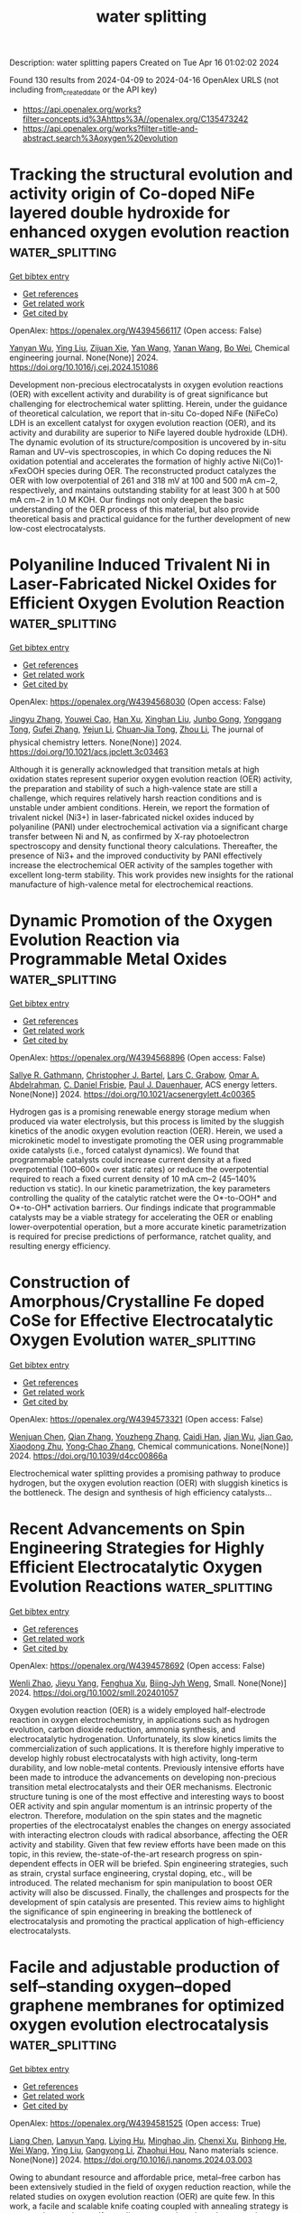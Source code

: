 #+TITLE: water splitting
Description: water splitting papers
Created on Tue Apr 16 01:02:02 2024

Found 130 results from 2024-04-09 to 2024-04-16
OpenAlex URLS (not including from_created_date or the API key)
- [[https://api.openalex.org/works?filter=concepts.id%3Ahttps%3A//openalex.org/C135473242]]
- [[https://api.openalex.org/works?filter=title-and-abstract.search%3Aoxygen%20evolution]]

* Tracking the structural evolution and activity origin of Co-doped NiFe layered double hydroxide for enhanced oxygen evolution reaction  :water_splitting:
:PROPERTIES:
:UUID: https://openalex.org/W4394566117
:TOPICS: Electrocatalysis for Energy Conversion, Catalytic Nanomaterials, Aqueous Zinc-Ion Battery Technology
:PUBLICATION_DATE: 2024-04-01
:END:    
    
[[elisp:(doi-add-bibtex-entry "https://doi.org/10.1016/j.cej.2024.151086")][Get bibtex entry]] 

- [[elisp:(progn (xref--push-markers (current-buffer) (point)) (oa--referenced-works "https://openalex.org/W4394566117"))][Get references]]
- [[elisp:(progn (xref--push-markers (current-buffer) (point)) (oa--related-works "https://openalex.org/W4394566117"))][Get related work]]
- [[elisp:(progn (xref--push-markers (current-buffer) (point)) (oa--cited-by-works "https://openalex.org/W4394566117"))][Get cited by]]

OpenAlex: https://openalex.org/W4394566117 (Open access: False)
    
[[https://openalex.org/A5086863165][Yanyan Wu]], [[https://openalex.org/A5060002817][Ying Liu]], [[https://openalex.org/A5034441438][Zijuan Xie]], [[https://openalex.org/A5003642180][Yan Wang]], [[https://openalex.org/A5067342581][Yanan Wang]], [[https://openalex.org/A5085459146][Bo Wei]], Chemical engineering journal. None(None)] 2024. https://doi.org/10.1016/j.cej.2024.151086 
     
Development non-precious electrocatalysts in oxygen evolution reactions (OER) with excellent activity and durability is of great significance but challenging for electrochemical water splitting. Herein, under the guidance of theoretical calculation, we report that in-situ Co-doped NiFe (NiFeCo) LDH is an excellent catalyst for oxygen evolution reaction (OER), and its activity and durability are superior to NiFe layered double hydroxide (LDH). The dynamic evolution of its structure/composition is uncovered by in-situ Raman and UV–vis spectroscopies, in which Co doping reduces the Ni oxidation potential and accelerates the formation of highly active Ni(Co)1-xFexOOH species during OER. The reconstructed product catalyzes the OER with low overpotential of 261 and 318 mV at 100 and 500 mA cm−2, respectively, and maintains outstanding stability for at least 300 h at 500 mA cm−2 in 1.0 M KOH. Our findings not only deepen the basic understanding of the OER process of this material, but also provide theoretical basis and practical guidance for the further development of new low-cost electrocatalysts.    

    

* Polyaniline Induced Trivalent Ni in Laser-Fabricated Nickel Oxides for Efficient Oxygen Evolution Reaction  :water_splitting:
:PROPERTIES:
:UUID: https://openalex.org/W4394568030
:TOPICS: Electrocatalysis for Energy Conversion, Electrochemical Detection of Heavy Metal Ions, Conducting Polymer Research
:PUBLICATION_DATE: 2024-04-08
:END:    
    
[[elisp:(doi-add-bibtex-entry "https://doi.org/10.1021/acs.jpclett.3c03463")][Get bibtex entry]] 

- [[elisp:(progn (xref--push-markers (current-buffer) (point)) (oa--referenced-works "https://openalex.org/W4394568030"))][Get references]]
- [[elisp:(progn (xref--push-markers (current-buffer) (point)) (oa--related-works "https://openalex.org/W4394568030"))][Get related work]]
- [[elisp:(progn (xref--push-markers (current-buffer) (point)) (oa--cited-by-works "https://openalex.org/W4394568030"))][Get cited by]]

OpenAlex: https://openalex.org/W4394568030 (Open access: False)
    
[[https://openalex.org/A5012259346][Jingyu Zhang]], [[https://openalex.org/A5082182737][Youwei Cao]], [[https://openalex.org/A5003095412][Han Xu]], [[https://openalex.org/A5025550930][Xinghan Liu]], [[https://openalex.org/A5054467654][Junbo Gong]], [[https://openalex.org/A5059711399][Yonggang Tong]], [[https://openalex.org/A5052059123][Gufei Zhang]], [[https://openalex.org/A5026667110][Yejun Li]], [[https://openalex.org/A5057199691][Chuan‐Jia Tong]], [[https://openalex.org/A5019414741][Zhou Li]], The journal of physical chemistry letters. None(None)] 2024. https://doi.org/10.1021/acs.jpclett.3c03463 
     
Although it is generally acknowledged that transition metals at high oxidation states represent superior oxygen evolution reaction (OER) activity, the preparation and stability of such a high-valence state are still a challenge, which requires relatively harsh reaction conditions and is unstable under ambient conditions. Herein, we report the formation of trivalent nickel (Ni3+) in laser-fabricated nickel oxides induced by polyaniline (PANI) under electrochemical activation via a significant charge transfer between Ni and N, as confirmed by X-ray photoelectron spectroscopy and density functional theory calculations. Thereafter, the presence of Ni3+ and the improved conductivity by PANI effectively increase the electrochemical OER activity of the samples together with excellent long-term stability. This work provides new insights for the rational manufacture of high-valence metal for electrochemical reactions.    

    

* Dynamic Promotion of the Oxygen Evolution Reaction via Programmable Metal Oxides  :water_splitting:
:PROPERTIES:
:UUID: https://openalex.org/W4394568896
:TOPICS: Fuel Cell Membrane Technology, Memristive Devices for Neuromorphic Computing, Electrocatalysis for Energy Conversion
:PUBLICATION_DATE: 2024-04-08
:END:    
    
[[elisp:(doi-add-bibtex-entry "https://doi.org/10.1021/acsenergylett.4c00365")][Get bibtex entry]] 

- [[elisp:(progn (xref--push-markers (current-buffer) (point)) (oa--referenced-works "https://openalex.org/W4394568896"))][Get references]]
- [[elisp:(progn (xref--push-markers (current-buffer) (point)) (oa--related-works "https://openalex.org/W4394568896"))][Get related work]]
- [[elisp:(progn (xref--push-markers (current-buffer) (point)) (oa--cited-by-works "https://openalex.org/W4394568896"))][Get cited by]]

OpenAlex: https://openalex.org/W4394568896 (Open access: False)
    
[[https://openalex.org/A5030610409][Sallye R. Gathmann]], [[https://openalex.org/A5065773454][Christopher J. Bartel]], [[https://openalex.org/A5029991019][Lars C. Grabow]], [[https://openalex.org/A5022932212][Omar A. Abdelrahman]], [[https://openalex.org/A5071975512][C. Daniel Frisbie]], [[https://openalex.org/A5003718847][Paul J. Dauenhauer]], ACS energy letters. None(None)] 2024. https://doi.org/10.1021/acsenergylett.4c00365 
     
Hydrogen gas is a promising renewable energy storage medium when produced via water electrolysis, but this process is limited by the sluggish kinetics of the anodic oxygen evolution reaction (OER). Herein, we used a microkinetic model to investigate promoting the OER using programmable oxide catalysts (i.e., forced catalyst dynamics). We found that programmable catalysts could increase current density at a fixed overpotential (100–600× over static rates) or reduce the overpotential required to reach a fixed current density of 10 mA cm–2 (45–140% reduction vs static). In our kinetic parametrization, the key parameters controlling the quality of the catalytic ratchet were the O*-to-OOH* and O*-to-OH* activation barriers. Our findings indicate that programmable catalysts may be a viable strategy for accelerating the OER or enabling lower-overpotential operation, but a more accurate kinetic parametrization is required for precise predictions of performance, ratchet quality, and resulting energy efficiency.    

    

* Construction of Amorphous/Crystalline Fe doped CoSe for Effective Electrocatalytic Oxygen Evolution  :water_splitting:
:PROPERTIES:
:UUID: https://openalex.org/W4394573321
:TOPICS: Electrocatalysis for Energy Conversion, Electrochemical Detection of Heavy Metal Ions, Thin-Film Solar Cell Technology
:PUBLICATION_DATE: 2024-01-01
:END:    
    
[[elisp:(doi-add-bibtex-entry "https://doi.org/10.1039/d4cc00866a")][Get bibtex entry]] 

- [[elisp:(progn (xref--push-markers (current-buffer) (point)) (oa--referenced-works "https://openalex.org/W4394573321"))][Get references]]
- [[elisp:(progn (xref--push-markers (current-buffer) (point)) (oa--related-works "https://openalex.org/W4394573321"))][Get related work]]
- [[elisp:(progn (xref--push-markers (current-buffer) (point)) (oa--cited-by-works "https://openalex.org/W4394573321"))][Get cited by]]

OpenAlex: https://openalex.org/W4394573321 (Open access: False)
    
[[https://openalex.org/A5017091297][Wenjuan Chen]], [[https://openalex.org/A5052441498][Qian Zhang]], [[https://openalex.org/A5024519587][Youzheng Zhang]], [[https://openalex.org/A5032563244][Caidi Han]], [[https://openalex.org/A5090409764][Jian Wu]], [[https://openalex.org/A5032538286][Jian Gao]], [[https://openalex.org/A5054026141][Xiaodong Zhu]], [[https://openalex.org/A5069423974][Yong‐Chao Zhang]], Chemical communications. None(None)] 2024. https://doi.org/10.1039/d4cc00866a 
     
Electrochemical water splitting provides a promising pathway to produce hydrogen, but the oxygen evolution reaction (OER) with sluggish kinetics is the bottleneck. The design and synthesis of high efficiency catalysts...    

    

* Recent Advancements on Spin Engineering Strategies for Highly Efficient Electrocatalytic Oxygen Evolution Reactions  :water_splitting:
:PROPERTIES:
:UUID: https://openalex.org/W4394578692
:TOPICS: Electrocatalysis for Energy Conversion, Quantum Coherence in Photosynthesis and Aqueous Systems, Accelerating Materials Innovation through Informatics
:PUBLICATION_DATE: 2024-04-08
:END:    
    
[[elisp:(doi-add-bibtex-entry "https://doi.org/10.1002/smll.202401057")][Get bibtex entry]] 

- [[elisp:(progn (xref--push-markers (current-buffer) (point)) (oa--referenced-works "https://openalex.org/W4394578692"))][Get references]]
- [[elisp:(progn (xref--push-markers (current-buffer) (point)) (oa--related-works "https://openalex.org/W4394578692"))][Get related work]]
- [[elisp:(progn (xref--push-markers (current-buffer) (point)) (oa--cited-by-works "https://openalex.org/W4394578692"))][Get cited by]]

OpenAlex: https://openalex.org/W4394578692 (Open access: False)
    
[[https://openalex.org/A5069256810][Wenli Zhao]], [[https://openalex.org/A5027688360][Jieyu Yang]], [[https://openalex.org/A5004241428][Fenghua Xu]], [[https://openalex.org/A5085593589][Biing-Jyh Weng]], Small. None(None)] 2024. https://doi.org/10.1002/smll.202401057 
     
Oxygen evolution reaction (OER) is a widely employed half-electrode reaction in oxygen electrochemistry, in applications such as hydrogen evolution, carbon dioxide reduction, ammonia synthesis, and electrocatalytic hydrogenation. Unfortunately, its slow kinetics limits the commercialization of such applications. It is therefore highly imperative to develop highly robust electrocatalysts with high activity, long-term durability, and low noble-metal contents. Previously intensive efforts have been made to introduce the advancements on developing non-precious transition metal electrocatalysts and their OER mechanisms. Electronic structure tuning is one of the most effective and interesting ways to boost OER activity and spin angular momentum is an intrinsic property of the electron. Therefore, modulation on the spin states and the magnetic properties of the electrocatalyst enables the changes on energy associated with interacting electron clouds with radical absorbance, affecting the OER activity and stability. Given that few review efforts have been made on this topic, in this review, the-state-of-the-art research progress on spin-dependent effects in OER will be briefed. Spin engineering strategies, such as strain, crystal surface engineering, crystal doping, etc., will be introduced. The related mechanism for spin manipulation to boost OER activity will also be discussed. Finally, the challenges and prospects for the development of spin catalysis are presented. This review aims to highlight the significance of spin engineering in breaking the bottleneck of electrocatalysis and promoting the practical application of high-efficiency electrocatalysts.    

    

* Facile and adjustable production of self–standing oxygen–doped graphene membranes for optimized oxygen evolution electrocatalysis  :water_splitting:
:PROPERTIES:
:UUID: https://openalex.org/W4394581525
:TOPICS: Electrocatalysis for Energy Conversion, Fuel Cell Membrane Technology, Aqueous Zinc-Ion Battery Technology
:PUBLICATION_DATE: 2024-04-01
:END:    
    
[[elisp:(doi-add-bibtex-entry "https://doi.org/10.1016/j.nanoms.2024.03.003")][Get bibtex entry]] 

- [[elisp:(progn (xref--push-markers (current-buffer) (point)) (oa--referenced-works "https://openalex.org/W4394581525"))][Get references]]
- [[elisp:(progn (xref--push-markers (current-buffer) (point)) (oa--related-works "https://openalex.org/W4394581525"))][Get related work]]
- [[elisp:(progn (xref--push-markers (current-buffer) (point)) (oa--cited-by-works "https://openalex.org/W4394581525"))][Get cited by]]

OpenAlex: https://openalex.org/W4394581525 (Open access: True)
    
[[https://openalex.org/A5011487190][Liang Chen]], [[https://openalex.org/A5054660398][Lanyun Yang]], [[https://openalex.org/A5028083048][Liying Hu]], [[https://openalex.org/A5016622230][Minghao Jin]], [[https://openalex.org/A5016866511][Chenxi Xu]], [[https://openalex.org/A5090817297][Binhong He]], [[https://openalex.org/A5046597133][Wei Wang]], [[https://openalex.org/A5060002817][Ying Liu]], [[https://openalex.org/A5052723756][Gangyong Li]], [[https://openalex.org/A5080587663][Zhaohui Hou]], Nano materials science. None(None)] 2024. https://doi.org/10.1016/j.nanoms.2024.03.003 
     
Owing to abundant resource and affordable price, metal–free carbon has been extensively studied in the field of oxygen reduction reaction, while the related studies on oxygen evolution reaction (OER) are quite few. In this work, a facile and scalable knife coating coupled with annealing strategy is proposed to produce self–standing oxygen–doped graphene membranes (marked as O–GM–T, T represents the annealing temperature). Through systematic characterization and analysis, it is discovered the annealing treatment not only decreases the amount of oxygenic groups, but allows for controlled regulation of the oxygen configurations, leaving only C–OH/C–O–C and CO. Meanwhile, theoretical calculations indicate that the OER activity trend of different oxygen configurations is as follows: –COOH ​> ​CO ​≈ ​C–OH ​> ​C–O–C. Despite the removal of highly active –COOH group through annealing treatment, the resulting O–GM–800 sample maintains good mechanical property and achieves a favorable balance on conductivity, hydrophilicity and catalytic sites. Consequently, it displays significantly improved OER performance compared to the counterparts, making it highly promising for applications in overall water splitting devices. Apparently, our work provides guidance for the rational design and controllable fabrication of self–standing carbon–based catalysts for energy–related reactions.    

    

* Homogenic Boundary Effect Boosted Oxygen Evolution Reaction in α/β‐NiMoO4 for Rechargeable Aqueous Zn‐Air Battery  :water_splitting:
:PROPERTIES:
:UUID: https://openalex.org/W4394596125
:TOPICS: Electrocatalysis for Energy Conversion, Aqueous Zinc-Ion Battery Technology, Electrochemical Detection of Heavy Metal Ions
:PUBLICATION_DATE: 2024-04-09
:END:    
    
[[elisp:(doi-add-bibtex-entry "https://doi.org/10.1002/aenm.202304554")][Get bibtex entry]] 

- [[elisp:(progn (xref--push-markers (current-buffer) (point)) (oa--referenced-works "https://openalex.org/W4394596125"))][Get references]]
- [[elisp:(progn (xref--push-markers (current-buffer) (point)) (oa--related-works "https://openalex.org/W4394596125"))][Get related work]]
- [[elisp:(progn (xref--push-markers (current-buffer) (point)) (oa--cited-by-works "https://openalex.org/W4394596125"))][Get cited by]]

OpenAlex: https://openalex.org/W4394596125 (Open access: False)
    
[[https://openalex.org/A5082063900][Jingjing Zhu]], [[https://openalex.org/A5085099069][Qiming Zhou]], [[https://openalex.org/A5046459494][Linchuan Wang]], [[https://openalex.org/A5024701144][Wanhai Zhou]], [[https://openalex.org/A5001609027][Minghua Chen]], [[https://openalex.org/A5021687717][Xin Liu]], [[https://openalex.org/A5048795481][Daqiang Gao]], [[https://openalex.org/A5077414930][Dongliang Chao]], Advanced energy materials. None(None)] 2024. https://doi.org/10.1002/aenm.202304554 
     
Abstract Rechargeable Zn‐air batteries (ZAB) represent a promising avenue for sustainable energy storage, boasting high energy density, cost‐effectiveness, scalability, and environmental friendliness. However, the sluggish redox kinetics and limited cycle life of bifunctional oxygen evolution/reduction (OER/ORR) electrocatalysts impede the further practical development of ZABs. In this study, homogenic boundary effect within α/β‐NiMoO 4 is introduced as a superior electrocatalyst for ZAB. Through in situ poikilothermic X‐ray diffraction, X‐ray absorption spectroscopy, and theoretical investigations, the active Ni atoms exhibit more effective electron transfer at α/β‐NiMoO 4 due to the homogenic boundary effect is unveiled. Furthermore, the presence of oxygen vacancies and lattice distortions at these boundaries significantly reduces the thermodynamic barrier of OER to a mere 0.46 V. Consequently, α/β‐NiMoO 4 demonstrates a remarkably low overpotential of 270 mV at 10 mA cm −2 for the bottlenecked OER, along with prolonged durability (150 h) and a high specific capacity (745 mAh g −1 at 5 mA cm −2 ) for ZAB. This study underscores the efficacy of homogenic boundary effects in enhancing electrocatalytic activities, offering great promise for the advancement of sustainable energy systems.    

    

* Regulated Synthesis of Diverse Carbon Nanostructures and Comparison of Their Electrochemical Performance in Oxygen Reduction, Oxygen Evolution and Hydrogen Evolution Reactions  :water_splitting:
:PROPERTIES:
:UUID: https://openalex.org/W4394602435
:TOPICS: Electrocatalysis for Energy Conversion, Fuel Cell Membrane Technology, Electrochemical Detection of Heavy Metal Ions
:PUBLICATION_DATE: 2024-01-01
:END:    
    
[[elisp:(doi-add-bibtex-entry "https://doi.org/10.2139/ssrn.4788423")][Get bibtex entry]] 

- [[elisp:(progn (xref--push-markers (current-buffer) (point)) (oa--referenced-works "https://openalex.org/W4394602435"))][Get references]]
- [[elisp:(progn (xref--push-markers (current-buffer) (point)) (oa--related-works "https://openalex.org/W4394602435"))][Get related work]]
- [[elisp:(progn (xref--push-markers (current-buffer) (point)) (oa--cited-by-works "https://openalex.org/W4394602435"))][Get cited by]]

OpenAlex: https://openalex.org/W4394602435 (Open access: False)
    
[[https://openalex.org/A5013454880][Jiaqi Niu]], [[https://openalex.org/A5001598173][Zhenhua Ren]], [[https://openalex.org/A5012118798][Xiujuan Zhang]], [[https://openalex.org/A5020347994][Jadranka Travaš-Sejdić]], [[https://openalex.org/A5081602567][Xiaoqiang Liu]], No host. None(None)] 2024. https://doi.org/10.2139/ssrn.4788423 
     
No abstract    

    

* Surface oxidation/spin state determines oxygen evolution reaction activity of cobalt-based catalysts in acidic environment  :water_splitting:
:PROPERTIES:
:UUID: https://openalex.org/W4394604266
:TOPICS: Catalytic Nanomaterials, Electrochemical Detection of Heavy Metal Ions, Electrocatalysis for Energy Conversion
:PUBLICATION_DATE: 2024-04-09
:END:    
    
[[elisp:(doi-add-bibtex-entry "https://doi.org/10.1038/s41467-024-47409-y")][Get bibtex entry]] 

- [[elisp:(progn (xref--push-markers (current-buffer) (point)) (oa--referenced-works "https://openalex.org/W4394604266"))][Get references]]
- [[elisp:(progn (xref--push-markers (current-buffer) (point)) (oa--related-works "https://openalex.org/W4394604266"))][Get related work]]
- [[elisp:(progn (xref--push-markers (current-buffer) (point)) (oa--cited-by-works "https://openalex.org/W4394604266"))][Get cited by]]

OpenAlex: https://openalex.org/W4394604266 (Open access: True)
    
[[https://openalex.org/A5016903963][Jinzhen Huang]], [[https://openalex.org/A5057560048][Camelia N. Borca]], [[https://openalex.org/A5010118109][Thomas Huthwelker]], [[https://openalex.org/A5065498532][Nur Sena Yüzbasi]], [[https://openalex.org/A5065552141][Dominika Baster]], [[https://openalex.org/A5066147651][Mario El Kazzi]], [[https://openalex.org/A5013349741][Claudia Schneider]], [[https://openalex.org/A5084722596][Thomas J. Schmidt]], [[https://openalex.org/A5015187859][Emiliana Fabbri]], Nature communications. 15(1)] 2024. https://doi.org/10.1038/s41467-024-47409-y  ([[https://www.nature.com/articles/s41467-024-47409-y.pdf][pdf]])
     
Abstract Co-based catalysts are promising candidates to replace Ir/Ru-based oxides for oxygen evolution reaction (OER) catalysis in an acidic environment. However, both the reaction mechanism and the active species under acidic conditions remain unclear. In this study, by combining surface-sensitive soft X-ray absorption spectroscopy characterization with electrochemical analysis, we discover that the acidic OER activity of Co-based catalysts are determined by their surface oxidation/spin state. Surfaces composed of only high-spin Co II are found to be not active due to their unfavorable water dissociation to form Co III -OH species. By contrast, the presence of low-spin Co III is essential, as it promotes surface reconstruction of Co oxides and, hence, OER catalysis. The correlation between OER activity and Co oxidation/spin state signifies a breakthrough in defining the structure-activity relationship of Co-based catalysts for acidic OER, though, interestingly, such a relationship does not hold in alkaline and neutral environments. These findings not only help to design efficient acidic OER catalysts, but also deepen the understanding of the reaction mechanism.    

    

* Core–Shell CoS2@MoS2 with Hollow Heterostructure as an Efficient Electrocatalyst for Boosting Oxygen Evolution Reaction  :water_splitting:
:PROPERTIES:
:UUID: https://openalex.org/W4394605927
:TOPICS: Electrocatalysis for Energy Conversion, Fuel Cell Membrane Technology, Electrochemical Detection of Heavy Metal Ions
:PUBLICATION_DATE: 2024-04-09
:END:    
    
[[elisp:(doi-add-bibtex-entry "https://doi.org/10.3390/molecules29081695")][Get bibtex entry]] 

- [[elisp:(progn (xref--push-markers (current-buffer) (point)) (oa--referenced-works "https://openalex.org/W4394605927"))][Get references]]
- [[elisp:(progn (xref--push-markers (current-buffer) (point)) (oa--related-works "https://openalex.org/W4394605927"))][Get related work]]
- [[elisp:(progn (xref--push-markers (current-buffer) (point)) (oa--cited-by-works "https://openalex.org/W4394605927"))][Get cited by]]

OpenAlex: https://openalex.org/W4394605927 (Open access: True)
    
[[https://openalex.org/A5024178189][Donglei Guo]], [[https://openalex.org/A5060032591][Jiaqi Xu]], [[https://openalex.org/A5030090187][Guilong Liu]], [[https://openalex.org/A5090891492][Xu Yu]], Molecules/Molecules online/Molecules annual. 29(8)] 2024. https://doi.org/10.3390/molecules29081695  ([[https://www.mdpi.com/1420-3049/29/8/1695/pdf?version=1712666843][pdf]])
     
It is imperative to develop an efficient catalyst to reduce the energy barrier of electrochemical water decomposition. In this study, a well-designed electrocatalyst featuring a core–shell structure was synthesized with cobalt sulfides as the core and molybdenum disulfide nanosheets as the shell. The core–shell structure can prevent the agglomeration of MoS2, expose more active sites, and facilitate electrolyte ion diffusion. A CoS2/MoS2 heterostructure is formed between CoS2 and MoS2 through the chemical interaction, and the surface chemistry is adjusted. Due to the morphological merits and the formation of the CoS2/MoS2 heterostructure, CoS2@MoS2 exhibits excellent electrocatalytic performance during the oxygen evolution reaction (OER) process in an alkaline electrolyte. To reach the current density of 10 mA cm−2, only 254 mV of overpotential is required for CoS2@MoS2, which is smaller than that of pristine CoS2 and MoS2. Meanwhile, the small Tafel slope (86.9 mV dec−1) and low charge transfer resistance (47 Ω) imply the fast dynamic mechanism of CoS2@MoS2. As further confirmed by cyclic voltammetry curves for 1000 cycles and the CA test for 10 h, CoS2@MoS2 shows exceptional catalytic stability. This work gives a guideline for constructing the core–shell heterostructure as an efficient catalyst for oxygen evolution reaction.    

    

* Reversing the Interfacial Electric Field in Metal Phosphide Heterojunction by Fe‐Doping for Large‐Current Oxygen Evolution Reaction  :water_splitting:
:PROPERTIES:
:UUID: https://openalex.org/W4394615348
:TOPICS: Electrocatalysis for Energy Conversion, Fuel Cell Membrane Technology, Atomic Layer Deposition Technology
:PUBLICATION_DATE: 2024-04-08
:END:    
    
[[elisp:(doi-add-bibtex-entry "https://doi.org/10.1002/advs.202308477")][Get bibtex entry]] 

- [[elisp:(progn (xref--push-markers (current-buffer) (point)) (oa--referenced-works "https://openalex.org/W4394615348"))][Get references]]
- [[elisp:(progn (xref--push-markers (current-buffer) (point)) (oa--related-works "https://openalex.org/W4394615348"))][Get related work]]
- [[elisp:(progn (xref--push-markers (current-buffer) (point)) (oa--cited-by-works "https://openalex.org/W4394615348"))][Get cited by]]

OpenAlex: https://openalex.org/W4394615348 (Open access: True)
    
[[https://openalex.org/A5068376674][Zhong Li]], [[https://openalex.org/A5003639801][Xu Cheng]], [[https://openalex.org/A5067066373][Zheye Zhang]], [[https://openalex.org/A5045971603][Shan Xia]], [[https://openalex.org/A5076345724][Dongsheng Li]], [[https://openalex.org/A5065592252][Liren Liu]], [[https://openalex.org/A5013652689][Peng Chen]], [[https://openalex.org/A5087996919][Xiaochen Dong]], Advanced science. None(None)] 2024. https://doi.org/10.1002/advs.202308477  ([[https://onlinelibrary.wiley.com/doi/pdfdirect/10.1002/advs.202308477][pdf]])
     
Developing non-precious-metal electrocatalysts that can operate with a low overpotential at a high current density for industrial application is challenging. Heterogeneous bimetallic phosphides have attracted much interest. Despite high hydrogen evolution reaction (HER) performance, the ordinary oxygen evolution reaction (OER) performance hinders their practical use. Herein, it is shown that Fe-doping reverses and enlarges the interfacial electrical field at the heterojunction, turning the H intermediate favorable binding sites for HER into O intermediate favorable sites for OER. Specifically, the self-supported heterojunction catalysts on nickel foam (CoP@Ni2P/NF and Fe-CoP@Fe-Ni2P/NF) are readily synthesized. They only require the overpotentials of 266 and 274 mV to drive a large current density of 1000 mA cm-2 (j1000) for HER and OER, respectively. Furthermore, a water splitting cell equipped with these electrodes only requires a voltage of 1.724 V to drive j1000 with excellent durability, demonstrating the potential of industrial application. This work offers new insights on interfacial engineering for heterojunction catalysts.    

    

* Template-assisted strategy for synthesizing transition metal oxyhydroxide for high-efficiency oxygen evolution reaction  :water_splitting:
:PROPERTIES:
:UUID: https://openalex.org/W4394618280
:TOPICS: Electrocatalysis for Energy Conversion, Fuel Cell Membrane Technology, Aqueous Zinc-Ion Battery Technology
:PUBLICATION_DATE: 2024-04-01
:END:    
    
[[elisp:(doi-add-bibtex-entry "https://doi.org/10.1016/j.jallcom.2024.174445")][Get bibtex entry]] 

- [[elisp:(progn (xref--push-markers (current-buffer) (point)) (oa--referenced-works "https://openalex.org/W4394618280"))][Get references]]
- [[elisp:(progn (xref--push-markers (current-buffer) (point)) (oa--related-works "https://openalex.org/W4394618280"))][Get related work]]
- [[elisp:(progn (xref--push-markers (current-buffer) (point)) (oa--cited-by-works "https://openalex.org/W4394618280"))][Get cited by]]

OpenAlex: https://openalex.org/W4394618280 (Open access: False)
    
[[https://openalex.org/A5068080767][Ting Wang]], [[https://openalex.org/A5016481203][Xianxu Chu]], [[https://openalex.org/A5084486318][Xuelin Dong]], [[https://openalex.org/A5088963988][Yubing Lv]], [[https://openalex.org/A5029484872][Lu Wang]], [[https://openalex.org/A5022078801][Xiaopei Li]], [[https://openalex.org/A5062891953][Yanli Zhou]], [[https://openalex.org/A5071599644][Qiaoxia Li]], Journal of alloys and compounds. None(None)] 2024. https://doi.org/10.1016/j.jallcom.2024.174445 
     
Oxyhydroxides have been widely recognized as the true active species for oxygen evolution reaction (OER), while most of them are created via the complicated and time-consuming electrochemical activation process. Here, we develop a facile template-mediated method for directly synthesizing highly active oxyhydroxides toward OER. The optimal FeCoOOH prepared via using Cu2O as a sacrificial template could exhibit outstanding electrocatalytic OER performance, delivering a current density of 10 mA cm-2 with the overpotential of merely 320 mV, and a corresponding Tafel slope of 77.5 mV dec-1. Detailed mechanism study outlines that the extraordinary OER performance of such FeCoOOH originated from the intrinsically high OER activity of oxyhydroxide and the high specific surface area of the particular architecture. This work demonstrates a simple and direct route for the successful fabrication of highly active oxyhydroxides, which may open a new way for the synthesis of other active species.    

    

* Single-Atomic Co–N4 Sites with CrCo Nanoparticles for Metal–Air Battery-Driven Hydrogen Evolution  :water_splitting:
:PROPERTIES:
:UUID: https://openalex.org/W4394622624
:TOPICS: Aqueous Zinc-Ion Battery Technology, Photocatalytic Materials for Solar Energy Conversion, Electrocatalysis for Energy Conversion
:PUBLICATION_DATE: 2024-04-09
:END:    
    
[[elisp:(doi-add-bibtex-entry "https://doi.org/10.1021/acs.inorgchem.3c04443")][Get bibtex entry]] 

- [[elisp:(progn (xref--push-markers (current-buffer) (point)) (oa--referenced-works "https://openalex.org/W4394622624"))][Get references]]
- [[elisp:(progn (xref--push-markers (current-buffer) (point)) (oa--related-works "https://openalex.org/W4394622624"))][Get related work]]
- [[elisp:(progn (xref--push-markers (current-buffer) (point)) (oa--cited-by-works "https://openalex.org/W4394622624"))][Get cited by]]

OpenAlex: https://openalex.org/W4394622624 (Open access: False)
    
[[https://openalex.org/A5086081479][Shadab Saifi]], [[https://openalex.org/A5070609129][Gargi Dey]], [[https://openalex.org/A5092516228][Renna Shakir]], [[https://openalex.org/A5087719019][J. Karthikeyan]], [[https://openalex.org/A5047840240][Ravi Kumar]], [[https://openalex.org/A5088610809][D. Bhattacharyya]], [[https://openalex.org/A5050533836][A. Sinha]], [[https://openalex.org/A5011037240][Arshad Aijaz]], Inorganic chemistry. None(None)] 2024. https://doi.org/10.1021/acs.inorgchem.3c04443 
     
Designing highly active and robust earth abundant trifunctional electrocatalysts for energy storage and conversion applications remain an enormous challenge. Herein, we report a trifunctional electrocatalyst (CrCo/CoN4@CNT-5), synthesized at low calcination temperature (550 °C), which consists of Co–N4 single atom and CrCo alloy nanoparticles and exhibits outstanding electrocatalytic performance for the hydrogen evolution reaction, oxygen evolution reaction, and oxygen reduction reaction. The catalyst is able to deliver a current density of 10 mA cm–2 in an alkaline electrolytic cell at a very low cell voltage of ∼1.60 V. When the catalyst is equipped in a liquid rechargeable Zn–air battery, it endowed a high open-circuit voltage with excellent cycling durability and outperformed the commercial Pt/C+IrO2 catalytic system. Furthermore, the Zn–air battery powered self-driven water splitting system is displayed using CrCo/CoN4@CNT-5 as sole trifunctional catalyst, delivering a high H2 evolution rate of 168 μmol h–1. Theoretical calculations reveal synergistic interaction between Co–N4 active sites and CrCo nanoparticles, favoring the Gibbs free energy for H2 evolution. The presence of Cr not only enhances the H2O adsorption and dissociation but also tunes the electronic property of CrCo nanoparticles to provide optimized hydrogen binding capacity to Co–N4 sites, thus giving rise to accelerated H2 evolution kinetics. This work highlights the importance of the presence of small quantity of Cr in enhancing the electrocatalytic activity as well as robustness of single-atom catalyst and suggests the design of the multifunctional robust electrocatalysts for long-term H2 evolution application.    

    

* FeCo alloy nanoparticles embedded in nitrogen-doped carbon nanospheres as efficient bifunctional electrocatalysts for oxygen reduction and oxygen evolution reaction  :water_splitting:
:PROPERTIES:
:UUID: https://openalex.org/W4394631878
:TOPICS: Electrocatalysis for Energy Conversion, Fuel Cell Membrane Technology, Electrochemical Detection of Heavy Metal Ions
:PUBLICATION_DATE: 2024-05-01
:END:    
    
[[elisp:(doi-add-bibtex-entry "https://doi.org/10.1016/j.ijhydene.2024.04.012")][Get bibtex entry]] 

- [[elisp:(progn (xref--push-markers (current-buffer) (point)) (oa--referenced-works "https://openalex.org/W4394631878"))][Get references]]
- [[elisp:(progn (xref--push-markers (current-buffer) (point)) (oa--related-works "https://openalex.org/W4394631878"))][Get related work]]
- [[elisp:(progn (xref--push-markers (current-buffer) (point)) (oa--cited-by-works "https://openalex.org/W4394631878"))][Get cited by]]

OpenAlex: https://openalex.org/W4394631878 (Open access: False)
    
[[https://openalex.org/A5082944340][Lei Yu]], [[https://openalex.org/A5050852420][Han Zhang]], [[https://openalex.org/A5022822686][Guang Li]], [[https://openalex.org/A5072063902][Juan Yang]], [[https://openalex.org/A5005885008][Hui Huang]], [[https://openalex.org/A5063695876][Yongqiang Shen]], [[https://openalex.org/A5068068982][Xiaoyan Zhang]], [[https://openalex.org/A5026735983][Xianyou Wang]], International journal of hydrogen energy. 65(None)] 2024. https://doi.org/10.1016/j.ijhydene.2024.04.012 
     
No abstract    

    

* γ‐MnO2 as an Electron Reservoir for RuO2 Oxygen Evolution Catalyst in Acidic Media  :water_splitting:
:PROPERTIES:
:UUID: https://openalex.org/W4394683106
:TOPICS: Fuel Cell Membrane Technology, Aqueous Zinc-Ion Battery Technology, Electrocatalysis for Energy Conversion
:PUBLICATION_DATE: 2024-04-10
:END:    
    
[[elisp:(doi-add-bibtex-entry "https://doi.org/10.1002/smll.202310464")][Get bibtex entry]] 

- [[elisp:(progn (xref--push-markers (current-buffer) (point)) (oa--referenced-works "https://openalex.org/W4394683106"))][Get references]]
- [[elisp:(progn (xref--push-markers (current-buffer) (point)) (oa--related-works "https://openalex.org/W4394683106"))][Get related work]]
- [[elisp:(progn (xref--push-markers (current-buffer) (point)) (oa--cited-by-works "https://openalex.org/W4394683106"))][Get cited by]]

OpenAlex: https://openalex.org/W4394683106 (Open access: False)
    
[[https://openalex.org/A5080923147][Jia Wang]], [[https://openalex.org/A5071631246][Xuejie Cao]], [[https://openalex.org/A5056232699][Xiaojie Chen]], [[https://openalex.org/A5039881332][Hongye Qin]], [[https://openalex.org/A5049252022][Licheng Miao]], [[https://openalex.org/A5037415051][Qing‐Lun Wang]], [[https://openalex.org/A5014197896][Lifang Jiao]], Small. None(None)] 2024. https://doi.org/10.1002/smll.202310464 
     
Abstract Developing highly active and durable catalysts in acid conditions remains an urgent issue due to the sluggish kinetics of oxygen evolution reaction (OER). Although RuO 2 has been a state‐of‐the‐art commercial catalyst for OER, it encounters poor stability and high cost. In this study, the electronic reservoir regulation strategy is proposed to promote the performance of acidic water oxidation via constructing a RuO 2 /MnO 2 heterostructure supported on carbon cloth (CC) (abbreviated as RuO 2 /MnO 2 /CC). Theoretical and experimental results reveal that MnO 2 acts as an electron reservoir for RuO 2 . It facilitates electron transfer from RuO 2 , enhancing its activity prior to OER, and donates electrons to RuO 2 , improving its stability after OER. Consequently, RuO 2 /MnO 2 /CC exhibits better performance compared to commercial RuO 2 , with an ultrasmall overpotential of 189 mV at 10 mA cm −2 and no signs of deactivation even after 800 h of electrolysis in 0.5 m H 2 SO 4 at 10 mA cm −2 . When applied as the anode in a proton exchange membrane water electrolyzer, the cost‐efficient RuO 2 /MnO 2 /CC catalyst only requires a cell voltage of 1.661 V to achieve the water‐splitting current of 1 A cm −2 , and the noble metal cost is as low as US$ 0.00962 cm −2 , indicating potential for practical applications.    

    

* Tailoring Surface Oxygen Vacancies in Rutile Tio2 by Electrochemical Reduction for Enhanced Photoelectrochemical Performance  :water_splitting:
:PROPERTIES:
:UUID: https://openalex.org/W4394707857
:TOPICS: Photocatalytic Materials for Solar Energy Conversion, Photocatalysis and Solar Energy Conversion, Gas Sensing Technology and Materials
:PUBLICATION_DATE: 2024-01-01
:END:    
    
[[elisp:(doi-add-bibtex-entry "https://doi.org/10.2139/ssrn.4789996")][Get bibtex entry]] 

- [[elisp:(progn (xref--push-markers (current-buffer) (point)) (oa--referenced-works "https://openalex.org/W4394707857"))][Get references]]
- [[elisp:(progn (xref--push-markers (current-buffer) (point)) (oa--related-works "https://openalex.org/W4394707857"))][Get related work]]
- [[elisp:(progn (xref--push-markers (current-buffer) (point)) (oa--cited-by-works "https://openalex.org/W4394707857"))][Get cited by]]

OpenAlex: https://openalex.org/W4394707857 (Open access: False)
    
[[https://openalex.org/A5038247695][Yujie Ding]], [[https://openalex.org/A5032819654][Chenfeng Jiang]], [[https://openalex.org/A5025499405][Yongming Sun]], [[https://openalex.org/A5021636467][Xiaoyan Zhang]], [[https://openalex.org/A5006490645][Xiaojun Ma]], No host. None(None)] 2024. https://doi.org/10.2139/ssrn.4789996 
     
No abstract    

    

* Noble-Metal-Free Metal Oxides for Catalyzing Acidic Oxygen and Hydrogen Evolution Reactions: Recent Developments and Future Perspectives  :water_splitting:
:PROPERTIES:
:UUID: https://openalex.org/W4394711199
:TOPICS: Electrocatalysis for Energy Conversion, Aqueous Zinc-Ion Battery Technology, Catalytic Nanomaterials
:PUBLICATION_DATE: 2024-04-11
:END:    
    
[[elisp:(doi-add-bibtex-entry "https://doi.org/10.1021/acs.energyfuels.4c00837")][Get bibtex entry]] 

- [[elisp:(progn (xref--push-markers (current-buffer) (point)) (oa--referenced-works "https://openalex.org/W4394711199"))][Get references]]
- [[elisp:(progn (xref--push-markers (current-buffer) (point)) (oa--related-works "https://openalex.org/W4394711199"))][Get related work]]
- [[elisp:(progn (xref--push-markers (current-buffer) (point)) (oa--cited-by-works "https://openalex.org/W4394711199"))][Get cited by]]

OpenAlex: https://openalex.org/W4394711199 (Open access: False)
    
[[https://openalex.org/A5025704625][Zhongliang Dong]], [[https://openalex.org/A5062578664][Bowen Li]], [[https://openalex.org/A5041878300][Yinlong Zhu]], Energy & fuels. None(None)] 2024. https://doi.org/10.1021/acs.energyfuels.4c00837 
     
Proton exchange membrane (PEM) water electrolysis has emerged as a highly promising technology for sustainable hydrogen (H2) production, but its widespread application relies heavily on the development of high-performance and cost-effective hydrogen evolution reaction (HER) and oxygen evolution reaction (OER) electrocatalysts. Currently, noble-metal-based materials (such as Pt and Ir/Ru oxides) serve as benchmark electrocatalysts for HER and OER in acidic environments, but their high cost and limited availability pose major challenges toward industrialization. Low-cost noble-metal-free metal oxides are an important class of functional materials with rich compositions and structures, offering flexible electronic and crystal structures with tunable physical and chemical properties. In this Review, we present a comprehensive and timely summary of the remarkable progress achieved in the field of noble-metal-free metal oxides for catalyzing acidic HER and OER. First, we provide a brief description of the fundamental concepts of HER and OER in acidic media, including mechanisms, computational activity descriptors, and experimental parameters that are utilized for the evaluation of catalytic performance. Second, an overview is provided covering various types of noble-metal-free metal oxides for HER and OER in acidic media reported so far (e.g., simple transition metal oxides, spinel oxides, rutile antimonate oxides, perovskite oxides, specially structured metal oxides, and mixed-metal-oxide composites), with a focus on the designed strategies for enhancing performance and establishing correlations between properties and activity. Lastly, the challenges and future research directions regarding acidic HER and OER are summarized and discussed.    

    

* Engineering Electronic Structures and Oxygen Vacancies of Manganese-Doped Nickel Molybdate Porous Nanosheets for Efficient Oxygen Evolution Reaction  :water_splitting:
:PROPERTIES:
:UUID: https://openalex.org/W4394713576
:TOPICS: Electrocatalysis for Energy Conversion, Aqueous Zinc-Ion Battery Technology, Photocatalytic Materials for Solar Energy Conversion
:PUBLICATION_DATE: 2024-01-01
:END:    
    
[[elisp:(doi-add-bibtex-entry "https://doi.org/10.2139/ssrn.4791636")][Get bibtex entry]] 

- [[elisp:(progn (xref--push-markers (current-buffer) (point)) (oa--referenced-works "https://openalex.org/W4394713576"))][Get references]]
- [[elisp:(progn (xref--push-markers (current-buffer) (point)) (oa--related-works "https://openalex.org/W4394713576"))][Get related work]]
- [[elisp:(progn (xref--push-markers (current-buffer) (point)) (oa--cited-by-works "https://openalex.org/W4394713576"))][Get cited by]]

OpenAlex: https://openalex.org/W4394713576 (Open access: False)
    
[[https://openalex.org/A5029964155][Fei Miao]], [[https://openalex.org/A5040103921][Peng Cui]], [[https://openalex.org/A5003676774][Tiantian Gu]], [[https://openalex.org/A5006622407][Bo Sun]], [[https://openalex.org/A5014086269][Zhijie Yan]], No host. None(None)] 2024. https://doi.org/10.2139/ssrn.4791636 
     
No abstract    

    

* Gold-Doped Cobalt–Nickel Sulfide Nanosheets for Oxygen Evolution Reaction  :water_splitting:
:PROPERTIES:
:UUID: https://openalex.org/W4394714067
:TOPICS: Electrocatalysis for Energy Conversion, Aqueous Zinc-Ion Battery Technology, Formation and Properties of Nanocrystals and Nanostructures
:PUBLICATION_DATE: 2024-04-11
:END:    
    
[[elisp:(doi-add-bibtex-entry "https://doi.org/10.1021/acsanm.4c00516")][Get bibtex entry]] 

- [[elisp:(progn (xref--push-markers (current-buffer) (point)) (oa--referenced-works "https://openalex.org/W4394714067"))][Get references]]
- [[elisp:(progn (xref--push-markers (current-buffer) (point)) (oa--related-works "https://openalex.org/W4394714067"))][Get related work]]
- [[elisp:(progn (xref--push-markers (current-buffer) (point)) (oa--cited-by-works "https://openalex.org/W4394714067"))][Get cited by]]

OpenAlex: https://openalex.org/W4394714067 (Open access: False)
    
[[https://openalex.org/A5040092299][Tingwei Liu]], [[https://openalex.org/A5032810882][Congcong Xu]], [[https://openalex.org/A5054426949][Yanglong Guo]], [[https://openalex.org/A5056554030][Pei‐Zhou Li]], [[https://openalex.org/A5056147538][Shiling Yuan]], [[https://openalex.org/A5051214505][Min-Sheng Lin]], ACS applied nano materials. None(None)] 2024. https://doi.org/10.1021/acsanm.4c00516 
     
No abstract    

    

* Investigation into the Performance of Tremella-like LaNiO3-NiO Composite as an Electrocatalyst for Oxygen Evolution Reaction  :water_splitting:
:PROPERTIES:
:UUID: https://openalex.org/W4394714135
:TOPICS: Electrocatalysis for Energy Conversion, Fuel Cell Membrane Technology, Electrochemical Detection of Heavy Metal Ions
:PUBLICATION_DATE: 2024-04-11
:END:    
    
[[elisp:(doi-add-bibtex-entry "https://doi.org/10.21203/rs.3.rs-4229344/v1")][Get bibtex entry]] 

- [[elisp:(progn (xref--push-markers (current-buffer) (point)) (oa--referenced-works "https://openalex.org/W4394714135"))][Get references]]
- [[elisp:(progn (xref--push-markers (current-buffer) (point)) (oa--related-works "https://openalex.org/W4394714135"))][Get related work]]
- [[elisp:(progn (xref--push-markers (current-buffer) (point)) (oa--cited-by-works "https://openalex.org/W4394714135"))][Get cited by]]

OpenAlex: https://openalex.org/W4394714135 (Open access: True)
    
[[https://openalex.org/A5043601594][W. Li]], [[https://openalex.org/A5037489490][Hui Xu]], [[https://openalex.org/A5081384579][Yaru Pei]], [[https://openalex.org/A5077163216][Haibo Lin]], [[https://openalex.org/A5077139436][Zhong Yang]], Research Square (Research Square). None(None)] 2024. https://doi.org/10.21203/rs.3.rs-4229344/v1  ([[https://www.researchsquare.com/article/rs-4229344/latest.pdf][pdf]])
     
Abstract Guided by the carbon peaking and carbon neutrality goals, the development of efficient, stable, and cost-effective electrocatalysts for oxygen evolution reactions is of paramount importance. A unique; tremella-like LaNiO 3 -NiO composite has been fabricated through a simple and robust procedure. This material stands out as an effective catalyst in the Oxygen Evolution Reaction (OER), showcasing its potential to enhance the efficiency of electrochemical energy transformations. This composite exhibits a remarkably low overpotential of only 383 mV at a current density of 10 mA cm -2 , coupled with a Tafel slope of 76.66 mV dec -1 . Furthermore, it boasts the capability to sustain continuous operation for more than 30 h at a current density of 20 mA cm -2 . The unique morphology of the catalyst expands the electrochemically active surface area, providing more available active sites to improve catalytic performance. This discovery presents a promising opportunity for the development of non-precious metal electrocatalysts for OER.    

    

* Catalytic CoSn Perovskites for High-Performance Asymmetric Hybrid Supercapacitor and Efficient Oxygen Evolution Reaction: Experimental Investigation and DFT Validation  :water_splitting:
:PROPERTIES:
:UUID: https://openalex.org/W4394717114
:TOPICS: Materials for Electrochemical Supercapacitors, Electrocatalysis for Energy Conversion, Aqueous Zinc-Ion Battery Technology
:PUBLICATION_DATE: 2024-04-11
:END:    
    
[[elisp:(doi-add-bibtex-entry "https://doi.org/10.1021/acs.jpcc.4c00890")][Get bibtex entry]] 

- [[elisp:(progn (xref--push-markers (current-buffer) (point)) (oa--referenced-works "https://openalex.org/W4394717114"))][Get references]]
- [[elisp:(progn (xref--push-markers (current-buffer) (point)) (oa--related-works "https://openalex.org/W4394717114"))][Get related work]]
- [[elisp:(progn (xref--push-markers (current-buffer) (point)) (oa--cited-by-works "https://openalex.org/W4394717114"))][Get cited by]]

OpenAlex: https://openalex.org/W4394717114 (Open access: False)
    
[[https://openalex.org/A5060065115][Karthick Raja K]], [[https://openalex.org/A5046151564][Vivek Kumar]], Journal of physical chemistry. C./Journal of physical chemistry. C. None(None)] 2024. https://doi.org/10.1021/acs.jpcc.4c00890 
     
Developing a bifunctional electrode material for efficient energy storage and an effective electrocatalyst for the oxygen evolution reaction (OER) remains of significant scientific interest. Here, the electrochemical properties of perovskite hydroxide CoSn(OH)6 (CTH) and perovskite oxide CoSnO3–x (CTO) are systematically evaluated for their applications in asymmetric hybrid supercapacitors (AHSs) and as a catalyst for OER. Dunn analysis is employed to investigate the charge storage mechanism, and electrochemical impedance spectroscopy has been employed to study the charge transfer kinetics and diffusion kinetics associated with both the CTH and CTO electrodes. CTH and CTO exhibit specific capacitances of 1414 and 681 F/g, respectively, revealing that CTH notably manifests superior electrochemical performance. The DFT calculations are performed to elucidate the interaction of OH– ions with Co and Sn octahedral sites in CTH. Furthermore, the performance of CTH is assessed in a two-electrode system, with CTH acting as the positive electrode and reduced graphene oxide (RGO) as the negative electrode. The constructed CTH//RGO system exhibits an energy density of 83.5 W h/kg and a power density of 461 W/kg, which is a promising performance for energy storage applications. Furthermore, the OER activity was examined, demonstrating CTH's superior electrocatalytic efficiency, making it an effective bifunctional electrode material for OER and AHS applications.    

    

* Modulating 3d Charge State via Halogen Ions in Neighboring Molecules of Metal–Organic Frameworks for Improving Water Oxidation  :water_splitting:
:PROPERTIES:
:UUID: https://openalex.org/W4394725150
:TOPICS: Nanomaterials with Enzyme-Like Characteristics, Electrocatalysis for Energy Conversion, Chemistry and Applications of Metal-Organic Frameworks
:PUBLICATION_DATE: 2024-04-11
:END:    
    
[[elisp:(doi-add-bibtex-entry "https://doi.org/10.1002/smll.202400042")][Get bibtex entry]] 

- [[elisp:(progn (xref--push-markers (current-buffer) (point)) (oa--referenced-works "https://openalex.org/W4394725150"))][Get references]]
- [[elisp:(progn (xref--push-markers (current-buffer) (point)) (oa--related-works "https://openalex.org/W4394725150"))][Get related work]]
- [[elisp:(progn (xref--push-markers (current-buffer) (point)) (oa--cited-by-works "https://openalex.org/W4394725150"))][Get cited by]]

OpenAlex: https://openalex.org/W4394725150 (Open access: False)
    
[[https://openalex.org/A5033521522][Yitian Hu]], [[https://openalex.org/A5042022424][Yalei Fan]], [[https://openalex.org/A5014661038][Lili Li]], [[https://openalex.org/A5025064756][Jing Zhou]], [[https://openalex.org/A5003964217][Zhiwei Hu]], [[https://openalex.org/A5089560386][Jianqiang Wang]], [[https://openalex.org/A5060776359][Juncai Dong]], [[https://openalex.org/A5084344855][Shenlong Zhao]], [[https://openalex.org/A5075377676][Linjuan Zhang]], Small. None(None)] 2024. https://doi.org/10.1002/smll.202400042 
     
Abstract Modulating the coordination environment of the metal active center is an effective method to boost the catalytic performances of metal–organic frameworks (MOFs) for oxygen evolution reaction (OER). However, little attention has been paid to the halogen effects on the ligands engineering. Herein, a series of MOFs X─FeNi‐MOFs (X = Br, Cl, and F) is constructed with different coordination microenvironments to optimize OER activity. Theoretical calculations reveal that with the increase in electronegativity of halogen ions in terephthalic acid molecular (TPA), the Bader charge of Ni atoms gets larger and the Ni‐3d band center and O‐2p bands move closer to the Fermi level. This indicates that an increase in ligand negativity of halogen ions in TPA can promote the adsorption ability of catalytic sites to oxygen‐containing intermediates and reduce the activation barrier for OER. Experimental also demonstrates that F─FeNi‐MOFs exhibit the highest catalytic activity with an ultralow overpotential of 218 mV at 10 mA cm −2 , outperforming most otate‐of‐the‐art Fe/Co/Ni‐based MOFs catalysts, and the enhanced mass activity by seven times compared with that for the sample before ligands engineering. This work opens a new avenue for the realization of the modulation of NiFe─O bonding by halogen ion in TPA and improves the OER performance of MOFs.    

    

* Unraveling the modulation essence of p bands in Co-based oxide stability on acidic oxygen evolution reaction  :water_splitting:
:PROPERTIES:
:UUID: https://openalex.org/W4394725691
:TOPICS: Electrocatalysis for Energy Conversion, Memristive Devices for Neuromorphic Computing, Catalytic Nanomaterials
:PUBLICATION_DATE: 2024-04-11
:END:    
    
[[elisp:(doi-add-bibtex-entry "https://doi.org/10.1007/s12274-024-6593-6")][Get bibtex entry]] 

- [[elisp:(progn (xref--push-markers (current-buffer) (point)) (oa--referenced-works "https://openalex.org/W4394725691"))][Get references]]
- [[elisp:(progn (xref--push-markers (current-buffer) (point)) (oa--related-works "https://openalex.org/W4394725691"))][Get related work]]
- [[elisp:(progn (xref--push-markers (current-buffer) (point)) (oa--cited-by-works "https://openalex.org/W4394725691"))][Get cited by]]

OpenAlex: https://openalex.org/W4394725691 (Open access: False)
    
[[https://openalex.org/A5002681275][Yuhao Yang]], [[https://openalex.org/A5009960780][Yun Xu]], [[https://openalex.org/A5055400144][Haiquan Liu]], [[https://openalex.org/A5026984704][Qi Zhang]], [[https://openalex.org/A5054240369][B. Liu]], [[https://openalex.org/A5032836955][Menghua Yang]], [[https://openalex.org/A5011505911][Huan Dai]], [[https://openalex.org/A5049982483][Zunjian Ke]], [[https://openalex.org/A5084440870][Deyan He]], [[https://openalex.org/A5077307434][Xuefei Feng]], [[https://openalex.org/A5020702563][Xin Xiao]], Nano research. None(None)] 2024. https://doi.org/10.1007/s12274-024-6593-6 
     
No abstract    

    

* A Multi-Interfacial Material Design Leading Bifunctional Oxygen Reduction and Water Oxidation Electrocatalysis to Zinc–Air Battery Application  :water_splitting:
:PROPERTIES:
:UUID: https://openalex.org/W4394727388
:TOPICS: Aqueous Zinc-Ion Battery Technology, Electrocatalysis for Energy Conversion, Materials for Electrochemical Supercapacitors
:PUBLICATION_DATE: 2024-04-11
:END:    
    
[[elisp:(doi-add-bibtex-entry "https://doi.org/10.1021/acsaem.3c03031")][Get bibtex entry]] 

- [[elisp:(progn (xref--push-markers (current-buffer) (point)) (oa--referenced-works "https://openalex.org/W4394727388"))][Get references]]
- [[elisp:(progn (xref--push-markers (current-buffer) (point)) (oa--related-works "https://openalex.org/W4394727388"))][Get related work]]
- [[elisp:(progn (xref--push-markers (current-buffer) (point)) (oa--cited-by-works "https://openalex.org/W4394727388"))][Get cited by]]

OpenAlex: https://openalex.org/W4394727388 (Open access: False)
    
[[https://openalex.org/A5003134468][S.K. Tarik Aziz]], [[https://openalex.org/A5067319221][Anshu Kumar]], [[https://openalex.org/A5078340971][Mahendra Kumar Awasthi]], [[https://openalex.org/A5000639948][Kothandaraman Ramanujam]], [[https://openalex.org/A5044600409][Imran Karajagi]], [[https://openalex.org/A5034735963][Vikram Vishal]], [[https://openalex.org/A5069953593][Prakash C. Ghosh]], [[https://openalex.org/A5003557857][Deepak P. Dubal]], [[https://openalex.org/A5005081322][Arnab Dutta]], ACS applied energy materials. None(None)] 2024. https://doi.org/10.1021/acsaem.3c03031 
     
The presence of an energy efficient and stable electrocatalyst capable of inflicting a bidirectional oxygen reduction reaction (ORR) and oxygen evolution reaction (OER) is vital for the proper functioning of a rechargeable zinc–air battery (ZAB). Here, we rationally combined ORR-active nitrogen-doped graphitic carbon (N@C) around an OER-inflicting Ce-doped Ni–Co layered double hydroxide (LDH) to generate a unique N@C_LDH-CeO2 material, where all the segments operate synergistically to display bidirectional ORR/OER activity under analogous conditions. This multi-interfacial N@C_LDH-CeO2 material displayed exceptional energy efficiency, which was measured by its relatively low potential difference (ΔE) of 0.74 V between the half-wave potential of ORR (E1/2) and the OER potential at a current density of 10 mA cm–2 (Ej@10). This material was active in a ZAB assembly, achieving one of the highest reported specific energies (894.3 Wh kg–1 of Zn), appreciable power density (243 mW cm–2), and excellent specific capacity (698 mAh g–1 @ 10 mA cm–2), along with a remarkable durability of 270.0 h for 1600 continuous cycles. The tactical presence of N- and Ce-doping modulated the ORR and OER activity, respectively, as N@C_LDH-CeO2 displayed ample active sites during electrocatalysis on either side. This material remains active even in a solid-state ZAB assembly, where it successfully transduces energy to an electronic device.    

    

* NiFeCo-OH/NiTe nanoarrays with amorphous/crystalline interfaces for highly efficient oxygen evolution reaction  :water_splitting:
:PROPERTIES:
:UUID: https://openalex.org/W4394730620
:TOPICS: Electrocatalysis for Energy Conversion, Electrochemical Detection of Heavy Metal Ions, Thin-Film Solar Cell Technology
:PUBLICATION_DATE: 2024-01-01
:END:    
    
[[elisp:(doi-add-bibtex-entry "https://doi.org/10.1039/d4ta00772g")][Get bibtex entry]] 

- [[elisp:(progn (xref--push-markers (current-buffer) (point)) (oa--referenced-works "https://openalex.org/W4394730620"))][Get references]]
- [[elisp:(progn (xref--push-markers (current-buffer) (point)) (oa--related-works "https://openalex.org/W4394730620"))][Get related work]]
- [[elisp:(progn (xref--push-markers (current-buffer) (point)) (oa--cited-by-works "https://openalex.org/W4394730620"))][Get cited by]]

OpenAlex: https://openalex.org/W4394730620 (Open access: False)
    
[[https://openalex.org/A5048279362][Fei Liu]], [[https://openalex.org/A5062512625][Da Lei]], [[https://openalex.org/A5066295597][Xiuping Yan]], [[https://openalex.org/A5091204409][Peifang Guo]], [[https://openalex.org/A5014099388][Hongliang Xu]], [[https://openalex.org/A5018173246][Peng Chen]], [[https://openalex.org/A5000351527][Renbing Wu]], Journal of materials chemistry. A. None(None)] 2024. https://doi.org/10.1039/d4ta00772g 
     
Transition metal tellurides have drawn much interest as alternative electrocatalysts for the oxygen evolution reaction (OER) on account of the high electrical conductivity and variable phase and composition. However, they...    

    

* Optimized Irruoₓ Mixed Oxide Nanocatalyst for Enhanced Oxygen Evolution Electrocatalysis in Acidic Water Splitting: A Comparative Study with Iro₂ and Ruo₂ Nanoparticles  :water_splitting:
:PROPERTIES:
:UUID: https://openalex.org/W4394730762
:TOPICS: Electrocatalysis for Energy Conversion, Electrochemical Detection of Heavy Metal Ions, Aqueous Zinc-Ion Battery Technology
:PUBLICATION_DATE: 2024-01-01
:END:    
    
[[elisp:(doi-add-bibtex-entry "https://doi.org/10.2139/ssrn.4791663")][Get bibtex entry]] 

- [[elisp:(progn (xref--push-markers (current-buffer) (point)) (oa--referenced-works "https://openalex.org/W4394730762"))][Get references]]
- [[elisp:(progn (xref--push-markers (current-buffer) (point)) (oa--related-works "https://openalex.org/W4394730762"))][Get related work]]
- [[elisp:(progn (xref--push-markers (current-buffer) (point)) (oa--cited-by-works "https://openalex.org/W4394730762"))][Get cited by]]

OpenAlex: https://openalex.org/W4394730762 (Open access: False)
    
[[https://openalex.org/A5069746491][Mohammad Zhiani]], [[https://openalex.org/A5063603233][Haideh Balali Dehkordi]], [[https://openalex.org/A5038128096][Junwu Xiao]], [[https://openalex.org/A5088835852][Chuanwei Yan]], [[https://openalex.org/A5054274091][Hongyi Tan]], No host. None(None)] 2024. https://doi.org/10.2139/ssrn.4791663 
     
Download This Paper Open PDF in Browser Add Paper to My Library Share: Permalink Using these links will ensure access to this page indefinitely Copy URL Copy DOI    

    

* Mesoporous Graphene-Supported Nanostructured Nickel Telluride For Efficient Electrocatalytic Oxygen Evolution Reaction  :water_splitting:
:PROPERTIES:
:UUID: https://openalex.org/W4394731007
:TOPICS: Electrocatalysis for Energy Conversion, Fuel Cell Membrane Technology, Electrochemical Detection of Heavy Metal Ions
:PUBLICATION_DATE: 2024-01-01
:END:    
    
[[elisp:(doi-add-bibtex-entry "https://doi.org/10.2139/ssrn.4791819")][Get bibtex entry]] 

- [[elisp:(progn (xref--push-markers (current-buffer) (point)) (oa--referenced-works "https://openalex.org/W4394731007"))][Get references]]
- [[elisp:(progn (xref--push-markers (current-buffer) (point)) (oa--related-works "https://openalex.org/W4394731007"))][Get related work]]
- [[elisp:(progn (xref--push-markers (current-buffer) (point)) (oa--cited-by-works "https://openalex.org/W4394731007"))][Get cited by]]

OpenAlex: https://openalex.org/W4394731007 (Open access: False)
    
[[https://openalex.org/A5050008313][Hyun Suk Jung]], [[https://openalex.org/A5036295249][Loganathan Kulandaivel]], [[https://openalex.org/A5019082891][JeongWon Park]], No host. None(None)] 2024. https://doi.org/10.2139/ssrn.4791819 
     
Download This Paper Open PDF in Browser Add Paper to My Library Share: Permalink Using these links will ensure access to this page indefinitely Copy URL Copy DOI    

    

* Scalable and economical production of oxygen deficient vanadium oxide with tunable vacancies concentration for bendable zinc ion batteries  :water_splitting:
:PROPERTIES:
:UUID: https://openalex.org/W4394733998
:TOPICS: Aqueous Zinc-Ion Battery Technology, Lithium-ion Battery Management in Electric Vehicles, Advanced Materials for Smart Windows
:PUBLICATION_DATE: 2024-06-01
:END:    
    
[[elisp:(doi-add-bibtex-entry "https://doi.org/10.1016/j.jpowsour.2024.234524")][Get bibtex entry]] 

- [[elisp:(progn (xref--push-markers (current-buffer) (point)) (oa--referenced-works "https://openalex.org/W4394733998"))][Get references]]
- [[elisp:(progn (xref--push-markers (current-buffer) (point)) (oa--related-works "https://openalex.org/W4394733998"))][Get related work]]
- [[elisp:(progn (xref--push-markers (current-buffer) (point)) (oa--cited-by-works "https://openalex.org/W4394733998"))][Get cited by]]

OpenAlex: https://openalex.org/W4394733998 (Open access: False)
    
[[https://openalex.org/A5026541368][Cong Guo]], [[https://openalex.org/A5023508705][Rui Si]], [[https://openalex.org/A5025639109][Yixiao Wang]], [[https://openalex.org/A5024891616][Chengfei Qian]], [[https://openalex.org/A5000359400][He Li]], [[https://openalex.org/A5009773041][Jingfa Li]], Journal of power sources. 605(None)] 2024. https://doi.org/10.1016/j.jpowsour.2024.234524 
     
Although vanadium oxides have high theoretical capacity and low cost, their practical application in aqueous zinc ion batteries (AZIBs) is bottlenecked by sluggish diffusion kinetics and capacity decline. Herein, the oxygen-deficient V2O5-x·nH2O (defined as VOd) with tunable oxygen vacancy concentration has been obtained via an economic and scalable method. The introduction of oxygen vacancies not only provides extra sites for Zn2+ storage, but also reduces the electrostatic barrier for Zn2+ intercalation, resulting in enhanced capacity and cycling stability. As a result, VOd cathode with proper amount of oxygen defect exhibits a high capacity of 415 mAh g−1 and energy density of 294 Wh kg−1 at 0.2 A g−1, estimating a roughly chemical costs of $64/kWH for VOd cathode. Besides, the VOd exhibits excellent stability at 20 A g−1 with average capacity decay of 0.004 % per cycle for 5000 cycles. Moreover, the bendable quasi-solid VOd//Zn battery maintains stable capacity of 200 mAh g−1 at 2 A g−1 even when repeatedly bending to straight angles. Therefore, the economical production of VOd cathode and construction of bendable quasi-solid battery provides a feasible way to boost the construction of efficient flexible energy storage devices and broadened application of AZIBs.    

    

* Uncovering quantum characteristics of incipient evolutions at the
  photosynthetic oxygen evolving complex  :water_splitting:
:PROPERTIES:
:UUID: https://openalex.org/W4394737148
:TOPICS: Molecular Mechanisms of Photosynthesis and Photoprotection, Optogenetics in Neuroscience and Biophysics Research, Quantum Coherence in Photosynthesis and Aqueous Systems
:PUBLICATION_DATE: 2024-04-10
:END:    
    
[[elisp:(doi-add-bibtex-entry "https://doi.org/10.48550/arxiv.2404.07048")][Get bibtex entry]] 

- [[elisp:(progn (xref--push-markers (current-buffer) (point)) (oa--referenced-works "https://openalex.org/W4394737148"))][Get references]]
- [[elisp:(progn (xref--push-markers (current-buffer) (point)) (oa--related-works "https://openalex.org/W4394737148"))][Get related work]]
- [[elisp:(progn (xref--push-markers (current-buffer) (point)) (oa--cited-by-works "https://openalex.org/W4394737148"))][Get cited by]]

OpenAlex: https://openalex.org/W4394737148 (Open access: True)
    
[[https://openalex.org/A5077257705][Pei-Ying Huo]], [[https://openalex.org/A5012831301][Wei-Zhou Jiang]], [[https://openalex.org/A5083692659][Rong-Yao Yang]], [[https://openalex.org/A5033384364][Xiurong Zhang]], arXiv (Cornell University). None(None)] 2024. https://doi.org/10.48550/arxiv.2404.07048  ([[https://arxiv.org/pdf/2404.07048][pdf]])
     
Water oxidation of photosynthesis at the oxygen evolving complex (OEC) is driven by the polarization field induced by the photoelectric hole. By highlighting the role of the polarization field in reshaping the spin-orbit coupling deduced from the Dirac quantum mechanics, we reveal in this work the characteristics and underlying mechanism in the relatively simpler OEC evolutions within the states S0 - S2 prior to the water oxidation. The characteristic shifts of the density of states (DOS) of the electron donor Mn atom are observed in the vicinity of the Fermi surface to occur with the spin flips of Mn atoms and the change of the Mn oxidation states during the electron transfer. Notably, the spin flips of Mn atoms point to the resulting spin configuration of the next states. It is found that the electron transfer tend to stabilize the catalyst OEC itself, whereas the proton transfer pushes the evolution forward by preparing a new electron donor. Meanwhile, it shows that the Mn-O bonds around the candidate Mn atom of the electron donor undergo characteristic changes in the bond lengths during the electron transfer. These concomitant phenomena uncovered in first-principle calculations characterize the essential equilibrium of the OEC between the state evolution and stability that forms a ground of the dynamic OEC cycles.    

    

* Tuning oxygen vacancies on Bi2MoO6 surface for efficient electrocatalytic N2 reduction reaction  :water_splitting:
:PROPERTIES:
:UUID: https://openalex.org/W4394741835
:TOPICS: Catalytic Nanomaterials, Photocatalytic Materials for Solar Energy Conversion, Ammonia Synthesis and Electrocatalysis
:PUBLICATION_DATE: 2024-04-01
:END:    
    
[[elisp:(doi-add-bibtex-entry "https://doi.org/10.1016/j.electacta.2024.144266")][Get bibtex entry]] 

- [[elisp:(progn (xref--push-markers (current-buffer) (point)) (oa--referenced-works "https://openalex.org/W4394741835"))][Get references]]
- [[elisp:(progn (xref--push-markers (current-buffer) (point)) (oa--related-works "https://openalex.org/W4394741835"))][Get related work]]
- [[elisp:(progn (xref--push-markers (current-buffer) (point)) (oa--cited-by-works "https://openalex.org/W4394741835"))][Get cited by]]

OpenAlex: https://openalex.org/W4394741835 (Open access: False)
    
[[https://openalex.org/A5083102027][Ruida Chen]], [[https://openalex.org/A5021087622][Huimin Yang]], [[https://openalex.org/A5024592447][Yibo Jia]], [[https://openalex.org/A5044544424][Yi Zhang]], [[https://openalex.org/A5038100088][Nan Cheng]], [[https://openalex.org/A5027496978][Fanfan Gao]], [[https://openalex.org/A5016812043][Jiaqi Yang]], [[https://openalex.org/A5042225153][Xuemei Gao]], Electrochimica acta. None(None)] 2024. https://doi.org/10.1016/j.electacta.2024.144266 
     
No abstract    

    

* Crystal Structure Regulation of CoSe2 Induced by Fe Dopant for Promoted Surface Reconstitution toward Energetic Oxygen Evolution Reaction  :water_splitting:
:PROPERTIES:
:UUID: https://openalex.org/W4394755115
:TOPICS: Aqueous Zinc-Ion Battery Technology, Thin-Film Solar Cell Technology, Electrocatalysis for Energy Conversion
:PUBLICATION_DATE: 2024-04-11
:END:    
    
[[elisp:(doi-add-bibtex-entry "https://doi.org/10.1021/acs.inorgchem.4c00568")][Get bibtex entry]] 

- [[elisp:(progn (xref--push-markers (current-buffer) (point)) (oa--referenced-works "https://openalex.org/W4394755115"))][Get references]]
- [[elisp:(progn (xref--push-markers (current-buffer) (point)) (oa--related-works "https://openalex.org/W4394755115"))][Get related work]]
- [[elisp:(progn (xref--push-markers (current-buffer) (point)) (oa--cited-by-works "https://openalex.org/W4394755115"))][Get cited by]]

OpenAlex: https://openalex.org/W4394755115 (Open access: False)
    
[[https://openalex.org/A5030849116][Shuo Chen]], [[https://openalex.org/A5034396362][Kwok To Yue]], [[https://openalex.org/A5043739630][Jiawei Shi]], [[https://openalex.org/A5034751749][Zhicheng Zheng]], [[https://openalex.org/A5071476959][Yuanqing He]], [[https://openalex.org/A5034913289][Hao Wan]], [[https://openalex.org/A5012645485][Gen Chen]], [[https://openalex.org/A5060612759][Ning Zhang]], [[https://openalex.org/A5047911958][Xiaohe Liu]], [[https://openalex.org/A5040945524][Renzhi Ma]], Inorganic chemistry. None(None)] 2024. https://doi.org/10.1021/acs.inorgchem.4c00568 
     
Most nonoxide catalysts based on transition metal elements will inevitably change their primitive phases under anodic oxidation conditions in alkaline media. Establishing a relationship between the bulk phase and surface evolution is imperative to reveal the intrinsic catalytic active sites. In this work, it is demonstrated that the introduction of Fe facilitates the phase transition of orthorhombic CoSe2 into its cubic counterpart and then accelerates the Co–Fe hydroxide layer generation on the surface during electrocatalytic oxygen evolution reaction (OER). As a result, the Fe-doped cubic CoSe2 catalyst exhibits a significantly enhanced activity with a considerable overpotential decrease of 79.9 and 66.9 mV to deliver 10 mA·cm–2 accompanied by a Tafel slope of 48.0 mV·dec–1 toward OER when compared to orthorhombic CoSe2 and Fe-doped orthorhombic CoSe2, respectively. Density functional theory (DFT) calculations reveal that the introduction of Fe on the surface hydroxide layers will tune electron density around Co atoms and raise the d-band center. These findings will provide deep insights into the surface reconstitution of the OER electrocatalysts based on transition metal elements.    

    

* Guided Design of Efficient Oxygen Evolution Catalysts Using Patent Analysis  :water_splitting:
:PROPERTIES:
:UUID: https://openalex.org/W4394755167
:TOPICS: Desulfurization Technologies for Fuels, Catalytic Nanomaterials, Electrocatalysis for Energy Conversion
:PUBLICATION_DATE: 2024-04-11
:END:    
    
[[elisp:(doi-add-bibtex-entry "https://doi.org/10.1021/acsomega.3c10195")][Get bibtex entry]] 

- [[elisp:(progn (xref--push-markers (current-buffer) (point)) (oa--referenced-works "https://openalex.org/W4394755167"))][Get references]]
- [[elisp:(progn (xref--push-markers (current-buffer) (point)) (oa--related-works "https://openalex.org/W4394755167"))][Get related work]]
- [[elisp:(progn (xref--push-markers (current-buffer) (point)) (oa--cited-by-works "https://openalex.org/W4394755167"))][Get cited by]]

OpenAlex: https://openalex.org/W4394755167 (Open access: True)
    
[[https://openalex.org/A5080308075][Weiwei Zhang]], [[https://openalex.org/A5065153952][Yongzhi Zhao]], [[https://openalex.org/A5017004837][Jian Xu]], [[https://openalex.org/A5034103613][Baorui Jia]], [[https://openalex.org/A5029100440][Wujun Zhang]], [[https://openalex.org/A5050125163][Mingli Qin]], ACS omega. None(None)] 2024. https://doi.org/10.1021/acsomega.3c10195  ([[https://pubs.acs.org/doi/pdf/10.1021/acsomega.3c10195][pdf]])
     
The facile and rapid design of efficient oxygen evolution reaction (OER) catalysts holds paramount significance for energy conversion devices, such as water electrolyzers and fuel cells. Despite substantial progress in catalyst synthesis and performance exploration, the design and selection processes remain inefficient. In this context, we integrate patent analysis with catalyst design, leveraging the scholarly research functionalities within patent analyses to aid in the design and synthesis of a NiFeRu-carbon catalyst as a high-performance OER catalyst. The results demonstrate that the NiFeRu-Carbon catalyst with low Ru loading (0.3 wt %) exhibits an overpotential of only 219 mV at 10 mA cm–2 under alkaline conditions, and after continuous operation for 200 h, the overpotential only attenuates by 15 mV. The incorporation of high-valence Ru dopants elevated the intrinsic activity of individual catalytic sites within NiFe-layered double hydroxides (LDHs). During the catalytic process, the partial dissolution of Ru might lead to the generation of numerous oxygen vacancies within NiFe- LDH, thereby enhancing the catalyst's activity and stability.    

    

* Air-Calcined Fe/Ni-Based Metal–Organic Framework Nanosheets for Oxygen Evolution Reactions  :water_splitting:
:PROPERTIES:
:UUID: https://openalex.org/W4394761278
:TOPICS: Chemistry and Applications of Metal-Organic Frameworks, Electrochemical Detection of Heavy Metal Ions, Electrocatalysis for Energy Conversion
:PUBLICATION_DATE: 2024-04-11
:END:    
    
[[elisp:(doi-add-bibtex-entry "https://doi.org/10.1021/acsanm.4c00481")][Get bibtex entry]] 

- [[elisp:(progn (xref--push-markers (current-buffer) (point)) (oa--referenced-works "https://openalex.org/W4394761278"))][Get references]]
- [[elisp:(progn (xref--push-markers (current-buffer) (point)) (oa--related-works "https://openalex.org/W4394761278"))][Get related work]]
- [[elisp:(progn (xref--push-markers (current-buffer) (point)) (oa--cited-by-works "https://openalex.org/W4394761278"))][Get cited by]]

OpenAlex: https://openalex.org/W4394761278 (Open access: False)
    
[[https://openalex.org/A5029174325][Shengkang Zhang]], [[https://openalex.org/A5047451755][Xin Yu]], [[https://openalex.org/A5037282810][Qi Feng]], [[https://openalex.org/A5026631111][Ziqiang Lei]], ACS applied nano materials. None(None)] 2024. https://doi.org/10.1021/acsanm.4c00481 
     
The oxygen evolution reaction (OER) plays a pivotal role in the hydrolysis process of zinc–air batteries. Consequently, it is essential to develop cathode catalysts with both cost-effectiveness and high oxygen evolution activity. In this study, we synthesized the FeFFIVE-1-Ni two-dimensional (2D) metal–organic framework (MOF) nanosheets via a straightforward solvothermal approach and oxidized them in an air atmosphere. During the calcination process in an air atmosphere, the heteroatoms (O, F) within the FeFFIVE-1-Ni 2D MOF nanosheets combine with iron and nickel metal ions, forming FeOF and NiF2 compounds. The synergy between these compounds and the creation of surface cracks during calcination yield catalytic active power and catalytic active sites essential for the oxygen evolution reaction. Notably, the overpotential of FeFFIVE-1-Ni 2D MOF nanosheets calcined in air under alkaline test conditions (η10 = 286 mV) was lower than that of commercial RuO2 catalysts (η10 = 355 mV). This work presents an effective strategy for replacing noble metal catalysts such as RuO2 by simply treating fluorinated metal–organic frameworks.    

    

* Facet-Dependent Lattice Oxygen Activation on Oxygen-Defective Co3O4 for Electrocatalytic Oxygen Evolution Reaction  :water_splitting:
:PROPERTIES:
:UUID: https://openalex.org/W4394768116
:TOPICS: Catalytic Nanomaterials, Electrochemical Detection of Heavy Metal Ions, Electrocatalysis for Energy Conversion
:PUBLICATION_DATE: 2024-04-12
:END:    
    
[[elisp:(doi-add-bibtex-entry "https://doi.org/10.1021/acsenergylett.4c00701")][Get bibtex entry]] 

- [[elisp:(progn (xref--push-markers (current-buffer) (point)) (oa--referenced-works "https://openalex.org/W4394768116"))][Get references]]
- [[elisp:(progn (xref--push-markers (current-buffer) (point)) (oa--related-works "https://openalex.org/W4394768116"))][Get related work]]
- [[elisp:(progn (xref--push-markers (current-buffer) (point)) (oa--cited-by-works "https://openalex.org/W4394768116"))][Get cited by]]

OpenAlex: https://openalex.org/W4394768116 (Open access: False)
    
[[https://openalex.org/A5092210313][Xiang Chen]], [[https://openalex.org/A5013397647][Xinyue Xu]], [[https://openalex.org/A5051204193][Cuiping Shao]], [[https://openalex.org/A5072988752][Zhao Ke]], [[https://openalex.org/A5016030136][Yuwen Cheng]], [[https://openalex.org/A5065581119][Hongqiang Jin]], [[https://openalex.org/A5087945383][Yumin Da]], [[https://openalex.org/A5080733479][Dongming Liu]], [[https://openalex.org/A5060266045][Wei Chen]], ACS energy letters. None(None)] 2024. https://doi.org/10.1021/acsenergylett.4c00701 
     
Introducing oxygen vacancies into Co-based oxides with different surface structures can significantly affect their coordination environments and electronic structures, possibly contributing to the variation of the electrocatalytic oxygen evolution reaction (OER) activity. Herein, the oxygen vacancies were introduced into Co3O4 cubes and truncated octahedrons to uncover the effects of facets (001) and (111) on the intrinsic OER activity of oxygen-defective Co3O4. The (001)-faceted Co3O4 cubes with oxygen vacancies exhibited a lower onset overpotential of 298 mV than that of multifaceted truncated octahedrons (335 mV) because of the sufficient lattice oxygen participation in the OER process. Theoretical calculations revealed that oxygen vacancy on (001) surfaces can upshift the O 2p band center and trigger the lattice oxygen oxidation mechanism while oxygen vacancy on (111) surfaces matched well with the absorbate evolution mechanism. This work offers a new insight for designing OER electrocatalysts by selectively introducing oxygen defects on well-defined crystal facets.    

    

* Enhancing the Performance of 2D Ni‐Fe Layered Double Hydroxides by Cabbage‐Inspired Carbon Conjunction for Oxygen Evolution Reactions  :water_splitting:
:PROPERTIES:
:UUID: https://openalex.org/W4394768894
:TOPICS: Photocatalytic Materials for Solar Energy Conversion, Materials for Electrochemical Supercapacitors, Electrocatalysis for Energy Conversion
:PUBLICATION_DATE: 2024-04-12
:END:    
    
[[elisp:(doi-add-bibtex-entry "https://doi.org/10.1002/cssc.202400309")][Get bibtex entry]] 

- [[elisp:(progn (xref--push-markers (current-buffer) (point)) (oa--referenced-works "https://openalex.org/W4394768894"))][Get references]]
- [[elisp:(progn (xref--push-markers (current-buffer) (point)) (oa--related-works "https://openalex.org/W4394768894"))][Get related work]]
- [[elisp:(progn (xref--push-markers (current-buffer) (point)) (oa--cited-by-works "https://openalex.org/W4394768894"))][Get cited by]]

OpenAlex: https://openalex.org/W4394768894 (Open access: False)
    
[[https://openalex.org/A5039402255][Youming Chen]], [[https://openalex.org/A5083829688][Xinrui Gu]], [[https://openalex.org/A5010967832][Song Guo]], [[https://openalex.org/A5032122445][Jingjing Zhang]], [[https://openalex.org/A5058581373][Sami Barkaoui]], [[https://openalex.org/A5084772678][Liangliang Xu]], [[https://openalex.org/A5035459729][Li Gao]], ChemSusChem. None(None)] 2024. https://doi.org/10.1002/cssc.202400309 
     
Layered double hydroxide (LDH) nanosheets as one type of two‐dimensional materials have garnered increasing attention in the field of oxygen evolution reaction (OER) in recent decades. To address the challenges associated with poor conductivity and limited electron and charge transfer capability in LDH materials, we have developed a straightforward one‐pot synthesis method to successfully fabricate a composite material with a microstructure resembling cabbage, which encompasses NiFe‐LDH and nanocarbon (referred as NiFe‐LDH@C). Atomic force microscopy (AFM) and high‐resolution transmission electron microscopy (HRTEM) revealed that the monolayer NiFe‐LDH with a height of ~ 0.5‐0.8 nm is uniformly distributed and closely bonded to the carbon support, leading to a significant enhancement in conductivity and facilitating faster electron and charge transfer. Moreover, the NiFe‐LDH@C exhibits a substantial number of surface defect sites, which enhances the interaction with oxygen species. This dual enhancement in charge transfer and oxygen species‐mediated transfer greatly improves the catalytic OER performance, which is further corroborated by theoretical calculations. Notably, the Ni10Fe6‐LDH@C with the highest concentration of surface oxygen vacancies demonstrated superior water oxidation performance, surpassing commercially available RuO2 catalysts; an OER overpotential of 231 mV@10 mA cm‐2 with a Tafel slope of 71 mV dec‐1 was achieved.    

    

* General and facile synthesis of Co/CoO nanoparticals supported by nitrogen‐doped graphenic networks as efficient oxygen electrocatalyst for Zn‐air batteries  :water_splitting:
:PROPERTIES:
:UUID: https://openalex.org/W4394768946
:TOPICS: Fuel Cell Membrane Technology, Aqueous Zinc-Ion Battery Technology, Electrocatalysis for Energy Conversion
:PUBLICATION_DATE: 2024-04-12
:END:    
    
[[elisp:(doi-add-bibtex-entry "https://doi.org/10.1002/cssc.202400570")][Get bibtex entry]] 

- [[elisp:(progn (xref--push-markers (current-buffer) (point)) (oa--referenced-works "https://openalex.org/W4394768946"))][Get references]]
- [[elisp:(progn (xref--push-markers (current-buffer) (point)) (oa--related-works "https://openalex.org/W4394768946"))][Get related work]]
- [[elisp:(progn (xref--push-markers (current-buffer) (point)) (oa--cited-by-works "https://openalex.org/W4394768946"))][Get cited by]]

OpenAlex: https://openalex.org/W4394768946 (Open access: False)
    
[[https://openalex.org/A5024815756][Xin Tian]], [[https://openalex.org/A5013308194][Mengnan Xu]], [[https://openalex.org/A5026294207][Xiangyang Ma]], [[https://openalex.org/A5041382996][Guanyu Mu]], [[https://openalex.org/A5038128096][Junwu Xiao]], [[https://openalex.org/A5067682176][Shuai Wang]], ChemSusChem. None(None)] 2024. https://doi.org/10.1002/cssc.202400570 
     
Reasonable design of low‐cost, high‐efficiency and stable bifunctional oxygen electrocatalysts is of great significance to improve the reaction efficiency of Zn‐air batteries, which is still a huge challenge. Here, we report a highly efficient bifunctional oxygen electrocatalyst with three‐dimensional (3D) N‐doped graphene network‐supported cobalt and cobalt oxide nanoparticles (Co/CoO‐NG), which can be in situ synthesized by inducing metal ions on metal plates via graphene oxide as an inducer. This 3D network structure and open active center show excellent bifunctional oxygen electrocatalytic activity under alkaline conditions, and can be used as an air electrode in rechargeable Zn‐air batteries, with significantly better power density (244.28 mW cm‐2) and stability (over 340 h) than commercial Pt/C + RuO2 mixtures. This work is conducive to advancing the practical application of graphene‐based materials as air electrodes for rechargeable zinc‐air batteries.    

    

* Synthesis of CNT/Ru/Cobalt oxide composites as oxygen evolution reaction electrocatalysts via ball milling approach  :water_splitting:
:PROPERTIES:
:UUID: https://openalex.org/W4394769989
:TOPICS: Memristive Devices for Neuromorphic Computing, Electrochemical Detection of Heavy Metal Ions, Electrocatalysis for Energy Conversion
:PUBLICATION_DATE: 2024-04-01
:END:    
    
[[elisp:(doi-add-bibtex-entry "https://doi.org/10.1016/j.matlet.2024.136468")][Get bibtex entry]] 

- [[elisp:(progn (xref--push-markers (current-buffer) (point)) (oa--referenced-works "https://openalex.org/W4394769989"))][Get references]]
- [[elisp:(progn (xref--push-markers (current-buffer) (point)) (oa--related-works "https://openalex.org/W4394769989"))][Get related work]]
- [[elisp:(progn (xref--push-markers (current-buffer) (point)) (oa--cited-by-works "https://openalex.org/W4394769989"))][Get cited by]]

OpenAlex: https://openalex.org/W4394769989 (Open access: False)
    
[[https://openalex.org/A5062068884][Tongya Tian]], [[https://openalex.org/A5028508059][Sen Zhang]], [[https://openalex.org/A5046824126][Yang Song]], [[https://openalex.org/A5046867711][Chang Ming Li]], [[https://openalex.org/A5006375563][Xi Zhou]], [[https://openalex.org/A5008435796][Zhenghua Yang]], [[https://openalex.org/A5016801402][Qizhe Ji]], [[https://openalex.org/A5061544261][Xianglong Zhao]], [[https://openalex.org/A5064124661][Feiyong Chen]], Materials letters. None(None)] 2024. https://doi.org/10.1016/j.matlet.2024.136468 
     
Ruthenium (Ru) and Cobalt oxides (CoO) nanoparticles are uniformly decorated on surfaces of carbon nanotubes (CNTs), via ball milling of mixtures consisting of commercial CNTs, triphenylphosphine ruthenium chlorides and Cobalt nitrates. Due to collective contributions of Ru and CoO, the obtained CNT/Ru/CoO composites exhibit excellent electrocatalytic activities and durability for oxygen evolution reaction (OER), both of which outperform those of the state-of-the-art iridium oxide catalysts.    

    

* Strongly Facet-Dependent Activity of Iron-Doped β-Nickel Oxyhydroxide for the Oxygen Evolution Reaction  :water_splitting:
:PROPERTIES:
:UUID: https://openalex.org/W4394772653
:TOPICS: Catalytic Oxidation of Alcohols, Electrochemical Detection of Heavy Metal Ions, Electrocatalysis for Energy Conversion
:PUBLICATION_DATE: 2024-01-01
:END:    
    
[[elisp:(doi-add-bibtex-entry "https://doi.org/10.1039/d4cp00315b")][Get bibtex entry]] 

- [[elisp:(progn (xref--push-markers (current-buffer) (point)) (oa--referenced-works "https://openalex.org/W4394772653"))][Get references]]
- [[elisp:(progn (xref--push-markers (current-buffer) (point)) (oa--related-works "https://openalex.org/W4394772653"))][Get related work]]
- [[elisp:(progn (xref--push-markers (current-buffer) (point)) (oa--cited-by-works "https://openalex.org/W4394772653"))][Get cited by]]

OpenAlex: https://openalex.org/W4394772653 (Open access: True)
    
[[https://openalex.org/A5072894020][Ananth Govind Rajan]], [[https://openalex.org/A5047503704][John Mark P. Martirez]], [[https://openalex.org/A5090200106][Emily A. Carter]], Physical chemistry chemical physics/PCCP. Physical chemistry chemical physics. None(None)] 2024. https://doi.org/10.1039/d4cp00315b  ([[https://pubs.rsc.org/en/content/articlepdf/2024/cp/d4cp00315b][pdf]])
     
Iron(Fe)-doped -nickel oxyhydroxide (-NiOOH) is a highly active, noble-metal-free electrocatalyst for the oxygen evolution reaction (OER), with the latter being the bottleneck in electrochemical water splitting for sustainable hydrogen production....    

    

* Mechanism of inhibition of the oxygen-evolving complex of photosystem II by lanthanide cations  :water_splitting:
:PROPERTIES:
:UUID: https://openalex.org/W4394750332
:TOPICS: Dioxygen Activation at Metalloenzyme Active Sites, Mitochondrial Dynamics and Reactive Oxygen Species Regulation, Molecular Mechanisms of Photosynthesis and Photoprotection
:PUBLICATION_DATE: 2023-08-15
:END:    
    
[[elisp:(doi-add-bibtex-entry "https://doi.org/10.31857/s0006302923040038")][Get bibtex entry]] 

- [[elisp:(progn (xref--push-markers (current-buffer) (point)) (oa--referenced-works "https://openalex.org/W4394750332"))][Get references]]
- [[elisp:(progn (xref--push-markers (current-buffer) (point)) (oa--related-works "https://openalex.org/W4394750332"))][Get related work]]
- [[elisp:(progn (xref--push-markers (current-buffer) (point)) (oa--cited-by-works "https://openalex.org/W4394750332"))][Get cited by]]

OpenAlex: https://openalex.org/W4394750332 (Open access: False)
    
[[https://openalex.org/A5026297802][E. R. Lovyagina]], [[https://openalex.org/A5009200139][A. V. Loktyushkin]], [[https://openalex.org/A5010119047][N. S. Vasiliev]], [[https://openalex.org/A5069629079][Boris K. Semin]], Biofizika. 68(4)] 2023. https://doi.org/10.31857/s0006302923040038 
     
The process of the interaction of La3+and Tb3+ cations with the Ca-binding site of the oxygen-evolving complex of photosystem II samples depleted of calcium has been studied. The binding of cations to the Ca-binding site is irreversible and the bound cations cannot be washed out or replaced by Ca2+ cation. A feature of lanthanides to bind strongly to the Ca-binding site has been used to investigate if the bound Ln3+ cation has an effect on the high-affinity Mn-binding site of the oxygen-evolving complex. Therefore, in this work, hydroquinone was used for the extraction of manganese cations from the oxygen-evolving complex of the calcium-depleted photosystem II membranes with the Ca-binding site blocked by La3+ or Tb3+ and the activity of the high-affinity site was then examined using exogenous electron donors (Mn2+ + H2O2) and 1,5-di-phenylcarbazide. It was found that lanthanide cation bound to the Ca-binding site can significantly inhibit the oxidation rates of electron donors through the high-affinity Mn-binding site. The mechanism of the observed effect is discussed.    

    

* Preparation of Oxygen Evolution Electrode from Spinel NiCo2O4 by Composite-Plating Technique  :water_splitting:
:PROPERTIES:
:UUID: https://openalex.org/W4394601018
:TOPICS: Solid Oxide Fuel Cells, Negative Temperature Coefficient Resistance (NTCR) Ceramic Thermistors
:PUBLICATION_DATE: 1998-12-01
:END:    
    
[[elisp:(doi-add-bibtex-entry "https://doi.org/10.3724/j.issn.1000-0518.1998.6.74")][Get bibtex entry]] 

- [[elisp:(progn (xref--push-markers (current-buffer) (point)) (oa--referenced-works "https://openalex.org/W4394601018"))][Get references]]
- [[elisp:(progn (xref--push-markers (current-buffer) (point)) (oa--related-works "https://openalex.org/W4394601018"))][Get related work]]
- [[elisp:(progn (xref--push-markers (current-buffer) (point)) (oa--cited-by-works "https://openalex.org/W4394601018"))][Get cited by]]

OpenAlex: https://openalex.org/W4394601018 (Open access: True)
    
[[https://openalex.org/A5053908417][Cai Nai-cai]], [[https://openalex.org/A5063644818][Keli Zhang]], [[https://openalex.org/A5026587581][Julin Yuan]], [[https://openalex.org/A5024556208][Yong Liu]], [[https://openalex.org/A5091269811][Jutang Sun]], Yingyong huaxue. 15(6)] 1998. https://doi.org/10.3724/j.issn.1000-0518.1998.6.74  ([[https://www.sciengine.com/doi/pdfView/4E7B31038CEC46D1AA4A381F5B477702][pdf]])
     
No abstract    

    

* KINETICS AND MECHANISMS OF OXYGEN EVOLUTION ON Pt ANODE IN HCIO4 and H2 S04 SOLUTIONS  :water_splitting:
:PROPERTIES:
:UUID: https://openalex.org/W4394733133
:TOPICS: Gas Sensing Technology and Materials
:PUBLICATION_DATE: 1990-12-01
:END:    
    
[[elisp:(doi-add-bibtex-entry "https://doi.org/10.3724/j.issn.1000-0518.1990.6.37")][Get bibtex entry]] 

- [[elisp:(progn (xref--push-markers (current-buffer) (point)) (oa--referenced-works "https://openalex.org/W4394733133"))][Get references]]
- [[elisp:(progn (xref--push-markers (current-buffer) (point)) (oa--related-works "https://openalex.org/W4394733133"))][Get related work]]
- [[elisp:(progn (xref--push-markers (current-buffer) (point)) (oa--cited-by-works "https://openalex.org/W4394733133"))][Get cited by]]

OpenAlex: https://openalex.org/W4394733133 (Open access: False)
    
[[https://openalex.org/A5057411898][Shixiong Jin]], [[https://openalex.org/A5028859676][Lan Wang]], [[https://openalex.org/A5005805418][Zhi'ang Zhu]], Yingyong huaxue. 7(6)] 1990. https://doi.org/10.3724/j.issn.1000-0518.1990.6.37 
     
No abstract    

    

* Preparation and Oxygen Evolution Activity of the Composite Oxides of Ni and Co  :water_splitting:
:PROPERTIES:
:UUID: https://openalex.org/W4394701798
:TOPICS: Catalytic Nanomaterials
:PUBLICATION_DATE: 1994-06-01
:END:    
    
[[elisp:(doi-add-bibtex-entry "https://doi.org/10.3724/j.issn.1000-0518.1994.3.32")][Get bibtex entry]] 

- [[elisp:(progn (xref--push-markers (current-buffer) (point)) (oa--referenced-works "https://openalex.org/W4394701798"))][Get references]]
- [[elisp:(progn (xref--push-markers (current-buffer) (point)) (oa--related-works "https://openalex.org/W4394701798"))][Get related work]]
- [[elisp:(progn (xref--push-markers (current-buffer) (point)) (oa--cited-by-works "https://openalex.org/W4394701798"))][Get cited by]]

OpenAlex: https://openalex.org/W4394701798 (Open access: False)
    
[[https://openalex.org/A5007241116][Ping Cheng]], [[https://openalex.org/A5077383089][Qiuzhi Shi]], [[https://openalex.org/A5067580558][Jianming Zhang]], [[https://openalex.org/A5034965497][Changchun Yang]], Yingyong huaxue. 11(3)] 1994. https://doi.org/10.3724/j.issn.1000-0518.1994.3.32 
     
No abstract    

    

* Electropolymerization of novel cobalt and iron complexes of thiophene-substituted quinoline-derivative for oxygen evolution reaction  :water_splitting:
:PROPERTIES:
:UUID: https://openalex.org/W4394590229
:TOPICS: Conducting Polymer Research, Electrochemical Detection of Heavy Metal Ions, Electrocatalysis for Energy Conversion
:PUBLICATION_DATE: 2024-05-01
:END:    
    
[[elisp:(doi-add-bibtex-entry "https://doi.org/10.1016/j.ijhydene.2024.04.001")][Get bibtex entry]] 

- [[elisp:(progn (xref--push-markers (current-buffer) (point)) (oa--referenced-works "https://openalex.org/W4394590229"))][Get references]]
- [[elisp:(progn (xref--push-markers (current-buffer) (point)) (oa--related-works "https://openalex.org/W4394590229"))][Get related work]]
- [[elisp:(progn (xref--push-markers (current-buffer) (point)) (oa--cited-by-works "https://openalex.org/W4394590229"))][Get cited by]]

OpenAlex: https://openalex.org/W4394590229 (Open access: False)
    
[[https://openalex.org/A5091306900][Qi Yao]], [[https://openalex.org/A5046749067][Dan Wang]], [[https://openalex.org/A5044626392][Yichuang Xing]], [[https://openalex.org/A5090665127][Yang Bai]], [[https://openalex.org/A5074374544][Yanhang Ma]], [[https://openalex.org/A5055838753][Chao Wang]], International journal of hydrogen energy. 65(None)] 2024. https://doi.org/10.1016/j.ijhydene.2024.04.001 
     
Research on novel electrocatalysts with high activity, stability, and economic feasibility for oxygen evolution reaction (OER) is important to the wide application of water electrolyzers. Here, two novel quinoline complexes, L-Co and L-Fe, are synthesized and their crystal structure and electrochemical properties are systematically investigated. Electropolymerization using these complexes are successfully carried out on carbon cloth. The copolymer (P–Co–Fe) is active towards OER in 1 M KOH, with 298 mV overpotential to reach 10 mA cm−2 current densities. Kinetic analyses suggest the P–Co–Fe follows both the adsorbate evolution and lattice oxygen evolution mechanistic pathways. Lower Tafel slope value, lower charge transfer resistance and lower apparent activation energy all suggest enhacned intrinsic activity of the P–Co–Fe, which stem from the electron interaction between the Co and Fe moieties. The P–Co–Fe exhibits stability in 1 M KOH over 24 h, with partial decomposition and the formation of oxides/hydroxides.    

    

* Insights into mechanism of peroxymonosufate activation by Mo single-atom catalysts: Singlet oxygen evolution and role of Mo–N coordination  :water_splitting:
:PROPERTIES:
:UUID: https://openalex.org/W4394632837
:TOPICS: Advanced Oxidation Processes for Water Treatment, Electrochemical Detection of Heavy Metal Ions, Electrocatalysis for Energy Conversion
:PUBLICATION_DATE: 2024-05-01
:END:    
    
[[elisp:(doi-add-bibtex-entry "https://doi.org/10.1016/j.jenvman.2024.120846")][Get bibtex entry]] 

- [[elisp:(progn (xref--push-markers (current-buffer) (point)) (oa--referenced-works "https://openalex.org/W4394632837"))][Get references]]
- [[elisp:(progn (xref--push-markers (current-buffer) (point)) (oa--related-works "https://openalex.org/W4394632837"))][Get related work]]
- [[elisp:(progn (xref--push-markers (current-buffer) (point)) (oa--cited-by-works "https://openalex.org/W4394632837"))][Get cited by]]

OpenAlex: https://openalex.org/W4394632837 (Open access: False)
    
[[https://openalex.org/A5053742110][Yinlong Guo]], [[https://openalex.org/A5051172458][Chao Ma]], [[https://openalex.org/A5080687249][Zhiyuan Gao]], [[https://openalex.org/A5023251918][Mingzhen Wu]], [[https://openalex.org/A5013197952][Chung‐Hua Shen]], [[https://openalex.org/A5011649545][Zhihua Xu]], Journal of environmental management. 358(None)] 2024. https://doi.org/10.1016/j.jenvman.2024.120846 
     
Recently, the Fenton-like reaction using peroxymonosulfate (PMS) has been acknowledged as a potential method for breaking down organic pollutants. In this study, we successfully synthesized a highly efficient and stable single atom molybdenum (Mo) catalyst dispersed on nitrogen-doped carbon (Mo-NC-0.1). This catalyst was then utilized for the first time to activate PMS and degrade bisphenol A (BPA). The Mo-NC-0.1/PMS system demonstrated the ability to completely degrade BPA within just 20 min. Scavenging tests and density functional theory (DFT) calculations have demonstrated that the primary reactive oxygen species was singlet oxygen (1O2) produced by Mo-N4 sites. The self-cycling of Mo facilitated PMS activation and the transition from a free radical activation pathway to a non-radical pathway mediated by 1O2. Simultaneously, the nearby pyridinic N served as adsorption sites to immobilize BPA and PMS molecules. The exceptionally high catalytic activity of Mo-NC-0.1 derived from its unique Mo-N coordination, which markedly reduced the distance for 1O2 to migrate to the BPA molecules. The Mo-NC-0.1/PMS system effectively reduced the acute toxicity of BPA and exhibited excellent cycling stability with minimal leaching. This study presented a new catalyst with high selectivity for 1O2 generation and provided valuable insights for the application of single atom catalysts in PMS-based AOPs.    

    

* Comparative study on the molecular evolution of changqing petroleum coke during air and pure oxygen combustion: A ReaxFF method analysis  :water_splitting:
:PROPERTIES:
:UUID: https://openalex.org/W4394623031
:TOPICS: Biomass Pyrolysis and Conversion Technologies, Petroleum Chemistry and Analysis, Diffusion Coefficients in Liquid Systems
:PUBLICATION_DATE: 2024-04-01
:END:    
    
[[elisp:(doi-add-bibtex-entry "https://doi.org/10.1016/j.jclepro.2024.142104")][Get bibtex entry]] 

- [[elisp:(progn (xref--push-markers (current-buffer) (point)) (oa--referenced-works "https://openalex.org/W4394623031"))][Get references]]
- [[elisp:(progn (xref--push-markers (current-buffer) (point)) (oa--related-works "https://openalex.org/W4394623031"))][Get related work]]
- [[elisp:(progn (xref--push-markers (current-buffer) (point)) (oa--cited-by-works "https://openalex.org/W4394623031"))][Get cited by]]

OpenAlex: https://openalex.org/W4394623031 (Open access: False)
    
[[https://openalex.org/A5047613230][Junyi He]], [[https://openalex.org/A5071319104][Xintong Yang]], [[https://openalex.org/A5023055624][X.-J. Li]], [[https://openalex.org/A5058969844][Wenhong Cao]], [[https://openalex.org/A5088903822][Hao Xu]], [[https://openalex.org/A5053585376][Qian Yin]], [[https://openalex.org/A5085780627][Xin Jiang]], [[https://openalex.org/A5090815103][Bo Liu]], Journal of cleaner production. None(None)] 2024. https://doi.org/10.1016/j.jclepro.2024.142104 
     
Based on reactive force field (ReaxFF) simulation, the molecular evolution mechanism of air combustion simulation and pure oxygen combustion simulation of Changqing petroleum coke was studied. On the basis of the original petroleum coke molecular model, N2 and O2 molecules were added to construct the air combustion simulation model and the pure oxygen combustion simulation model respectively. The number of molecules, main products, and typical hydrocarbon gases in the two simulation results were analyzed by setting up the LAMMPS in. file. Finally, the molecular changes of pyrrole and pyridine were described. The results show that the main reaction interval of pure oxygen combustion is earlier than that of air combustion. In the main reaction temperature range, the reaction rate of pure oxygen combustion is higher than that of simulated air combustion. At 170 ps, the two simulations reaction speed is the fastest time point; Pyridine is more stable than pyrrole. The research on the distinction and comparison of two kinds of simulation has certain guiding significance for the clean utilization of petroleum coke combustion process in industry.    

    

* Recent advances in noble-metal-free electrocatalysts to achieve efficient alkaline water splitting  :water_splitting:
:PROPERTIES:
:UUID: https://openalex.org/W4394626670
:TOPICS: Electrocatalysis for Energy Conversion, Ammonia Synthesis and Electrocatalysis, Photocatalytic Materials for Solar Energy Conversion
:PUBLICATION_DATE: 2024-01-01
:END:    
    
[[elisp:(doi-add-bibtex-entry "https://doi.org/10.1039/d3ta07418h")][Get bibtex entry]] 

- [[elisp:(progn (xref--push-markers (current-buffer) (point)) (oa--referenced-works "https://openalex.org/W4394626670"))][Get references]]
- [[elisp:(progn (xref--push-markers (current-buffer) (point)) (oa--related-works "https://openalex.org/W4394626670"))][Get related work]]
- [[elisp:(progn (xref--push-markers (current-buffer) (point)) (oa--cited-by-works "https://openalex.org/W4394626670"))][Get cited by]]

OpenAlex: https://openalex.org/W4394626670 (Open access: True)
    
[[https://openalex.org/A5034134051][Hsien‐Yi Hsu]], [[https://openalex.org/A5052199743][Mohammed Ibrahim Jamesh]], [[https://openalex.org/A5082755310][Dingqin Hu]], [[https://openalex.org/A5022221420][Jing Wang]], [[https://openalex.org/A5038828620][Farah Naz]], [[https://openalex.org/A5075523251][Jianpei Feng]], [[https://openalex.org/A5081842836][Li Yu]], [[https://openalex.org/A5091556593][Zhao Cai]], [[https://openalex.org/A5058145960][Juan Carlos Colmenares]], [[https://openalex.org/A5073284312][Dong Hoon Lee]], [[https://openalex.org/A5082656873][Paul K. Chu]], Journal of materials chemistry. A. None(None)] 2024. https://doi.org/10.1039/d3ta07418h  ([[https://pubs.rsc.org/en/content/articlepdf/2024/ta/d3ta07418h][pdf]])
     
Electrochemical water splitting is one of the promising approaches for generating hydrogen. Developing noble-metal-free electrocatalysts for hydrogen evolution reaction (HER) and oxygen evolution reaction (OER) are important to achieve efficient...    

    

* A review of noble metal-free high entropy alloys for water splitting applications  :water_splitting:
:PROPERTIES:
:UUID: https://openalex.org/W4394730006
:TOPICS: High-Entropy Alloys: Novel Designs and Properties, Thermal Barrier Coatings for Gas Turbines
:PUBLICATION_DATE: 2024-01-01
:END:    
    
[[elisp:(doi-add-bibtex-entry "https://doi.org/10.1039/d4ta00690a")][Get bibtex entry]] 

- [[elisp:(progn (xref--push-markers (current-buffer) (point)) (oa--referenced-works "https://openalex.org/W4394730006"))][Get references]]
- [[elisp:(progn (xref--push-markers (current-buffer) (point)) (oa--related-works "https://openalex.org/W4394730006"))][Get related work]]
- [[elisp:(progn (xref--push-markers (current-buffer) (point)) (oa--cited-by-works "https://openalex.org/W4394730006"))][Get cited by]]

OpenAlex: https://openalex.org/W4394730006 (Open access: True)
    
[[https://openalex.org/A5095374074][Bin Kamaruddin Hamzah]], [[https://openalex.org/A5043631775][Jianghong Zhang]], [[https://openalex.org/A5045598135][Liang Yu]], [[https://openalex.org/A5059060141][Yuefan Wei]], [[https://openalex.org/A5001013401][Yizhong Huang]], Journal of materials chemistry. A. None(None)] 2024. https://doi.org/10.1039/d4ta00690a  ([[https://pubs.rsc.org/en/content/articlepdf/2024/ta/d4ta00690a][pdf]])
     
Nano-sized high entropy alloy (HEA) catalysts have attracted much attention as extraordinary electrocatalysts in water-splitting applications, i.e., hydrogen evolution reaction (HER) and oxygen evolution reaction (OER). Recently, there has been...    

    

* Constructing vacancy-rich metal phosphates by the spatial effect of ionic oligomers for enhanced OER activity  :water_splitting:
:PROPERTIES:
:UUID: https://openalex.org/W4394754314
:TOPICS: Advanced Materials for Smart Windows, Gas Sensing Technology and Materials, Advances in Chemical Sensor Technologies
:PUBLICATION_DATE: 2024-01-01
:END:    
    
[[elisp:(doi-add-bibtex-entry "https://doi.org/10.1039/d4ta01706d")][Get bibtex entry]] 

- [[elisp:(progn (xref--push-markers (current-buffer) (point)) (oa--referenced-works "https://openalex.org/W4394754314"))][Get references]]
- [[elisp:(progn (xref--push-markers (current-buffer) (point)) (oa--related-works "https://openalex.org/W4394754314"))][Get related work]]
- [[elisp:(progn (xref--push-markers (current-buffer) (point)) (oa--cited-by-works "https://openalex.org/W4394754314"))][Get cited by]]

OpenAlex: https://openalex.org/W4394754314 (Open access: False)
    
[[https://openalex.org/A5034849031][Ying Zhao]], [[https://openalex.org/A5066820094][Xinlin He]], [[https://openalex.org/A5071553397][Xiaoming Ma]], [[https://openalex.org/A5021907959][Zhengxi Guo]], [[https://openalex.org/A5010905234][Qiang Ma]], [[https://openalex.org/A5059903124][Zhaoming Liu]], [[https://openalex.org/A5049073234][Ruikang Tang]], Journal of materials chemistry. A. None(None)] 2024. https://doi.org/10.1039/d4ta01706d 
     
The Oxygen Evolution Reaction (OER) is a critical half-reaction in green energy devices and has become a bottleneck in improving energy conversion efficiency. Introducing vacancies in electrocatalysts is recognized as...    

    

* Synergistic effect of vanadium incorporation in Cobalt-based LDH on electron and proton transfer during electrocatalytic benzyl alcohol oxidation  :water_splitting:
:PROPERTIES:
:UUID: https://openalex.org/W4394772303
:TOPICS: Fuel Cell Membrane Technology, Catalytic Oxidation of Alcohols, Electrochemical Detection of Heavy Metal Ions
:PUBLICATION_DATE: 2024-01-01
:END:    
    
[[elisp:(doi-add-bibtex-entry "https://doi.org/10.1039/d4nj00728j")][Get bibtex entry]] 

- [[elisp:(progn (xref--push-markers (current-buffer) (point)) (oa--referenced-works "https://openalex.org/W4394772303"))][Get references]]
- [[elisp:(progn (xref--push-markers (current-buffer) (point)) (oa--related-works "https://openalex.org/W4394772303"))][Get related work]]
- [[elisp:(progn (xref--push-markers (current-buffer) (point)) (oa--cited-by-works "https://openalex.org/W4394772303"))][Get cited by]]

OpenAlex: https://openalex.org/W4394772303 (Open access: False)
    
[[https://openalex.org/A5053550971][Jingjing Bai]], [[https://openalex.org/A5011487190][Liang Chen]], [[https://openalex.org/A5014877799][Chenghang Lv]], [[https://openalex.org/A5062118576][Hongyu Ruo]], [[https://openalex.org/A5050716999][Y. Pan]], [[https://openalex.org/A5033835208][Shoudong Xu]], [[https://openalex.org/A5071844040][Jiaqi Chen]], [[https://openalex.org/A5025889214][Bingchuan Yang]], [[https://openalex.org/A5062468723][Ding Zhang]], [[https://openalex.org/A5021087622][Huimin Yang]], New journal of chemistry. None(None)] 2024. https://doi.org/10.1039/d4nj00728j 
     
Electricity-driven water splitting is a promising approach for cost-effective and environmental-friendly hydrogen production. However, the anodic oxygen evolution reaction (OER) remains a major bottleneck for its industrial application. An alternative...    

    

* THE ANODIC FORMATION OF FERRATE ION IN CONCENTRATED ALKALI SOLUTIONS  :water_splitting:
:PROPERTIES:
:UUID: https://openalex.org/W4394733547
:TOPICS: Solar Water Splitting Technology
:PUBLICATION_DATE: 1988-06-01
:END:    
    
[[elisp:(doi-add-bibtex-entry "https://doi.org/10.3724/j.issn.1000-0518.1988.3.86")][Get bibtex entry]] 

- [[elisp:(progn (xref--push-markers (current-buffer) (point)) (oa--referenced-works "https://openalex.org/W4394733547"))][Get references]]
- [[elisp:(progn (xref--push-markers (current-buffer) (point)) (oa--related-works "https://openalex.org/W4394733547"))][Get related work]]
- [[elisp:(progn (xref--push-markers (current-buffer) (point)) (oa--cited-by-works "https://openalex.org/W4394733547"))][Get cited by]]

OpenAlex: https://openalex.org/W4394733547 (Open access: True)
    
[[https://openalex.org/A5057411898][Shixiong Jin]], [[https://openalex.org/A5064938628][Hua Zhang]], [[https://openalex.org/A5017910368][Lan Wang]], [[https://openalex.org/A5023372767][Z.Y. Ma]], [[https://openalex.org/A5088435036][Dan Geng]], Yingyong huaxue. 5(3)] 1988. https://doi.org/10.3724/j.issn.1000-0518.1988.3.86  ([[https://www.sciengine.com/doi/pdfView/024D7B2A783F401E83D080B106EF6112][pdf]])
     
The kinetic data related to the anodic formation of FeO42- and oxygen evolution on iron and mild steel electrodes in concentrated alkaline solution were obtained by measuring the rate of O2 evolution. It is found that the two reactions Proceed simutaneously and two tafel regions can be separated. At low current density ∂ψ/∂lgi= 2,303 RT/ (I+β)F, i.e. 0.040V (β=0.5) and the reaction ordor with resPecet to αOH- is 4 for FeO42- anodic formation and 2 for O2 evolution. At high current density ∂ψ/∂lgi= 2.303 RT/βF, i.e. 0.120V and the reaction ordor is 2 and 1 for both reactions, resPectively. A mechanism for the two reactions is ProPosed.    

    

* Combined Covalent and Supramolecular Polymerization To Reinforce Perylenebisimide Photosynthetic “Quantasomes”  :water_splitting:
:PROPERTIES:
:UUID: https://openalex.org/W4394680726
:TOPICS: Photocatalysis and Solar Energy Conversion, Porous Crystalline Organic Frameworks for Energy and Separation Applications, Role of Porphyrins and Phthalocyanines in Materials Chemistry
:PUBLICATION_DATE: 2024-04-10
:END:    
    
[[elisp:(doi-add-bibtex-entry "https://doi.org/10.1002/chem.202401061")][Get bibtex entry]] 

- [[elisp:(progn (xref--push-markers (current-buffer) (point)) (oa--referenced-works "https://openalex.org/W4394680726"))][Get references]]
- [[elisp:(progn (xref--push-markers (current-buffer) (point)) (oa--related-works "https://openalex.org/W4394680726"))][Get related work]]
- [[elisp:(progn (xref--push-markers (current-buffer) (point)) (oa--cited-by-works "https://openalex.org/W4394680726"))][Get cited by]]

OpenAlex: https://openalex.org/W4394680726 (Open access: True)
    
[[https://openalex.org/A5013647604][Alisa Ranscht]], [[https://openalex.org/A5046957889][Francesco Rigodanza]], [[https://openalex.org/A5002454693][Thomas Gobbato]], [[https://openalex.org/A5093818921][Ilaria Crea]], [[https://openalex.org/A5030082916][Elsje Alessandra Quadrelli]], [[https://openalex.org/A5034174922][J. Canivet]], [[https://openalex.org/A5012522215][Marcella Bonchio]], Chemistry. None(None)] 2024. https://doi.org/10.1002/chem.202401061  ([[https://onlinelibrary.wiley.com/doi/pdfdirect/10.1002/chem.202401061][pdf]])
     
Abstract Invited for the cover of this issue are the groups of Marcella Bonchio at the University of Padova and Jérôme Canivet at the CNRS–University of Lyon. The image depicts the hierarchical self‐organization of bio‐inspired quantasomes, crosslinked within a polystyrene network to enchain their lateral and orthogonal proximity for long‐lasting oxygen evolution using green photons. Read the full text of the article at 10.1002/chem.202303784 .    

    

* Highly Reversible Zn–Air Batteries Enabled by Tuned Valence Electron and Steric Hindrance on Atomic Fe–N4–C Sites  :water_splitting:
:PROPERTIES:
:UUID: https://openalex.org/W4394566574
:TOPICS: Aqueous Zinc-Ion Battery Technology, Electrocatalysis for Energy Conversion, Photocatalytic Materials for Solar Energy Conversion
:PUBLICATION_DATE: 2024-04-08
:END:    
    
[[elisp:(doi-add-bibtex-entry "https://doi.org/10.1021/acs.nanolett.4c01078")][Get bibtex entry]] 

- [[elisp:(progn (xref--push-markers (current-buffer) (point)) (oa--referenced-works "https://openalex.org/W4394566574"))][Get references]]
- [[elisp:(progn (xref--push-markers (current-buffer) (point)) (oa--related-works "https://openalex.org/W4394566574"))][Get related work]]
- [[elisp:(progn (xref--push-markers (current-buffer) (point)) (oa--cited-by-works "https://openalex.org/W4394566574"))][Get cited by]]

OpenAlex: https://openalex.org/W4394566574 (Open access: False)
    
[[https://openalex.org/A5086701746][Zheng He]], [[https://openalex.org/A5068511566][Danni Deng]], [[https://openalex.org/A5075973041][Xinran Zheng]], [[https://openalex.org/A5044911891][Yingbi Chen]], [[https://openalex.org/A5017343037][Bo Yu]], [[https://openalex.org/A5030054664][Mengjie Liu]], [[https://openalex.org/A5031308931][Jiabi Jiang]], [[https://openalex.org/A5056916646][Huijie Zheng]], [[https://openalex.org/A5065586051][Yuchao Wang]], [[https://openalex.org/A5083452441][Jinxian Wang]], [[https://openalex.org/A5004602332][Peiyao Yang]], [[https://openalex.org/A5007830024][Yu Xiong]], [[https://openalex.org/A5029951088][Xiang Xiong]], [[https://openalex.org/A5086677051][Yongpeng Lei]], Nano letters. None(None)] 2024. https://doi.org/10.1021/acs.nanolett.4c01078 
     
The bifunctional oxygen electrocatalyst is the Achilles' heel of achieving robust reversible Zn-air batteries (ZABs). Herein, durable bifunctional oxygen electrocatalysis in alkaline media is realized on atomic Fe-N4-C sites reinforced by NixCo3-xO4 (NixCo3-xO4@Fe1/NC). Compared with that of pristine Fe1/NC, the stability of the oxygen evolution reaction (OER) is increased 10 times and the oxygen reduction reaction (ORR) performance is also improved. The steric hindrance alters the valence electron at the Fe-N4-C sites, resulting in a shorter Fe-N bond and enhanced stability of the Fe-N4-C sites. The corresponding solid-state ZABs exhibit an ultralong lifespan (>460 h at 5 mA cm-2) and high rate performance (from 2 to 50 mA cm-2). Furthermore, the structural evolution of NixCo3-xO4@Fe1/NC before and after the OER and ORR as well as charge-discharge cycling is explored. This work develops an efficient strategy for improving bifunctional oxygen electrocatalysis and possibly other processes.    

    

* AC-electrochemical synthesis of H2O2 by breathing O2 in three-phase interface  :water_splitting:
:PROPERTIES:
:UUID: https://openalex.org/W4394611320
:TOPICS: Aqueous Zinc-Ion Battery Technology, Electrocatalysis for Energy Conversion, Gas Sensing Technology and Materials
:PUBLICATION_DATE: 2024-04-01
:END:    
    
[[elisp:(doi-add-bibtex-entry "https://doi.org/10.1016/j.nanoen.2024.109600")][Get bibtex entry]] 

- [[elisp:(progn (xref--push-markers (current-buffer) (point)) (oa--referenced-works "https://openalex.org/W4394611320"))][Get references]]
- [[elisp:(progn (xref--push-markers (current-buffer) (point)) (oa--related-works "https://openalex.org/W4394611320"))][Get related work]]
- [[elisp:(progn (xref--push-markers (current-buffer) (point)) (oa--cited-by-works "https://openalex.org/W4394611320"))][Get cited by]]

OpenAlex: https://openalex.org/W4394611320 (Open access: False)
    
[[https://openalex.org/A5014097935][Peng Du]], [[https://openalex.org/A5084090549][Ruyue Wang]], [[https://openalex.org/A5058293548][Bohan Deng]], [[https://openalex.org/A5083004837][Wei Zhao]], [[https://openalex.org/A5051359594][Xinyu Xie]], [[https://openalex.org/A5010449128][Cheng Yang]], [[https://openalex.org/A5063550910][Yuanzheng Long]], [[https://openalex.org/A5036751362][Chong Yan]], [[https://openalex.org/A5082753835][Xiwen He]], [[https://openalex.org/A5086216974][Kai Huang]], [[https://openalex.org/A5066331090][Ru Zhang]], [[https://openalex.org/A5068442915][Ming Lei]], [[https://openalex.org/A5001963067][Hui Wu]], Nano energy. None(None)] 2024. https://doi.org/10.1016/j.nanoen.2024.109600 
     
Conventional electrosynthesis of H2O2 through a two-electron oxygen reduction reaction (2e− ORR) requires continuous O2 feeding as the reactant, which is produced by oxygen evolution reaction (OER) in water electrolysis. In principle, H2O2 can be directly synthesized from water once the 2e− ORR is coupled with OER in one electrode. Unfortunately, such effective coupling has not yet been established. Herein, we created a cyclic oxygen exhalation-inhalation for on-demand and on-site H2O2 production by coupling the OER and 2e− ORR with a facile alternating-current (AC) electrocatalytic process. By ingeniously manipulating the reaction interfaces and operating voltage, we achieved efficient and stable in-situ H2O2 production. The rapid oxygen transfer in the localized three-phase interface favors the sufficient electrochemical reactions. The AC-electrocatalytic system exhibits highest performance including H2O2 production rate of 90.16 mmol h-1 gcat-1. Moreover, such AC-electrocatalysis inspires a new strategy to combine multiple electrocatalytic reactions into one electrode for fundamental study and practical applications.    

    

* Marine Phosphate Level During the Archean Constrained by the Global Redox Budget  :water_splitting:
:PROPERTIES:
:UUID: https://openalex.org/W4394576720
:TOPICS: Paleoredox and Paleoproductivity Proxies, Climate Change and Paleoclimatology, Geochemistry of Manganese Oxides in Sedimentary Environments
:PUBLICATION_DATE: 2024-04-08
:END:    
    
[[elisp:(doi-add-bibtex-entry "https://doi.org/10.1029/2023gl108077")][Get bibtex entry]] 

- [[elisp:(progn (xref--push-markers (current-buffer) (point)) (oa--referenced-works "https://openalex.org/W4394576720"))][Get references]]
- [[elisp:(progn (xref--push-markers (current-buffer) (point)) (oa--related-works "https://openalex.org/W4394576720"))][Get related work]]
- [[elisp:(progn (xref--push-markers (current-buffer) (point)) (oa--cited-by-works "https://openalex.org/W4394576720"))][Get cited by]]

OpenAlex: https://openalex.org/W4394576720 (Open access: True)
    
[[https://openalex.org/A5049934772][Yasuto Watanabe]], [[https://openalex.org/A5054950971][Kazumi Ozaki]], [[https://openalex.org/A5025284866][Eiichi Tajika]], Geophysical research letters. 51(7)] 2024. https://doi.org/10.1029/2023gl108077  ([[https://onlinelibrary.wiley.com/doi/pdfdirect/10.1029/2023GL108077][pdf]])
     
Abstract Understanding the oceanic phosphate concentration is critical for understanding marine productivity and oxygen evolution throughout Earth history. During the Archean, estimates of marine phosphate levels range from scarce to enriched conditions. However, biogeochemical conditions required for sustaining high phosphate concentrations while retaining an anoxic atmosphere during the Archean remain ambiguous. Here, we employ a biogeochemical model of the marine phosphate cycle to determine the conditions under which oceanic phosphate levels could have been higher than present‐day values during the Archean after the emergence of oxygenic photoautotrophs (OP). We show that, under the presence of OP, phosphate‐rich oceans require the limitation by factors other than phosphate, or a high outgassing rate of reducing gases. If these conditions were not met, the occurrence of oceanic phosphate levels higher than present‐day values during the Archean would require the absence of OP.    

    

* Paired photoelectrochemical conversion of CO2/H2O and glycerol at high rate  :water_splitting:
:PROPERTIES:
:UUID: https://openalex.org/W4394608914
:TOPICS: Electrochemical Reduction of CO2 to Fuels, Photocatalytic Materials for Solar Energy Conversion, Electrocatalysis for Energy Conversion
:PUBLICATION_DATE: 2024-04-09
:END:    
    
[[elisp:(doi-add-bibtex-entry "https://doi.org/10.1038/s41929-024-01134-3")][Get bibtex entry]] 

- [[elisp:(progn (xref--push-markers (current-buffer) (point)) (oa--referenced-works "https://openalex.org/W4394608914"))][Get references]]
- [[elisp:(progn (xref--push-markers (current-buffer) (point)) (oa--related-works "https://openalex.org/W4394608914"))][Get related work]]
- [[elisp:(progn (xref--push-markers (current-buffer) (point)) (oa--cited-by-works "https://openalex.org/W4394608914"))][Get cited by]]

OpenAlex: https://openalex.org/W4394608914 (Open access: True)
    
[[https://openalex.org/A5043425264][Anna Balog]], [[https://openalex.org/A5034999389][Egon Kecsenovity]], [[https://openalex.org/A5001143524][Gergely F. Samu]], [[https://openalex.org/A5017712609][Jie He]], [[https://openalex.org/A5095067513][Dávid Fekete]], [[https://openalex.org/A5075233752][Csaba Janáky]], Nature Catalysis. None(None)] 2024. https://doi.org/10.1038/s41929-024-01134-3  ([[https://www.nature.com/articles/s41929-024-01134-3.pdf][pdf]])
     
Abstract Photoelectrochemistry holds the promise of directly converting sunlight to valuable chemical products. Photoelectrochemical (PEC) methods, however, lag behind their electrochemical counterparts in terms of current density. In this work, we demonstrate that, by using concentrated sunlight, we can achieve current densities similar to electrochemical methods, but with lower energy input. Specifically, we combined the direct PEC oxidation of glycerol with the dark hydrogen evolution or CO 2 reduction in a membrane-separated continuous-flow PEC cell. We achieved over 110 mA cm −2 photocurrent density, which is at least an order of magnitude larger than those typically reported in the literature. We demonstrated that the product distribution of glycerol oxidation is notably different in PEC and electrochemical scenarios at the same current density, and the parasitic oxygen evolution reaction can be suppressed in the PEC case. This approach raises opportunities to drive complex electrochemical reactions in a more selective manner.    

    

* A non-consumable argon plasma anode for carbon-free electrochemical ironmaking  :water_splitting:
:PROPERTIES:
:UUID: https://openalex.org/W4394757862
:TOPICS: Lithium-ion Battery Technology, Electrodeposition and Composite Coatings, Electrocatalysis for Energy Conversion
:PUBLICATION_DATE: 2024-04-01
:END:    
    
[[elisp:(doi-add-bibtex-entry "https://doi.org/10.1016/j.mattod.2024.03.011")][Get bibtex entry]] 

- [[elisp:(progn (xref--push-markers (current-buffer) (point)) (oa--referenced-works "https://openalex.org/W4394757862"))][Get references]]
- [[elisp:(progn (xref--push-markers (current-buffer) (point)) (oa--related-works "https://openalex.org/W4394757862"))][Get related work]]
- [[elisp:(progn (xref--push-markers (current-buffer) (point)) (oa--cited-by-works "https://openalex.org/W4394757862"))][Get cited by]]

OpenAlex: https://openalex.org/W4394757862 (Open access: False)
    
[[https://openalex.org/A5033612449][Shuwei Feng]], [[https://openalex.org/A5016722530][Junjie Zhang]], [[https://openalex.org/A5083532110][Junli Xu]], [[https://openalex.org/A5013152450][Mouhamadou A. Diop]], [[https://openalex.org/A5048385217][Aimin Liu]], [[https://openalex.org/A5024232917][Fengguo Liu]], [[https://openalex.org/A5038379706][Xianwei Hu]], [[https://openalex.org/A5068625652][Zhaowen Wang]], [[https://openalex.org/A5044629976][Miroslav Boča]], [[https://openalex.org/A5050416535][Zhongning Shi]], Materials today. None(None)] 2024. https://doi.org/10.1016/j.mattod.2024.03.011 
     
Blast furnace ironmaking produces abundant CO2, and molten oxide electrolysis (MOE) attracts great interest in ironmaking due to its carbon-free emissions. However, the anodes are the key limiting factor, making them very challenging due to high temperature and the intensive oxidation atmosphere. In this respect, a non-consumable argon plasma anode for iron electrolysis is proposed as a new technological process. During electrolysis, argon ionizes anodically and forms Ar+, which will jet into the molten oxide electrolyte and react with the O2– complex anion from the electrolyte. Metallic iron is obtained by cathodic reduction, while oxygen evolution and argon regeneration occur in the electrolyte through 2O2–(complex) + 4Ar+ = O2 + 4Ar, demonstrating the workability of the argon plasma as a non-consumable anode for molten oxide electrolysis.    

    

* Powering the Future by Iron Sulfide Type Material (FexSy) Based Electrochemical Materials for Water Splitting and Energy Storage Applications: A Review  :water_splitting:
:PROPERTIES:
:UUID: https://openalex.org/W4394686918
:TOPICS: Lithium-ion Battery Technology, Electrocatalysis for Energy Conversion, Aqueous Zinc-Ion Battery Technology
:PUBLICATION_DATE: 2024-04-10
:END:    
    
[[elisp:(doi-add-bibtex-entry "https://doi.org/10.1002/smll.202402015")][Get bibtex entry]] 

- [[elisp:(progn (xref--push-markers (current-buffer) (point)) (oa--referenced-works "https://openalex.org/W4394686918"))][Get references]]
- [[elisp:(progn (xref--push-markers (current-buffer) (point)) (oa--related-works "https://openalex.org/W4394686918"))][Get related work]]
- [[elisp:(progn (xref--push-markers (current-buffer) (point)) (oa--cited-by-works "https://openalex.org/W4394686918"))][Get cited by]]

OpenAlex: https://openalex.org/W4394686918 (Open access: True)
    
[[https://openalex.org/A5007750947][Farhan Ahmad]], [[https://openalex.org/A5065951501][Wajeeha Qayyum]], [[https://openalex.org/A5089423032][Urooj Fatima]], [[https://openalex.org/A5035489833][Shahid Nawaz]], [[https://openalex.org/A5090210339][Aldona Balčiūnaitė]], [[https://openalex.org/A5000558048][Tak H. Kim]], [[https://openalex.org/A5030633492][Varsha Srivastava]], [[https://openalex.org/A5054458969][John Vakros]], [[https://openalex.org/A5065120925][Zacharias Frontistis]], [[https://openalex.org/A5089938348][Grzegorz Boczkaj]], Small. None(None)] 2024. https://doi.org/10.1002/smll.202402015  ([[https://onlinelibrary.wiley.com/doi/pdfdirect/10.1002/smll.202402015][pdf]])
     
Water electrolysis is among the recent alternatives for generating clean fuels (hydrogen). It is an efficient way to produce pure hydrogen at a rapid pace with no unwanted by-products. Effective and cheap water-splitting electrocatalysts with enhanced activity, specificity, and stability are currently widely studied. In this regard, noble metal-free transition metal-based catalysts are of high interest. Iron sulfide (FeS) is one of the essential electrocatalysts for water splitting because of its unique structural and electrochemical features. This article discusses the significance of FeS and its nanocomposites as efficient electrocatalysts for oxygen evolution reaction (OER), hydrogen evolution reaction (HER), oxygen reduction reaction (ORR), and overall water splitting. FeS and its nanocomposites have been studied also for energy storage in the form of electrode materials in supercapacitors and lithium- (LIBs) and sodium-ion batteries (SIBs). The structural and electrochemical characteristics of FeS and its nanocomposites, as well as the synthesis processes, are discussed in this work. This discussion correlates these features with the requirements for electrocatalysts in overall water splitting and its associated reactions. As a result, this study provides a road map for researchers seeking economically viable, environmentally friendly, and efficient electrochemical materials in the fields of green energy production and storage.    

    

* Advancing electrocatalytic water oxidation performances with tungsten-enhanced perovskite cobaltites  :water_splitting:
:PROPERTIES:
:UUID: https://openalex.org/W4394702470
:TOPICS: Electrocatalysis for Energy Conversion, Aqueous Zinc-Ion Battery Technology, Electrochemical Detection of Heavy Metal Ions
:PUBLICATION_DATE: 2024-05-01
:END:    
    
[[elisp:(doi-add-bibtex-entry "https://doi.org/10.1016/j.ijhydene.2024.04.016")][Get bibtex entry]] 

- [[elisp:(progn (xref--push-markers (current-buffer) (point)) (oa--referenced-works "https://openalex.org/W4394702470"))][Get references]]
- [[elisp:(progn (xref--push-markers (current-buffer) (point)) (oa--related-works "https://openalex.org/W4394702470"))][Get related work]]
- [[elisp:(progn (xref--push-markers (current-buffer) (point)) (oa--cited-by-works "https://openalex.org/W4394702470"))][Get cited by]]

OpenAlex: https://openalex.org/W4394702470 (Open access: False)
    
[[https://openalex.org/A5079780667][Wenying Yang]], [[https://openalex.org/A5011188042][Shimin Lai]], [[https://openalex.org/A5076642136][Kaitao Li]], [[https://openalex.org/A5027715068][Qirui Ye]], [[https://openalex.org/A5014565277][Feifei Dong]], [[https://openalex.org/A5058122261][Zhan Lin]], International journal of hydrogen energy. 65(None)] 2024. https://doi.org/10.1016/j.ijhydene.2024.04.016 
     
The sluggish kinetics of the oxygen evolution reaction (OER) is generally undesirable for advanced green hydrogen production through renewable energy unless the employment of efficient catalysts. Perovskite-type oxide materials have been recognized as promising alternatives to overcome the kinetic limitations of OER. Nonetheless, despite extensive research endeavors, the electrochemical activity and durability of versatile perovskite candidates still fall short of expectations. Herein, a novel perovskite cobaltite BaCo0.6Fe0.2W0.2O3-δ (BCFW0.2), enlightened by tungsten incorporation strategy, is proposed as a reliable electrocatalyst for OER. Characterization analyses unravel that the manipulation of tungsten substitution in BCFW0.2 leads to the formation of high-symmetry crystal structure and more reactive oxygen species, which in turn promotes favorable oxygen catalytic behavior. Accordingly, the BCFW0.2 catalyst exhibits significantly lower overpotential of 273 mV at a current density of 10 mA cm−2 and remarkably smaller Tafel slope of 42.34 mV dec−1 relative to its un-doped counterpart, as well as considerable operational durability under various current densities. The mechanism of lattice oxygen activation in BCFW0.2 is also explored. This study paves a constructive avenue for the rational design of high-performance perovskite-based derivative catalysts.    

    

* Revealing electronic state evolution of Co(II)/Co(III) in CoO (111) plane during OER process through magnetic measurement  :water_splitting:
:PROPERTIES:
:UUID: https://openalex.org/W4394619266
:TOPICS: Formation and Properties of Nanocrystals and Nanostructures, Zinc Oxide Nanostructures, Synthesis and Applications of Ferrite Nanoparticles
:PUBLICATION_DATE: 2024-04-01
:END:    
    
[[elisp:(doi-add-bibtex-entry "https://doi.org/10.1016/j.cclet.2024.109872")][Get bibtex entry]] 

- [[elisp:(progn (xref--push-markers (current-buffer) (point)) (oa--referenced-works "https://openalex.org/W4394619266"))][Get references]]
- [[elisp:(progn (xref--push-markers (current-buffer) (point)) (oa--related-works "https://openalex.org/W4394619266"))][Get related work]]
- [[elisp:(progn (xref--push-markers (current-buffer) (point)) (oa--cited-by-works "https://openalex.org/W4394619266"))][Get cited by]]

OpenAlex: https://openalex.org/W4394619266 (Open access: False)
    
[[https://openalex.org/A5001561384][Yanjie Li]], [[https://openalex.org/A5023170384][Chaoqun Qu]], [[https://openalex.org/A5054404994][Siqi Meng]], [[https://openalex.org/A5076279539][Jianhang Hu]], [[https://openalex.org/A5023211637][Zhe Gao]], [[https://openalex.org/A5013912793][Hongxing Xu]], [[https://openalex.org/A5089175499][Rui Gao]], [[https://openalex.org/A5089120773][Ming Feng]], Chinese Chemical Letters/Chinese chemical letters. None(None)] 2024. https://doi.org/10.1016/j.cclet.2024.109872 
     
Oxygen evolution reaction (OER) is one of the most important half-reactions related to metal-air batteries, fuel cells, and water-splitting. Due to the sluggish kinetic and multi-electron transfer, catalysts appear to be particularly important for the OER. Knowing the reaction mechanism is fundamental to developing new catalysts and improving OER efficiency. In this work, phase transition and atomic reconstruction on CoO (111) plane were revealed through ex-situ diffraction methods and X-ray absorption spectroscopy. At the same time, the electronic state evolution of Co(II)/Co(III) during the OER process has also been concluded by analyzing the magnetic properties. This work shows that during the OER process, Co(III) experiences surface electron rearrangement from IS (intermediate-spin state) to LS (low-spin state) and then returns to IS/HS (high-spin state) under high voltage region. This work provides a new view to reveal the reaction mechanism through the magnetic property and it can be extended to more magnetic 3d transition metals for future catalyst design.    

    

* Mo, N co-doped cobalt hydroxide nanosheets for highly selective Methanol-to-Formate electrocatalytic conversion  :water_splitting:
:PROPERTIES:
:UUID: https://openalex.org/W4394575810
:TOPICS: Electrocatalysis for Energy Conversion, Aqueous Zinc-Ion Battery Technology, Electrochemical Detection of Heavy Metal Ions
:PUBLICATION_DATE: 2024-04-01
:END:    
    
[[elisp:(doi-add-bibtex-entry "https://doi.org/10.1016/j.cej.2024.151087")][Get bibtex entry]] 

- [[elisp:(progn (xref--push-markers (current-buffer) (point)) (oa--referenced-works "https://openalex.org/W4394575810"))][Get references]]
- [[elisp:(progn (xref--push-markers (current-buffer) (point)) (oa--related-works "https://openalex.org/W4394575810"))][Get related work]]
- [[elisp:(progn (xref--push-markers (current-buffer) (point)) (oa--cited-by-works "https://openalex.org/W4394575810"))][Get cited by]]

OpenAlex: https://openalex.org/W4394575810 (Open access: False)
    
[[https://openalex.org/A5059325642][Yaoxin Wu]], [[https://openalex.org/A5005525106][Lili Ban]], [[https://openalex.org/A5008452933][H. Wang]], [[https://openalex.org/A5073924934][Qiong Yang]], [[https://openalex.org/A5054341257][Yaao Li]], [[https://openalex.org/A5003928020][Ke Lü]], [[https://openalex.org/A5015425551][Yuxiang Li]], [[https://openalex.org/A5045266024][Peipei Cui]], [[https://openalex.org/A5055022979][Jinfeng Yang]], [[https://openalex.org/A5085979513][Dalei Chang]], [[https://openalex.org/A5045945713][Dezheng Yang]], [[https://openalex.org/A5050311492][Feng Ye]], [[https://openalex.org/A5049918687][Zongyuan Wang]], [[https://openalex.org/A5013789507][Bin Dai]], Chemical engineering journal. None(None)] 2024. https://doi.org/10.1016/j.cej.2024.151087 
     
The development of low-cost electrocatalysts to selectively oxidize methanol to formate to replace the oxygen evolution reaction (OER) will be beneficial to reduce the overpotential of electrocatalytic water splitting. Herein, we propose a one-step low-temperature strategy for anion and cation co-doping to reconstruct ZIF-67 into two-dimensional Mo, N co-doped Co(OH)2 [N-CoMo(OH)x]. The N-CoMo(OH)x only needs 1.36 V to achieve 10 mA cm−2 for methanol oxidation reaction (MOR). Meanwhile, N-CoMo(OH)x exhibits good stability at 100 mA cm−2 with Faraday efficiency of 98.1 %. The Mo6+ and N co-doping synergistically enhance the conductivity and dehydrogenation energy barrier of OCH2 intermediate species, leading to good catalytic performance. This work thus provides a strategy for designing anion and cation co-doped catalysts for methanol upgrading.    

    

* Non-precious bifunctional high entropy alloy catalyst and layered double hydroxide enhanced gel electrolyte based rechargeable flexible zinc-air batteries  :water_splitting:
:PROPERTIES:
:UUID: https://openalex.org/W4394580153
:TOPICS: Aqueous Zinc-Ion Battery Technology, Electrocatalysis for Energy Conversion, Materials for Electrochemical Supercapacitors
:PUBLICATION_DATE: 2024-04-01
:END:    
    
[[elisp:(doi-add-bibtex-entry "https://doi.org/10.1016/j.cej.2024.151093")][Get bibtex entry]] 

- [[elisp:(progn (xref--push-markers (current-buffer) (point)) (oa--referenced-works "https://openalex.org/W4394580153"))][Get references]]
- [[elisp:(progn (xref--push-markers (current-buffer) (point)) (oa--related-works "https://openalex.org/W4394580153"))][Get related work]]
- [[elisp:(progn (xref--push-markers (current-buffer) (point)) (oa--cited-by-works "https://openalex.org/W4394580153"))][Get cited by]]

OpenAlex: https://openalex.org/W4394580153 (Open access: False)
    
[[https://openalex.org/A5050405030][Tingyu Lin]], [[https://openalex.org/A5054571304][F.Y. Yen]], [[https://openalex.org/A5028000340][Yu-Chieh Ting]], [[https://openalex.org/A5066047778][Po‐Wei Chen]], [[https://openalex.org/A5024271538][Shih‐Yuan Lu]], Chemical engineering journal. None(None)] 2024. https://doi.org/10.1016/j.cej.2024.151093 
     
Cost-effective highly efficient and stable bifunctional oxygen catalysts are critical for practical applications of rechargeable zinc-air batteries (ZABs). In this study, a non-precious bifunctional FeCoNiCuMo high entropy alloy (HEA) catalyst was developed, exhibiting outstanding dual-functionality toward catalysis of oxygen reduction and oxygen evolution reactions, with an ultralow voltage gap (ΔE10) of 0.67 V. The FeCoNiCuMo HEA based ZAB exhibited a high peak power density of 298 mW cm−2 at a high current density of 412 mA cm−2 and an outstanding cycling stability over 1576 cycles (788 h) at 10 mA cm−2 with a minor voltage gap increase of 6.2 %. Incorporation of CoNi layered double hydroxide nanowire arrays to poly(vinyl alcohol) (PVA) gel electrolytes significantly enhanced the aqueous electrolyte adsorption and water retention capabilities and ionic conductivities of the PVA gel, leading to much improved efficiency and stability of the flexible ZAB (FZAB), with an increase in peak power densities from 72 to 102.9 mW cm−2 and a prolonged lifespan from 35 to 58 h at 5 mA cm−2. The FZAB exhibited excellent mechanical stability, with no variations in voltage gaps observed under increasing bending.    

    

* Isolated Binary Fe–Ni Metal–Nitrogen Sites Anchored on Porous Carbon Nanosheets for Efficient Oxygen Electrocatalysis through High-Temperature Gas-Migration Strategy  :water_splitting:
:PROPERTIES:
:UUID: https://openalex.org/W4394619166
:TOPICS: Electrocatalysis for Energy Conversion, Fuel Cell Membrane Technology, Aqueous Zinc-Ion Battery Technology
:PUBLICATION_DATE: 2024-04-09
:END:    
    
[[elisp:(doi-add-bibtex-entry "https://doi.org/10.1021/acsami.3c17193")][Get bibtex entry]] 

- [[elisp:(progn (xref--push-markers (current-buffer) (point)) (oa--referenced-works "https://openalex.org/W4394619166"))][Get references]]
- [[elisp:(progn (xref--push-markers (current-buffer) (point)) (oa--related-works "https://openalex.org/W4394619166"))][Get related work]]
- [[elisp:(progn (xref--push-markers (current-buffer) (point)) (oa--cited-by-works "https://openalex.org/W4394619166"))][Get cited by]]

OpenAlex: https://openalex.org/W4394619166 (Open access: False)
    
[[https://openalex.org/A5019992212][Xinghuan Liu]], [[https://openalex.org/A5017275495][Xiaodong Yang]], [[https://openalex.org/A5018164899][Zehua Zhao]], [[https://openalex.org/A5016195304][Tianwen Fang]], [[https://openalex.org/A5009196125][Ke Yi]], [[https://openalex.org/A5012324763][Long Chen]], [[https://openalex.org/A5023038428][Shiyu Liu]], [[https://openalex.org/A5088524383][Rongjie Wang]], [[https://openalex.org/A5044619703][Xin Jia]], ACS applied materials & interfaces. None(None)] 2024. https://doi.org/10.1021/acsami.3c17193 
     
Atomically dispersed dual-site catalysts can regulate multiple reaction processes and provide synergistic functions based on diverse molecules and their interfaces. However, how to synthesize and stabilize dual-site single-atom catalysts (DACs) is confronted with challenges. Herein, we report a facile high-temperature gas-migration strategy to synthesize Fe-Ni DACs on nitrogen-doped carbon nanosheets (FeNiSAs/NC). FeNiSAs/NC exhibits a high half-wave potential (0.88 V) for the oxygen reduction reaction (ORR) and a low overpotential of 410 mV at 10 mA cm-2 for the oxygen evolution reaction (OER). As an air electrode for Zn-air batteries (ZABs), it shows better performances in aqueous ZABs and excellent stability and flexibility in solid-state ZABs. The high specific surface area (1687.32 m2/g) of FeNiSAs/NC is conducive to electron transport. Density functional theory (DFT) reveals that the Fe sites are the active center, and Ni sites can significantly optimize the free energy of the oxygen-containing intermediate state on Fe sites, contributing to the improvement of ORR and the corresponding OER activities. This work can provide guidance for the rational design of DACs and understand the structure-activity relationship of SACs with multiple active sites for electrocatalytic energy conversion.    

    

* Improved Performance of High‐Entropy Disordered Rocksalt Oxyfluoride Cathode by Atomic Layer Deposition Coating for Li‐Ion Batteries  :water_splitting:
:PROPERTIES:
:UUID: https://openalex.org/W4394574895
:TOPICS: Lithium-ion Battery Technology, Atomic Layer Deposition Technology, Lithium Battery Technologies
:PUBLICATION_DATE: 2024-04-07
:END:    
    
[[elisp:(doi-add-bibtex-entry "https://doi.org/10.1002/sstr.202400005")][Get bibtex entry]] 

- [[elisp:(progn (xref--push-markers (current-buffer) (point)) (oa--referenced-works "https://openalex.org/W4394574895"))][Get references]]
- [[elisp:(progn (xref--push-markers (current-buffer) (point)) (oa--related-works "https://openalex.org/W4394574895"))][Get related work]]
- [[elisp:(progn (xref--push-markers (current-buffer) (point)) (oa--cited-by-works "https://openalex.org/W4394574895"))][Get cited by]]

OpenAlex: https://openalex.org/W4394574895 (Open access: True)
    
[[https://openalex.org/A5090466307][Bei Zhou]], [[https://openalex.org/A5008851729][Siyu An]], [[https://openalex.org/A5091355747][David Kitsche]], [[https://openalex.org/A5047515440][Sören L. Dreyer]], [[https://openalex.org/A5073531557][Kai Wang]], [[https://openalex.org/A5091281381][Xiaohui Huang]], [[https://openalex.org/A5005716090][Jonas Thanner]], [[https://openalex.org/A5001247598][Matteo Bianchini]], [[https://openalex.org/A5030005479][Torsten Brezesinski]], [[https://openalex.org/A5081878541][Ben Breitung]], [[https://openalex.org/A5075404776][Horst Hahn]], [[https://openalex.org/A5053203934][Qingsong Wang]], Small structures. None(None)] 2024. https://doi.org/10.1002/sstr.202400005  ([[https://onlinelibrary.wiley.com/doi/pdfdirect/10.1002/sstr.202400005][pdf]])
     
Lithium‐excess cation‐disordered rocksalt materials are a promising class of transition metal‐based cathodes that exhibit high specific capacity and energy density. The exceptional performance is achieved through participation of anionic redox in addition to cationic redox reactions in the electrochemistry. However, anionic redox reactions accompanied by oxygen evolution, accelerated electrolyte breakdown, and structural evolution lead to voltage hysteresis and low initial Coulombic efficiency. Herein, an Al 2 O 3 layer with varying thickness has been coated onto a high‐entropy disordered rocksalt oxyfluoride cathode through atomic layer deposition to enhance battery performance. The results indicate that the utilization of a uniform Al 2 O 3 coating improves the capacity retention and rate capability of the cathode, with the performance being strongly dependent on the layer thickness. Further investigation into cathode–electrolyte interfacial reactions reveals that the thin protecting Al 2 O 3 coating can reduce the decomposition of electrolyte on the cathode surface but cannot prevent bulk phase degradation during prolonged cycling. These findings highlight the need for optimized coating design on the disordered rocksalt cathode to improve battery performance.    

    

* Synthesis of bay-substituted perylene diimide as bifunctional photocatalyst for enhanced water oxidation and hydrogen peroxide generation  :water_splitting:
:PROPERTIES:
:UUID: https://openalex.org/W4394589492
:TOPICS: Electrocatalysis for Energy Conversion, Photocatalytic Materials for Solar Energy Conversion, Aqueous Zinc-Ion Battery Technology
:PUBLICATION_DATE: 2024-05-01
:END:    
    
[[elisp:(doi-add-bibtex-entry "https://doi.org/10.1016/j.mcat.2024.114116")][Get bibtex entry]] 

- [[elisp:(progn (xref--push-markers (current-buffer) (point)) (oa--referenced-works "https://openalex.org/W4394589492"))][Get references]]
- [[elisp:(progn (xref--push-markers (current-buffer) (point)) (oa--related-works "https://openalex.org/W4394589492"))][Get related work]]
- [[elisp:(progn (xref--push-markers (current-buffer) (point)) (oa--cited-by-works "https://openalex.org/W4394589492"))][Get cited by]]

OpenAlex: https://openalex.org/W4394589492 (Open access: False)
    
[[https://openalex.org/A5011877804][Bo Zhang]], [[https://openalex.org/A5029439842][Shoufeng Wang]], [[https://openalex.org/A5023534256][Shihao Min]], [[https://openalex.org/A5087210747][Kang Li]], [[https://openalex.org/A5046241877][Longtian Kang]], [[https://openalex.org/A5087013512][Wenbin Lin]], Molecular catalysis. 560(None)] 2024. https://doi.org/10.1016/j.mcat.2024.114116 
     
Rational design of semiconductor molecule structure is of significant importance for achieving the multifunctional photocatalysis. Herein, three end/bay-substituted perylenediimide (PDI) molecules, including bis(N-carboxymethyl) perylenediimide (H2PDI), 1,7-dibromo-substituted H2PDI (2Br-H2PDI) and 1,6,7,12-tetraether-substituted H2PDI (4CH3CH2O-H2PDI), are synthesized for photocatalytic oxygen evolution (POE) and oxygen reduction reaction (ORR). One-dimensional H2PDI nanorods, two-dimensional 2Br-H2PDI nanosheets, and zero-dimensional 4CH3CH2O-H2PDI nanoparticles are obtained. Under visible light, 4CH3CH2O-H2PDI as photocatalyst (5.31 mmol·g−1·h−1) exhibits the 1.8-times and 20-times POE rate of 2Br-H2PDI (2.93 mmol·g−1·h−1) and H2PDI (0.26 mmol·g−1·h−1) with AgNO3 as sacrificial agent. Additionally, the POE rate can be further improved to 9.34 mmol·g−1·h−1 with the Co2+ doping of 4CH3CH2O-H2PDI. With isopropanol as sacrificial agent, the H2O2 evolution rate of 657.4 μM·g−1·h−1 can be also achieved via photocatalytic ORR with 4CH3CH2O-H2PDI as catalyst, which is ∼3 and ∼4 times those of 2Br-H2PDI (220.8 μM·g−1·h−1) and H2PDI (160.0 μM·g−1·h−1), respectively. Especially, in the O2- or air- saturated aqueous solution without sacrificial agent, the H2O2 rate of 273.1 or 112.7 μM·g−1·h−1 can be also achieved. This work provides a promising way to design the PDI-based multifunctional photocatalysts.    

    

* First Principles Study of the Structure–Performance Relation of Pristine Wn+1Cn and Oxygen-Functionalized Wn+1CnO2 MXenes as Cathode Catalysts for Li-O2 Batteries  :water_splitting:
:PROPERTIES:
:UUID: https://openalex.org/W4394764123
:TOPICS: Lithium Battery Technologies, Lithium-ion Battery Technology, Two-Dimensional Transition Metal Carbides and Nitrides (MXenes)
:PUBLICATION_DATE: 2024-04-11
:END:    
    
[[elisp:(doi-add-bibtex-entry "https://doi.org/10.3390/nano14080666")][Get bibtex entry]] 

- [[elisp:(progn (xref--push-markers (current-buffer) (point)) (oa--referenced-works "https://openalex.org/W4394764123"))][Get references]]
- [[elisp:(progn (xref--push-markers (current-buffer) (point)) (oa--related-works "https://openalex.org/W4394764123"))][Get related work]]
- [[elisp:(progn (xref--push-markers (current-buffer) (point)) (oa--cited-by-works "https://openalex.org/W4394764123"))][Get cited by]]

OpenAlex: https://openalex.org/W4394764123 (Open access: True)
    
[[https://openalex.org/A5000316217][Liangliang Zhu]], [[https://openalex.org/A5021678513][J. Wang]], [[https://openalex.org/A5044615576][Jie Liu]], [[https://openalex.org/A5057803404][R. H. Wang]], [[https://openalex.org/A5024132200][Ming Chang Lin]], [[https://openalex.org/A5025928162][Tao Wang]], [[https://openalex.org/A5019070451][Yuchao Zhen]], [[https://openalex.org/A5082035029][Jing Xu]], [[https://openalex.org/A5078052001][Lianming Zhao]], Nanomaterials. 14(8)] 2024. https://doi.org/10.3390/nano14080666  ([[https://www.mdpi.com/2079-4991/14/8/666/pdf?version=1712845821][pdf]])
     
Li-O2 batteries are considered a highly promising energy storage solution. However, their practical implementation is hindered by the sluggish kinetics of the oxygen reduction (ORR) and oxygen evolution (OER) reactions at cathodes during discharging and charging, respectively. In this work, we investigated the catalytic performance of Wn+1Cn and Wn+1CnO2 MXenes (n = 1, 2, and 3) as cathodes for Li-O2 batteries using first principles calculations. Both Wn+1Cn and Wn+1CnO2 MXenes show high conductivity, and their conductivity is further enhanced with increasing atomic layers, as reflected by the elevated density of states at the Fermi level. The oxygen functionalization can change the electronic properties of WC MXenes from the electrophilic W surface of Wn+1Cn to the nucleophilic O surface of Wn+1CnO2, which is beneficial for the activation of the Li-O bond, and thus promotes the Li+ deintercalation during the charge–discharge process. On both Wn+1Cn and Wn+1CnO2, the rate-determining step (RDS) of ORR is the formation of the (Li2O)2* product, while the RDS of OER is the LiO2* decomposition. The overpotentials of ORR and OER are positively linearly correlated with the adsorption energy of the RDS LixO2* intermediates. By lowering the energy band center, the oxygen functionalization and increasing atomic layers can effectively reduce the adsorption strength of the LixO2* intermediates, thereby reducing the ORR and OER overpotentials. The W4C3O2 MXene shows immense potential as a cathode catalyst for Li-O2 batteries due to its outstanding conductivity and super-low ORR, OER, and total overpotentials (0.25, 0.38, and 0.63 V).    

    

* Operando Spectroscopic Monitoring of Metal Chalcogenides for Overall Water Splitting: New Views of Active Species and Sites  :water_splitting:
:PROPERTIES:
:UUID: https://openalex.org/W4394570456
:TOPICS: Thin-Film Solar Cell Technology, Electrocatalysis for Energy Conversion, Electrochemical Detection of Heavy Metal Ions
:PUBLICATION_DATE: 2024-04-08
:END:    
    
[[elisp:(doi-add-bibtex-entry "https://doi.org/10.1002/ange.202400048")][Get bibtex entry]] 

- [[elisp:(progn (xref--push-markers (current-buffer) (point)) (oa--referenced-works "https://openalex.org/W4394570456"))][Get references]]
- [[elisp:(progn (xref--push-markers (current-buffer) (point)) (oa--related-works "https://openalex.org/W4394570456"))][Get related work]]
- [[elisp:(progn (xref--push-markers (current-buffer) (point)) (oa--cited-by-works "https://openalex.org/W4394570456"))][Get cited by]]

OpenAlex: https://openalex.org/W4394570456 (Open access: False)
    
[[https://openalex.org/A5007834244][Yonggui Zhao]], [[https://openalex.org/A5032520449][Wenchao Wan]], [[https://openalex.org/A5037189873][Rolf Erni]], [[https://openalex.org/A5013576853][Long Pan]], [[https://openalex.org/A5040609378][Greta R. Patzke]], Angewandte Chemie. None(None)] 2024. https://doi.org/10.1002/ange.202400048 
     
Metal‐based chalcogenides exhibit great promise for overall water splitting, yet their intrinsic catalytic reaction mechanisms remain to be fully understood. In this work, we employed operando X‐ray absorption (XAS) and in situ Raman spectroscopy to elucidate the structure‐activity relationships of low‐crystalline cobalt sulfide (L‐CoS) catalysts toward overall water splitting. The operando results for L‐CoS catalyzing the alkaline hydrogen evolution reaction (HER) demonstrate that the cobalt centers in the bulk are predominantly coordinated by sulfur atoms, which undergo a kinetic structural rearrangement to generate metallic cobalt in S‐Co‐Co‐S moieties as the true catalytic active species. In comparison, during the acidic HER, L‐CoS undergoes local structural optimization of Co centers, and H2 production proceeds with adsorption/desorption of key intermediates atop the Co‐S‐Co configurations. Further operando characterizations highlight the crucial formation of high‐valent Co4+ species in L‐CoS for the alkaline oxygen evolution reaction (OER), and the formation of such active species was found to be far more facile than in crystalline Co3O4 and Co‐LDH references. These insights offer a clear picture of the complexity of active species and site formation in different media, and demonstrate how their restructuring influences the catalytic activity.    

    

* Dynamics of anion exchange membrane electrolysis: Unravelling loss mechanisms with electrochemical impedance spectroscopy, reference electrodes and distribution of relaxation times  :water_splitting:
:PROPERTIES:
:UUID: https://openalex.org/W4394734132
:TOPICS: Fuel Cell Membrane Technology, Science and Technology of Capacitive Deionization for Water Desalination, Aqueous Zinc-Ion Battery Technology
:PUBLICATION_DATE: 2024-06-01
:END:    
    
[[elisp:(doi-add-bibtex-entry "https://doi.org/10.1016/j.jpowsour.2024.234455")][Get bibtex entry]] 

- [[elisp:(progn (xref--push-markers (current-buffer) (point)) (oa--referenced-works "https://openalex.org/W4394734132"))][Get references]]
- [[elisp:(progn (xref--push-markers (current-buffer) (point)) (oa--related-works "https://openalex.org/W4394734132"))][Get related work]]
- [[elisp:(progn (xref--push-markers (current-buffer) (point)) (oa--cited-by-works "https://openalex.org/W4394734132"))][Get cited by]]

OpenAlex: https://openalex.org/W4394734132 (Open access: True)
    
[[https://openalex.org/A5095099309][Matthias Ranz]], [[https://openalex.org/A5020303946][Bianca Grabner]], [[https://openalex.org/A5082584129][Bernhard Schweighofer]], [[https://openalex.org/A5066929819][Hannes Wegleiter]], [[https://openalex.org/A5070460109][Alexander Trattner]], Journal of power sources. 605(None)] 2024. https://doi.org/10.1016/j.jpowsour.2024.234455 
     
In recent years, alkaline exchange membrane water electrolysis (AEM-WE) has attracted a lot of attention for its potential cost reduction compared to traditional electrolysis systems. Despite this promise, challenges related to efficiency and stability must be effectively addressed to fully realise the potential of AEM-WE. This paper presents a comprehensive investigation of an AEM-WE single-cell including electrochemical impedance spectroscopy (EIS) in conjunction with the equivalent circuit model (ECM). For the first time distribution of relaxation times (DRT) analysis is performed on an AEM-WE cell, employing a reversible hydrogen electrode (RHE) as a reference electrode. Half-cell EIS measurements and subsequent DRT spectra are presented, clearly indicating anodic and cathodic half-cell reactions. The DRT analysis reveals five distinct loss mechanisms in the AEM-WE system. These include the hydrogen evolution reaction, the oxygen evolution reaction, and ionic transport losses occurring within the catalyst layers. Through a systematic variation of the operating parameters we successfully allocate DRT peaks to their respective physicochemical origins. The findings contribute valuable insights into the electrochemical processes within the AEM-WE single-cell, offering a better understanding of the underlying mechanisms and facilitating the target-oriented development of enhanced membrane electrode assemblies.    

    

* Fe2O3 facilitating deeper transformation of Ni-MOF into active NiOOH for enhanced OER performance  :water_splitting:
:PROPERTIES:
:UUID: https://openalex.org/W4394753191
:TOPICS: Zinc Oxide Nanostructures, Electrocatalysis for Energy Conversion, Catalytic Nanomaterials
:PUBLICATION_DATE: 2024-04-01
:END:    
    
[[elisp:(doi-add-bibtex-entry "https://doi.org/10.1016/j.solidstatesciences.2024.107535")][Get bibtex entry]] 

- [[elisp:(progn (xref--push-markers (current-buffer) (point)) (oa--referenced-works "https://openalex.org/W4394753191"))][Get references]]
- [[elisp:(progn (xref--push-markers (current-buffer) (point)) (oa--related-works "https://openalex.org/W4394753191"))][Get related work]]
- [[elisp:(progn (xref--push-markers (current-buffer) (point)) (oa--cited-by-works "https://openalex.org/W4394753191"))][Get cited by]]

OpenAlex: https://openalex.org/W4394753191 (Open access: False)
    
[[https://openalex.org/A5046536361][T. Zhang]], [[https://openalex.org/A5041576668][Hongjuan Xu]], [[https://openalex.org/A5074605808][Ziyang Tang]], [[https://openalex.org/A5068187223][Hui−Hui Cui]], [[https://openalex.org/A5083405752][Jin Wang]], [[https://openalex.org/A5061082958][Miao Wang]], [[https://openalex.org/A5041955535][Zhao-Qian Li]], Solid state sciences. None(None)] 2024. https://doi.org/10.1016/j.solidstatesciences.2024.107535 
     
Due to the large specific surface area and the highly-exposed active metal centers, nickel metal-organic frameworks (MOFs) have recently emerged as one of the excellent functional materials for oxygen evolution reactions (OER). Herein, we have construct uniformly distributed Fe2O3 particles within Ni-MOF nanosheets (Ni-MOF NSs) for enhanced OER performance. This electrocatalyst, prepared by a facile hydrothermal method, provides highly active Fe2O3 particles while preserving the framework structure of Ni-MOF for effective substrates diffusion. The optimal Fe2O3 doped Ni-MOF NSs deliver high stability in alkaline and exhibit striking OER performance with an overpotential of 232 mV at 10 mA cm-2 and a Tafel slope of 49.3 mV dec-1, outperforming the pristine Ni-MOF and most reported non-noble metal based electrocatalysts. The enhance catalytic activity of Fe2O3 doped Ni-MOF NSs is likely due to the introduction of Fe2O3 particles to facilitate the deeper transformation of Ni-MOF into active NiOOH species.    

    

* Operando Spectroscopic Monitoring of Metal Chalcogenides for Overall Water Splitting: New Views of Active Species and Sites  :water_splitting:
:PROPERTIES:
:UUID: https://openalex.org/W4394578342
:TOPICS: Thin-Film Solar Cell Technology, Electrocatalysis for Energy Conversion, Electrochemical Detection of Heavy Metal Ions
:PUBLICATION_DATE: 2024-04-08
:END:    
    
[[elisp:(doi-add-bibtex-entry "https://doi.org/10.1002/anie.202400048")][Get bibtex entry]] 

- [[elisp:(progn (xref--push-markers (current-buffer) (point)) (oa--referenced-works "https://openalex.org/W4394578342"))][Get references]]
- [[elisp:(progn (xref--push-markers (current-buffer) (point)) (oa--related-works "https://openalex.org/W4394578342"))][Get related work]]
- [[elisp:(progn (xref--push-markers (current-buffer) (point)) (oa--cited-by-works "https://openalex.org/W4394578342"))][Get cited by]]

OpenAlex: https://openalex.org/W4394578342 (Open access: True)
    
[[https://openalex.org/A5007834244][Yonggui Zhao]], [[https://openalex.org/A5032520449][Wenchao Wan]], [[https://openalex.org/A5037189873][Rolf Erni]], [[https://openalex.org/A5013576853][Long Pan]], [[https://openalex.org/A5040609378][Greta R. Patzke]], Angewandte Chemie. None(None)] 2024. https://doi.org/10.1002/anie.202400048  ([[https://onlinelibrary.wiley.com/doi/pdfdirect/10.1002/anie.202400048][pdf]])
     
Metal-based chalcogenides exhibit great promise for overall water splitting, yet their intrinsic catalytic reaction mechanisms remain to be fully understood. In this work, we employed operando X-ray absorption (XAS) and in situ Raman spectroscopy to elucidate the structure-activity relationships of low-crystalline cobalt sulfide (L-CoS) catalysts toward overall water splitting. The operando results for L-CoS catalyzing the alkaline hydrogen evolution reaction (HER) demonstrate that the cobalt centers in the bulk are predominantly coordinated by sulfur atoms, which undergo a kinetic structural rearrangement to generate metallic cobalt in S-Co-Co-S moieties as the true catalytic active species. In comparison, during the acidic HER, L-CoS undergoes local structural optimization of Co centers, and H2 production proceeds with adsorption/desorption of key intermediates atop the Co-S-Co configurations. Further operando characterizations highlight the crucial formation of high-valent Co4+ species in L-CoS for the alkaline oxygen evolution reaction (OER), and the formation of such active species was found to be far more facile than in crystalline Co3O4 and Co-LDH references. These insights offer a clear picture of the complexity of active species and site formation in different media, and demonstrate how their restructuring influences the catalytic activity.    

    

* Theoretical designs of ORR/OER single‐atom catalysts TM@Ti2CT2 (T = O, S, Cl)  :water_splitting:
:PROPERTIES:
:UUID: https://openalex.org/W4394756241
:TOPICS: Electrocatalysis for Energy Conversion, Photocatalytic Materials for Solar Energy Conversion, Catalytic Nanomaterials
:PUBLICATION_DATE: 2024-04-11
:END:    
    
[[elisp:(doi-add-bibtex-entry "https://doi.org/10.1002/qua.27374")][Get bibtex entry]] 

- [[elisp:(progn (xref--push-markers (current-buffer) (point)) (oa--referenced-works "https://openalex.org/W4394756241"))][Get references]]
- [[elisp:(progn (xref--push-markers (current-buffer) (point)) (oa--related-works "https://openalex.org/W4394756241"))][Get related work]]
- [[elisp:(progn (xref--push-markers (current-buffer) (point)) (oa--cited-by-works "https://openalex.org/W4394756241"))][Get cited by]]

OpenAlex: https://openalex.org/W4394756241 (Open access: False)
    
[[https://openalex.org/A5000487606][Pengcheng Shen]], [[https://openalex.org/A5033428957][J. Li]], [[https://openalex.org/A5000483639][Zheng Zhang]], [[https://openalex.org/A5042676662][Hui Liu]], [[https://openalex.org/A5023749112][Limin Liang]], [[https://openalex.org/A5067331026][Cong Chen]], [[https://openalex.org/A5059348323][Y Li]], International journal of quantum chemistry. 124(8)] 2024. https://doi.org/10.1002/qua.27374 
     
Abstract Driven by the goal of establishing a fossil‐fuel‐free and nuclear‐power‐free economy based on renewable energy, metal‐air batteries are regarded as promising energy conversion and storage devices. Developing efficient oxygen reduction reaction (ORR)/oxygen evolution reaction (OER) bifunctional electrocatalysts for the air electrode of metal‐air batteries is becoming increasingly important. In this work, 36 transition metal (TM) single‐atom catalysts are designed based on MXenes Ti 2 CT 2 with different surface terminal atoms (T = O, S, Cl), and their ORR/OER catalytic activity and stability are evaluated by the density functional theory. Ni@Ti 2 CO 2 , Pd@Ti 2 CS 2 , and Co@Ti 2 CCl 2 are found to exhibit good catalytic activity with ORR/OER overpotentials of .54 V/.62 V, .59 V/.29 V, .44 V/.40 V. The aggregation behavior of three catalysts is estimated by comparing the average binding energy of one, two, three, and four TM atoms anchored on Ti 2 CT 2 . This work cannot only provide a theoretical guide to develop bifunctional single‐atom catalysts, but also help us understand the effect of terminal atoms on the electronic structures and catalytic activity of TM@Ti 2 CT 2 .    

    

* Preparation of V doped Co2N/CoN and its superior HER and OER performance  :water_splitting:
:PROPERTIES:
:UUID: https://openalex.org/W4394726581
:TOPICS: Zinc Oxide Nanostructures, Gas Sensing Technology and Materials, Formation and Properties of Nanocrystals and Nanostructures
:PUBLICATION_DATE: 2024-04-01
:END:    
    
[[elisp:(doi-add-bibtex-entry "https://doi.org/10.1016/j.jssc.2024.124701")][Get bibtex entry]] 

- [[elisp:(progn (xref--push-markers (current-buffer) (point)) (oa--referenced-works "https://openalex.org/W4394726581"))][Get references]]
- [[elisp:(progn (xref--push-markers (current-buffer) (point)) (oa--related-works "https://openalex.org/W4394726581"))][Get related work]]
- [[elisp:(progn (xref--push-markers (current-buffer) (point)) (oa--cited-by-works "https://openalex.org/W4394726581"))][Get cited by]]

OpenAlex: https://openalex.org/W4394726581 (Open access: False)
    
[[https://openalex.org/A5045195068][Yuming Lu]], [[https://openalex.org/A5058625734][Weilin Weng]], [[https://openalex.org/A5016420216][Yunhu Lu]], [[https://openalex.org/A5066892274][Xiao Pang]], [[https://openalex.org/A5064688339][Heli Ni]], [[https://openalex.org/A5051449358][Banghua Peng]], Journal of solid state chemistry. None(None)] 2024. https://doi.org/10.1016/j.jssc.2024.124701 
     
Hydrogen is increasingly recognized as a critical energy source for the future. Transition metal nitrides hydrogen catalysts have found to narrow the d-band contraction effectively and alter the filling state of the metal, thereby modulating the metal-hydrogen bonding energy and enhancing both electrical conductivity and catalytic activity. In this study, V-doped cobalt nitrides (V–Co2N/CoN) with two distinct crystalline structures were successfully synthesized through the nitriding of V-doped cobalt bicarbonate (V–CoCH) as a precursor. The morphology and structure of the resulting materials were carefully optimized by adjusting the V doping amount and nitriding temperature. For hydrogen evolution reaction (HER) and oxygen evolution reaction (OER), the final product V–Co2N/CoN-1-400 only needs 47 mV and 230 mV overpotential to reach 10 mA cm−2, and works at 1.69 V to drive the overall water splitting for 10 mA cm−2, showing good stability performance without fluctuation for about 10 h. This work implies that V-doped cobalt nitrides can lead to enhanced water splitting catalytic activity. Our findings may illustrate the significance of V doping for improving electrocatalytic performance, and demonstrate the potential of CoV bimetallic nitrides as effective electrocatalysts, offering valuable insights for the further development of non-precious metal nitride-based catalysts.    

    

* Polymetal‐Chelated Fabrication of Bimetallic Nanophosphides as Electrocatalysts for Zinc–Air Batteries  :water_splitting:
:PROPERTIES:
:UUID: https://openalex.org/W4394746981
:TOPICS: Lithium Battery Technologies, Aqueous Zinc-Ion Battery Technology, Electrocatalysis for Energy Conversion
:PUBLICATION_DATE: 2024-04-12
:END:    
    
[[elisp:(doi-add-bibtex-entry "https://doi.org/10.1002/smtd.202301645")][Get bibtex entry]] 

- [[elisp:(progn (xref--push-markers (current-buffer) (point)) (oa--referenced-works "https://openalex.org/W4394746981"))][Get references]]
- [[elisp:(progn (xref--push-markers (current-buffer) (point)) (oa--related-works "https://openalex.org/W4394746981"))][Get related work]]
- [[elisp:(progn (xref--push-markers (current-buffer) (point)) (oa--cited-by-works "https://openalex.org/W4394746981"))][Get cited by]]

OpenAlex: https://openalex.org/W4394746981 (Open access: False)
    
[[https://openalex.org/A5012714605][Xuan‐Wen Gao]], [[https://openalex.org/A5089987166][Jianjia Mu]], [[https://openalex.org/A5028204712][Ran Wei]], [[https://openalex.org/A5008107359][Xue Wang]], [[https://openalex.org/A5006873671][Qinfen Gu]], [[https://openalex.org/A5063368192][Lukang Zhao]], [[https://openalex.org/A5079295506][Wen Luo]], Small methods. None(None)] 2024. https://doi.org/10.1002/smtd.202301645 
     
Abstract Bimetallic phosphides are considered as promising electrocatalysts for zinc–air batteries toward oxygen evolution reaction (OER) and oxygen reduction reaction (ORR). To address the semi‐conductor inherent low electronic conductivity and catalytic activity, a polymetal‐chelated strategy is employed to in situ fabricate bimetallic nanophosphides within carbon matrix anchoring by chemical bonding. The employment of biomolecule polydopamine (PDA) efficiently anchors various transition metal ions due to its strong chelating capability via inherent functional groups. Furthermore, the chelation of multi‐metal ion is proved to promote the formation of graphitic nitrogen. The bimetallic Fe x Co y P phosphides nanoparticles are intimately encapsulated in carbon matrix through in situ carbonization and phosphatization processes. When utilized in Zinc–air batteries, Fe 0.20 Co 0.80 P anchored within N, P co‐doped sub‐microsphere (Fe 0.20 Co 0.80 P /PNC) exhibit a maximum power density of 167 mW cm −2 and cycle life up to 270 cycles, with a round‐trip voltage of 0.955 V. The mechanisms for catalytic activity passivation are ascribed to the etching of nitrogen and oxidation of phosphorus in carbon matrix, as well as the oxidation of the surface phosphide on the sub‐microspheres. This study presents a promising candidate for advancing the further development of energy conversation catalysis.    

    

* Exploring multi-segment electrolyte design strategies for portable high-energy aqueous batteries  :water_splitting:
:PROPERTIES:
:UUID: https://openalex.org/W4394779390
:TOPICS: Lithium-ion Battery Technology, Lithium Battery Technologies, Aqueous Zinc-Ion Battery Technology
:PUBLICATION_DATE: 2024-05-01
:END:    
    
[[elisp:(doi-add-bibtex-entry "https://doi.org/10.1016/j.est.2024.111658")][Get bibtex entry]] 

- [[elisp:(progn (xref--push-markers (current-buffer) (point)) (oa--referenced-works "https://openalex.org/W4394779390"))][Get references]]
- [[elisp:(progn (xref--push-markers (current-buffer) (point)) (oa--related-works "https://openalex.org/W4394779390"))][Get related work]]
- [[elisp:(progn (xref--push-markers (current-buffer) (point)) (oa--cited-by-works "https://openalex.org/W4394779390"))][Get cited by]]

OpenAlex: https://openalex.org/W4394779390 (Open access: False)
    
[[https://openalex.org/A5039671185][Kaiqiang Zhang]], [[https://openalex.org/A5076201735][Chao Ma]], [[https://openalex.org/A5051444812][Zhulin Yuan]], [[https://openalex.org/A5023955028][Peter C. Kong]], [[https://openalex.org/A5020837720][Jilei Ye]], [[https://openalex.org/A5082323192][Yuping Wu]], Journal of energy storage. 88(None)] 2024. https://doi.org/10.1016/j.est.2024.111658 
     
The limited energy density resulting from the suppressed operating voltage of aqueous batteries presents a significant challenge when it comes to practical applications. To address this issue, various strategies have been proposed to expand the electrochemical potential window of aqueous electrolytes, with a primary focus on inhibiting the hydrogen and oxygen evolution. It is crucial to note that these reactions are closely linked to the pH values. Consequently, adopting a pH design that decouples the acidity of anolyte and basicity of catholyte proves to be advantageous in overcoming the thermodynamic limitations associated with water decomposition and achieving a wider electrochemical stability window. Fortunately, this approach of bipolarized pH values optimizes the redox potentials at anode and cathode, resulting in a lower anodic potential and a higher cathodic potential. This optimization leads to an increase in battery's working voltage. Embracing this concept holds great promises for developing portable high-energy aqueous batteries, thus facilitating their practical applications. In this review, we delve into the research surrounding this innovative electrolyte engineering technology. We aim to provide a clear definition, highlight its efficacy, addressing any remaining challenges, propose potential solutions, and present a roadmap for the portable implementation of multi-segment electrolyte technology.    

    

* Deciphering the Role of Nickel in Electrochemical Organic Oxidation Reactions  :water_splitting:
:PROPERTIES:
:UUID: https://openalex.org/W4394570714
:TOPICS: Electrocatalysis for Energy Conversion, Electrochemical Detection of Heavy Metal Ions, Aqueous Zinc-Ion Battery Technology
:PUBLICATION_DATE: 2024-04-08
:END:    
    
[[elisp:(doi-add-bibtex-entry "https://doi.org/10.1002/aenm.202400696")][Get bibtex entry]] 

- [[elisp:(progn (xref--push-markers (current-buffer) (point)) (oa--referenced-works "https://openalex.org/W4394570714"))][Get references]]
- [[elisp:(progn (xref--push-markers (current-buffer) (point)) (oa--related-works "https://openalex.org/W4394570714"))][Get related work]]
- [[elisp:(progn (xref--push-markers (current-buffer) (point)) (oa--cited-by-works "https://openalex.org/W4394570714"))][Get cited by]]

OpenAlex: https://openalex.org/W4394570714 (Open access: True)
    
[[https://openalex.org/A5074953046][Suptish Ghosh]], [[https://openalex.org/A5012225886][Debabrata Bagchi]], [[https://openalex.org/A5036665795][Indranil Mondal]], [[https://openalex.org/A5087747378][Tobias Sontheimer]], [[https://openalex.org/A5023705709][Rajenahally V. Jagadeesh]], [[https://openalex.org/A5009720807][Prashanth W. Menezes]], Advanced energy materials. None(None)] 2024. https://doi.org/10.1002/aenm.202400696  ([[https://onlinelibrary.wiley.com/doi/pdfdirect/10.1002/aenm.202400696][pdf]])
     
Abstract Organic oxidation reactions (OORs) powered by renewable energy sources are gaining importance as a favorable alternative to oxygen evolution reaction, with the promise of reducing the cell potential and enhancing the overall viability of the water electrolysis. This comprehensive review delves into the electrochemical oxidation of diverse organic compounds, including alcohols, aldehydes, amines, and urea, as well as biomass‐derived renewable feedstocks such as hydroxymethylfurfural and glycerol. The key focus centers on the role of nickel (Ni)‐based catalysts for these OORs. The unique redox activity and chemical nature of Ni have been proven instrumental for the sustainable and cost‐effective oxidation of various organic molecules more efficiently and selectively. This review article discusses how strategic choices, such as the selection of foreign metals, intercalating species, vacancies, defects, and a secondary element (e.g. chalcogens and non‐metals), contribute to tuning the electrochemical performances of a Ni‐based (pre)catalyst for OORs. Moreover, this review provides insights into the active species in various reaction environments and further explores reaction mechanisms, to apparent phase changes of the catalyst with the most relevant examples. Finally, the review not only elucidates the limitations of the current approaches but also outlines potential avenues for future advancements in OOR.    

    

* Self-Catalyzed Growth of Co4N and N-Doped Carbon Nanotubes toward Bifunctional Cathode for Highly Safe and Flexible Li–Air Batteries  :water_splitting:
:PROPERTIES:
:UUID: https://openalex.org/W4394752700
:TOPICS: Materials for Electrochemical Supercapacitors, Lithium-ion Battery Technology, Lithium Battery Technologies
:PUBLICATION_DATE: 2024-04-12
:END:    
    
[[elisp:(doi-add-bibtex-entry "https://doi.org/10.1021/acsnano.4c01271")][Get bibtex entry]] 

- [[elisp:(progn (xref--push-markers (current-buffer) (point)) (oa--referenced-works "https://openalex.org/W4394752700"))][Get references]]
- [[elisp:(progn (xref--push-markers (current-buffer) (point)) (oa--related-works "https://openalex.org/W4394752700"))][Get related work]]
- [[elisp:(progn (xref--push-markers (current-buffer) (point)) (oa--cited-by-works "https://openalex.org/W4394752700"))][Get cited by]]

OpenAlex: https://openalex.org/W4394752700 (Open access: False)
    
[[https://openalex.org/A5072857206][Jun Xia]], [[https://openalex.org/A5076011728][Shuai Yin]], [[https://openalex.org/A5044101328][Kai Cui]], [[https://openalex.org/A5038830329][Tian Yang]], [[https://openalex.org/A5028904289][Yong-Bin Yan]], [[https://openalex.org/A5080788081][Shichao Zhang]], [[https://openalex.org/A5010797894][Yalan Xing]], [[https://openalex.org/A5048150327][Ping Yang]], [[https://openalex.org/A5057284055][Tianshuai Wang]], [[https://openalex.org/A5028227545][Guangmin Zhou]], ACS nano. None(None)] 2024. https://doi.org/10.1021/acsnano.4c01271 
     
The practical application of high-energy density lithium–oxygen (Li–O2) batteries is severely impeded by the notorious cycling stability and safety, which mainly comes from slow kinetics of oxygen reduction reaction (ORR) and oxygen evolution reaction (OER) at cathodes, causing inferior redox overpotentials and reactive lithium metal in flammable liquid electrolyte. Herein, a bifunctional electrode, a safe gel polymer electrolyte (GPE), and a robust lithium anode are proposed to alleviate above problems. The bifunctional electrode is composed of N-doped carbon nanotubes (N-CNTs) and Co4N by in situ chemical vapor deposition self-catalyzed growth on carbon cloth (N-CNTs@Co4N@CC). The self-supporting, binder-free N-CNTs@Co4N@CC electrode has a strong and stable three-dimensional (3D) interconnected conductive structure, which provides interconnectivity between the active sites and the electrode to promote the transfer of electrons. Furthermore, the N-CNT-intertwined Co4N ensures efficient catalytic activity. Hence, the electrode demonstrates improved electrochemical properties even under a large current density (2000 mA g–1) and long cycling operation (250 cycles). Moreover, a highly safe and flexible rechargeable cell using the 3D N-CNTs@Co4N@CC electrode, GPE, and robust lithium anode design has been explored. The open circuit voltage is stable at ∼3.0 V even after 9800 cycles, which proves the mechanical durability of the integrated GPE cell. The stable cable-type Li–air battery was demonstrated to stably drive the light-emitting diodes (LEDs), highlighting the reliability for practical use.    

    

* Platinum-Modified Cobalt Oxide/Cobalt Nanotubes as Multifunctional Electrocatalysts in Alkaline and Acidic Conditions  :water_splitting:
:PROPERTIES:
:UUID: https://openalex.org/W4394622066
:TOPICS: Electrocatalysis for Energy Conversion, Aqueous Zinc-Ion Battery Technology, Electrochemical Detection of Heavy Metal Ions
:PUBLICATION_DATE: 2024-04-09
:END:    
    
[[elisp:(doi-add-bibtex-entry "https://doi.org/10.1021/acsanm.3c06119")][Get bibtex entry]] 

- [[elisp:(progn (xref--push-markers (current-buffer) (point)) (oa--referenced-works "https://openalex.org/W4394622066"))][Get references]]
- [[elisp:(progn (xref--push-markers (current-buffer) (point)) (oa--related-works "https://openalex.org/W4394622066"))][Get related work]]
- [[elisp:(progn (xref--push-markers (current-buffer) (point)) (oa--cited-by-works "https://openalex.org/W4394622066"))][Get cited by]]

OpenAlex: https://openalex.org/W4394622066 (Open access: False)
    
[[https://openalex.org/A5089456378][Julia Mayes]], [[https://openalex.org/A5092903322][Gesilda Noka]], [[https://openalex.org/A5042492876][I. G. Dillon]], [[https://openalex.org/A5057236689][Daniel Ma]], [[https://openalex.org/A5020482529][Kathryn Kingsbury]], [[https://openalex.org/A5049607604][Gurpreet Singh]], [[https://openalex.org/A5074953464][Lukasz Sztaberek]], [[https://openalex.org/A5088778613][Scott C. McGuire]], [[https://openalex.org/A5013790868][Stanislaus S. Wong]], [[https://openalex.org/A5075479230][Christopher Koenigsmann]], ACS Applied Nano Materials. None(None)] 2024. https://doi.org/10.1021/acsanm.3c06119 
     
Nanostructure platinum is an effective catalyst that is active toward a broad range of electrochemical processes over a wide range of pH values. However, its high cost and low abundance prevent its widespread use in practical devices. A promising strategy to overcome the limitations of platinum is to combine platinum with less expensive and more abundant transition metals. In this report, we employ an ambient, template-based approach to prepare monodisperse Co nanotubes (NTs) and modify them with platinum via an electroless deposition process. The composition of the resulting Pt modified Co NTs (Pt-Co NTs) can be varied by controlling the Pt ion concentration in the electroless deposition step. The resulting Pt-Co NTs have a hierarchical structure consisting of Pt-Co NTs coated with an amorphous Co-oxide film. The amorphous Co-oxide coating activates the Pt-Co NTs to the oxygen evolution reaction (OER) leading to a 9-fold enhancement in the OER activity in an 80% (by mass) Pt-Co NT relative to pure Pt nanowires. The surface oxide coating can be selectively removed by cycling the Pt-Co NTs in an acidic solution. Removing the oxide film activates the Pt-Co NTs toward methanol oxidation (MOR) and oxygen reduction (ORR) reactions. In both cases, the trends in MOR and ORR activity follow a volcano-type dependence as a function of composition. The catalyst with the optimum composition of 60% Pt has a 4-fold increase in the specific activity for MOR and maintains a +20 mV shift in the half-wave potential for ORR relative to that of pure Pt nanowires.    

    

* High‐Efficiency Iridium‐Yttrium Alloy Catalyst for Acidic Water Electrolysis  :water_splitting:
:PROPERTIES:
:UUID: https://openalex.org/W4394572023
:TOPICS: Electrocatalysis for Energy Conversion, Ammonia Synthesis and Electrocatalysis, Materials and Methods for Hydrogen Storage
:PUBLICATION_DATE: 2024-04-08
:END:    
    
[[elisp:(doi-add-bibtex-entry "https://doi.org/10.1002/aenm.202304479")][Get bibtex entry]] 

- [[elisp:(progn (xref--push-markers (current-buffer) (point)) (oa--referenced-works "https://openalex.org/W4394572023"))][Get references]]
- [[elisp:(progn (xref--push-markers (current-buffer) (point)) (oa--related-works "https://openalex.org/W4394572023"))][Get related work]]
- [[elisp:(progn (xref--push-markers (current-buffer) (point)) (oa--cited-by-works "https://openalex.org/W4394572023"))][Get cited by]]

OpenAlex: https://openalex.org/W4394572023 (Open access: False)
    
[[https://openalex.org/A5029951088][Xiang Xiong]], [[https://openalex.org/A5082178537][Jialin Tang]], [[https://openalex.org/A5019202280][Jian Yuan]], [[https://openalex.org/A5037603983][Weiqing Xue]], [[https://openalex.org/A5063957237][Haoyuan Wang]], [[https://openalex.org/A5043031303][Chunxiao Liu]], [[https://openalex.org/A5041527056][Hongliang Zeng]], [[https://openalex.org/A5024130637][Yizhou Dai]], [[https://openalex.org/A5062965071][Hong‐Jie Peng]], [[https://openalex.org/A5070008862][Tingting Zheng]], [[https://openalex.org/A5014622289][Chuan Xia]], [[https://openalex.org/A5075448214][Xinyan Li]], [[https://openalex.org/A5077126344][Qiu Jiang]], Advanced energy materials. None(None)] 2024. https://doi.org/10.1002/aenm.202304479 
     
Abstract Proton exchange membrane (PEM) water electrolysis holds great promise in revolutionizing clean energy production by enabling the efficient generation of hydrogen. Nevertheless, a formidable challenge persists in the realm of designing electrocatalysts that are both highly active and acid‐resistant during the oxygen evolution reaction (OER), thereby mitigating the substantial kinetic barrier. In this study, the facile synthesis of iridium‐yttrium (IrY) alloy nanocatalysts via a thermal shock method is introduced, which exhibits exceptional activity in the context of acidic water oxidation. Through the strategic incorporation of dispersed Y into the lattice of Ir metal, the IrY catalyst demonstrates a notably low overpotential of 255 mV at a current density of 10 mA cm −2 and showcases remarkable catalytic stability in acidic electrolytes, enduring for over 500 h with a high current density of 100 mA cm −2 . Through a comprehensive set of in situ characterizations and analytical methods, the formation of a surface Ir‐based oxide layer, induced by deprotonation and electrochemical oxidation is unveiled, which is notably stabilized by the presence of Y dopants. This stabilization of the active site imparts enhanced resistance to over‐oxidation and dissolution, underpinning the exceptional stability of the catalyst. Theoretical calculations suggest that the incorporation of Y into the catalyst structure has a significant impact on enhancing the reactivity of the oxygen intermediate (O*) at adjacent Ir sites, thus lowering the overpotential and promoting OER activity. The alloying approach presents a straightforward method for achieving atomic‐level modifications in catalyst design and can pave the way for the development of more effective and economically viable OER catalysts and beyond.    

    

* Construction of 2D/2D BCNS/Ti3C2 heterojunction with boron-doped g-C3N4 and Ti3C2 MXene for enhanced photocatalytic water splitting  :water_splitting:
:PROPERTIES:
:UUID: https://openalex.org/W4394775428
:TOPICS: Porous Crystalline Organic Frameworks for Energy and Separation Applications, Two-Dimensional Transition Metal Carbides and Nitrides (MXenes), Photocatalytic Materials for Solar Energy Conversion
:PUBLICATION_DATE: 2024-06-01
:END:    
    
[[elisp:(doi-add-bibtex-entry "https://doi.org/10.1016/j.cattod.2024.114719")][Get bibtex entry]] 

- [[elisp:(progn (xref--push-markers (current-buffer) (point)) (oa--referenced-works "https://openalex.org/W4394775428"))][Get references]]
- [[elisp:(progn (xref--push-markers (current-buffer) (point)) (oa--related-works "https://openalex.org/W4394775428"))][Get related work]]
- [[elisp:(progn (xref--push-markers (current-buffer) (point)) (oa--cited-by-works "https://openalex.org/W4394775428"))][Get cited by]]

OpenAlex: https://openalex.org/W4394775428 (Open access: False)
    
[[https://openalex.org/A5061445988][Aiqin Wang]], [[https://openalex.org/A5051176850][Fang Chen]], [[https://openalex.org/A5080829007][Mengdie Cai]], [[https://openalex.org/A5075545986][Jingshuai Chen]], [[https://openalex.org/A5049725527][Yong Jiang]], [[https://openalex.org/A5085838333][Qin Cheng]], [[https://openalex.org/A5011391267][Zhimin Song]], [[https://openalex.org/A5080019524][Jiaqi Bai]], [[https://openalex.org/A5037840230][Yuxue Wei]], [[https://openalex.org/A5078325730][Song Sun]], Catalysis today. 435(None)] 2024. https://doi.org/10.1016/j.cattod.2024.114719 
     
Graphitic carbon nitride (g-C3N4) has attracted great interest in photocatalytic water splitting. However, the poor photogenerated charge carriers transfer and the insufficient driving force for oxygen evolution reaction limit its practical application. In this work, boron-doped g-C3N4 nanosheets (BCNS) have been synthesized by calcining a mixture of g-C3N4 and NaBH4. The synthesized BCNS were then combined with Ti3C2 MXene using electrostatic self-assembly to construct a 2D/2D BCNS/Ti3C2 heterojunction. The resultant BCNS retained the original framework of g-C3N4, while the optimized band structure of BCNS induced prominently enhanced visible light absorption, accelerated charge carriers separation, and the increased driving force for water oxidation compared to pure g-C3N4. Density functional theory further proved that BCNS can enhance the driving force for photocatalytic O2 evolution. Moreover, the construction of 2D/2D face-to-face BCNS/Ti3C2 heterojunction was carried out to further enhance photocatalytic performance due to the intimate contact interface and the accelerated separation and transfer of photogenerated charge carriers. As a result, the 2D/2D BCNS/Ti3C2 hetrojunction exhibited a dramatically improved photocatalytic water-splitting performance compared to pristine g-C3N4. This integrated engineering strategy, involving non-metal element doping and 2D/2D heterojunction construction, might provide a unique paradigm for the rational design of efficient photocatalysts for photocatalytic water splitting.    

    

* Vertical Cross‐Alignments of 2D Semiconductors with Steered Internal Electric Field for Urea Electrooxidation via Balancing Intermediates Adsorption  :water_splitting:
:PROPERTIES:
:UUID: https://openalex.org/W4394683163
:TOPICS: Porous Crystalline Organic Frameworks for Energy and Separation Applications, Electrocatalysis for Energy Conversion, Photocatalytic Materials for Solar Energy Conversion
:PUBLICATION_DATE: 2024-04-10
:END:    
    
[[elisp:(doi-add-bibtex-entry "https://doi.org/10.1002/smll.202401053")][Get bibtex entry]] 

- [[elisp:(progn (xref--push-markers (current-buffer) (point)) (oa--referenced-works "https://openalex.org/W4394683163"))][Get references]]
- [[elisp:(progn (xref--push-markers (current-buffer) (point)) (oa--related-works "https://openalex.org/W4394683163"))][Get related work]]
- [[elisp:(progn (xref--push-markers (current-buffer) (point)) (oa--cited-by-works "https://openalex.org/W4394683163"))][Get cited by]]

OpenAlex: https://openalex.org/W4394683163 (Open access: False)
    
[[https://openalex.org/A5006709941][Haiying Du]], [[https://openalex.org/A5048949374][Huashuai Hu]], [[https://openalex.org/A5048686427][Xunlu Wang]], [[https://openalex.org/A5008516692][Nian Ran]], [[https://openalex.org/A5071445983][Wei Chen]], [[https://openalex.org/A5035976373][Hai‐Liang Zhu]], [[https://openalex.org/A5022677630][Yin Zhou]], [[https://openalex.org/A5051180115][Minghui Yang]], [[https://openalex.org/A5040723634][Yuandong Wang]], [[https://openalex.org/A5075662908][Jianjun Li]], Small. None(None)] 2024. https://doi.org/10.1002/smll.202401053 
     
Single-component electrocatalysts generally lead to unbalanced adsorption of OH- and urea during urea oxidation reaction (UOR), thus obtaining low activity and selectivity especially when oxygen evolution reaction (OER) competes at high potentials (>1.5 V). Herein, a cross-alignment strategy of in situ vertically growing Ni(OH)2 nanosheets on 2D semiconductor g-C3N4 is reported to form a hetero-structured electrocatalyst. Various spectroscopy measurements including in situ experiments indicate the existence of enhanced internal electric field at the interfaces of vertical Ni(OH)2 and g-C3N4 nanosheets, favorable for balancing adsorption of reaction intermediates. This heterojunction electrocatalyst shows high-selectivity UOR compared to pure Ni(OH)2, even at high potentials (>1.5 V) and large current density. The computational results show the vertical heterojunction could steer the internal electric field to increase the adsorption of urea, thus efficiently avoiding poisoning of strongly adsorbed OH- on active sites. A membrane electrode assembly (MEA)-based electrolyzer with the heterojunction anode could operate at an industrial-level current density of 200 mA cm-2. This work paves an avenue for designing high-performance electrocatalysts by vertical cross-alignments of active components.    

    

* Simultaneous enhancement of charge transfer and surface catalysis through a polymetallic oxide cocatalyst on BiVO4 photoanodes for highly efficient and stable water oxidation  :water_splitting:
:PROPERTIES:
:UUID: https://openalex.org/W4394725983
:TOPICS: Photocatalytic Materials for Solar Energy Conversion, Formation and Properties of Nanocrystals and Nanostructures, Gas Sensing Technology and Materials
:PUBLICATION_DATE: 2024-04-01
:END:    
    
[[elisp:(doi-add-bibtex-entry "https://doi.org/10.1016/j.cej.2024.151220")][Get bibtex entry]] 

- [[elisp:(progn (xref--push-markers (current-buffer) (point)) (oa--referenced-works "https://openalex.org/W4394725983"))][Get references]]
- [[elisp:(progn (xref--push-markers (current-buffer) (point)) (oa--related-works "https://openalex.org/W4394725983"))][Get related work]]
- [[elisp:(progn (xref--push-markers (current-buffer) (point)) (oa--cited-by-works "https://openalex.org/W4394725983"))][Get cited by]]

OpenAlex: https://openalex.org/W4394725983 (Open access: False)
    
[[https://openalex.org/A5054997347][Yiming Zhou]], [[https://openalex.org/A5012333809][Hongxing Li]], [[https://openalex.org/A5068851817][Ping Guo]], [[https://openalex.org/A5071773009][Yu Zhang]], [[https://openalex.org/A5047600031][Peng Zhou]], Chemical engineering journal. None(None)] 2024. https://doi.org/10.1016/j.cej.2024.151220 
     
The rate-determining oxygen evolution reaction (OER) always limits the high-efficient conversion of solar energy to green hydrogen fuels through photoelectrocatalytic or photocatalytic water splitting. The high catalytic overpotential and the instability of catalytic center are commonly regarded as the primary factors contributing to the low rate of OER, remaining to be a challenge in the field of water splitting. Herein, a polymetallic oxide cocatalyst (Mo-MnOy/FeCoNiOx) with well-defined electronic and catalytic properties is designed on BiVO4 photoelectrode for highly efficient and stable photoelectrocatalytic water oxidation. The experimental characterization demonstrates that the dual-layer design of Mo-MnOy/FeCoNiOx can significantly optimizes the electronic property of MnOy and FeCoNiOx components, boosting the photogenerated charge transfer between Mo-MnOy/FeCoNiOx cocatalyst and BiVO4 photoelectrode. The density functional theory (DFT) simulation reveals that the Mo sites in Mo-MnOy layer can activate the neighboring surface Mn sites instead of directly serving as the catalytic center, thereby establishing these Mn sites as primary active centers for achieving stable OER. The developed Mo-MnOy/FeCoNiOx/BiVO4 photoelectrode exhibits a current density of 6.18 mA cm−2 with an excellent stability for 30 h at 1.23 VRHE under 1 sun irradiation, exhibiting the excellent activity and durability. This work sheds light on design of high-performance multiple-component water-oxidation cocatalyst on photoanode.    

    

* In Situ Electrochemical Rapid Induction of Highly Active γ‐NiOOH Species for Industrial Anion Exchange Membrane Water Electrolyzer  :water_splitting:
:PROPERTIES:
:UUID: https://openalex.org/W4394750481
:TOPICS: Fuel Cell Membrane Technology, Electrocatalysis for Energy Conversion, Aqueous Zinc-Ion Battery Technology
:PUBLICATION_DATE: 2024-04-12
:END:    
    
[[elisp:(doi-add-bibtex-entry "https://doi.org/10.1002/smll.202310064")][Get bibtex entry]] 

- [[elisp:(progn (xref--push-markers (current-buffer) (point)) (oa--referenced-works "https://openalex.org/W4394750481"))][Get references]]
- [[elisp:(progn (xref--push-markers (current-buffer) (point)) (oa--related-works "https://openalex.org/W4394750481"))][Get related work]]
- [[elisp:(progn (xref--push-markers (current-buffer) (point)) (oa--cited-by-works "https://openalex.org/W4394750481"))][Get cited by]]

OpenAlex: https://openalex.org/W4394750481 (Open access: False)
    
[[https://openalex.org/A5075396691][Fuli Wang]], [[https://openalex.org/A5058907569][Jin‐Long Tan]], [[https://openalex.org/A5068775213][Zhaoxia Jin]], [[https://openalex.org/A5062656032][C.D. Gu]], [[https://openalex.org/A5003666476][Qian‐Xi Lv]], [[https://openalex.org/A5014017044][Yue Dong]], [[https://openalex.org/A5056244939][Ren‐Qing Lv]], [[https://openalex.org/A5072072030][Bin Dong]], [[https://openalex.org/A5062331341][Yong‐Ming Chai]], Small. None(None)] 2024. https://doi.org/10.1002/smll.202310064 
     
Abstract Limited by the strong oxidation environment and sluggish reconstruction process in oxygen evolution reaction (OER), designing rapid self‐reconstruction with high activity and stability electrocatalysts is crucial to promoting anion exchange membrane (AEM) water electrolyzer. Herein, trace Fe/S‐modified Ni oxyhydroxide (Fe/S‐NiOOH/NF) nanowires are constructed via a simple in situ electrochemical oxidation strategy based on precipitation‐dissolution equilibrium. In situ characterization techniques reveal that the successful introduction of Fe and S leads to lattice disorder and boosts favorable hydroxyl capture, accelerating the formation of highly active γ‐NiOOH. The Density Functional Theory (DFT) calculations have also verified that the incorporation of Fe and S optimizes the electrons redistribution and the d‐band center, decreasing the energy barrier of the rate‐determining step ( * O→ * OOH). Benefited from the unique electronic structure and intermediate adsorption, the Fe/S‐NiOOH/NF catalyst only requires the overpotential of 345 mV to reach the industrial current density of 1000 mA cm −2 for 120 h. Meanwhile, assembled AEM water electrolyzer (Fe/S‐NiOOH//Pt/C‐60 °C) can deliver 1000 mA cm −2 at a cell voltage of 2.24 V, operating at the average energy efficiency of 71% for 100 h. In summary, this work presents a rapid self‐reconstruction strategy for high‐performance AEM electrocatalysts for future hydrogen economy.    

    

* Stable Operation of Paired CO2 Reduction/Glycerol Oxidation at High Current Density  :water_splitting:
:PROPERTIES:
:UUID: https://openalex.org/W4394786891
:TOPICS: Molecular Electronic Devices and Systems, Electrocatalysis for Energy Conversion, Electrochemical Reduction of CO2 to Fuels
:PUBLICATION_DATE: 2024-04-13
:END:    
    
[[elisp:(doi-add-bibtex-entry "https://doi.org/10.1021/acscatal.3c05952")][Get bibtex entry]] 

- [[elisp:(progn (xref--push-markers (current-buffer) (point)) (oa--referenced-works "https://openalex.org/W4394786891"))][Get references]]
- [[elisp:(progn (xref--push-markers (current-buffer) (point)) (oa--related-works "https://openalex.org/W4394786891"))][Get related work]]
- [[elisp:(progn (xref--push-markers (current-buffer) (point)) (oa--cited-by-works "https://openalex.org/W4394786891"))][Get cited by]]

OpenAlex: https://openalex.org/W4394786891 (Open access: True)
    
[[https://openalex.org/A5082432235][Attila Kormányos]], [[https://openalex.org/A5043292005][Adrienn Szirmai]], [[https://openalex.org/A5069014536][Balázs Endrődi]], [[https://openalex.org/A5075233752][Csaba Janáky]], ACS catalysis. None(None)] 2024. https://doi.org/10.1021/acscatal.3c05952  ([[https://pubs.acs.org/doi/pdf/10.1021/acscatal.3c05952][pdf]])
     
Despite the considerable efforts made by the community, the high operation cell voltage of CO2 electrolyzers is still to be decreased to move toward commercialization. This is mostly due to the high energy need of the oxygen evolution reaction (OER), which is the most often used anodic pair for CO2 reduction. In this study, OER was replaced by the electrocatalytic oxidation of glycerol using carbon-supported Pt nanoparticles as an anode catalyst. In parallel, the reduction of CO2 to CO was performed at the Ag cathode catalyst using a membraneless microfluidic flow electrolyzer cell. Several parameters were optimized, starting from the catalyst layer composition (ionomer quality and quantity), through operating conditions (glycerol concentration, applied electrolyte flow rate, etc.), to the applied electrochemical protocol. By identifying the optimal conditions, a 75–85% Faradaic efficiency (FE) toward glycerol oxidation products (oxalate, glycerate, tartronate, lactate, glycolate, and formate) was achieved at 200 mA cm–2 total current density while the cathodic CO formation proceeded with close to 100% FE. With static protocols (potentio- or galvanostatic), a rapid loss of glycerol oxidation activity was observed during the long-term measurements. The anode catalyst was reactivated by applying a dynamic potential step protocol. This allowed the periodic reduction, hence, refreshing of Pt, ensuring stable, continuous operation for 5 h.    

    

* Glycerol Electrolyzer with Graphite Anode and Cathode Produces Carbonyl Compounds and Hydrogen: Background Electrocatalysis of a “Nonparticipating” Current Collector  :water_splitting:
:PROPERTIES:
:UUID: https://openalex.org/W4394564368
:TOPICS: Lithium Battery Technologies, Aqueous Zinc-Ion Battery Technology, Electrocatalysis for Energy Conversion
:PUBLICATION_DATE: 2024-04-08
:END:    
    
[[elisp:(doi-add-bibtex-entry "https://doi.org/10.1021/acsami.4c00917")][Get bibtex entry]] 

- [[elisp:(progn (xref--push-markers (current-buffer) (point)) (oa--referenced-works "https://openalex.org/W4394564368"))][Get references]]
- [[elisp:(progn (xref--push-markers (current-buffer) (point)) (oa--related-works "https://openalex.org/W4394564368"))][Get related work]]
- [[elisp:(progn (xref--push-markers (current-buffer) (point)) (oa--cited-by-works "https://openalex.org/W4394564368"))][Get cited by]]

OpenAlex: https://openalex.org/W4394564368 (Open access: False)
    
[[https://openalex.org/A5095038767][Nicolly C. Yonamine]], [[https://openalex.org/A5069595699][Cinthia R. Zanata]], [[https://openalex.org/A5008801364][Moisés Barbosa de Souza]], [[https://openalex.org/A5026950691][Pablo S. Fernández]], [[https://openalex.org/A5030832023][Heberton Wender]], [[https://openalex.org/A5016057071][Cauê A. Martins]], ACS applied materials & interfaces. None(None)] 2024. https://doi.org/10.1021/acsami.4c00917 
     
This study unveils a novel role of bare graphite as a catalyst in glycerol electrooxidation and hydrogen evolution reactions, challenging the prevailing notion that current collectors employed in electrolyzers are inert. Half-cell experiments elucidate the feasibility of glycerol oxidation and hydrogen production on bulk graphite electrodes at potentials exceeding 1.7 V. The investigation of varying glycerol concentrations (0.05 to 1.5 mol L-1) highlights a concentration-dependent competition between glycerol electrooxidation and oxygen evolution reactions. Employing an H-type glycerol electrolyzer, polarization curves reveal significant activation polarization attributed to the low electroactivity of the anode. Glycerol electrolysis at different concentrations yields diverse product mixtures, including formate, glycolate, glycerate, and lactate at the anode, with concurrent hydrogen generation at the cathode. The anolyte composition changes with glycerol concentration, resulting in less-oxidized compounds at higher concentrations and more oxidized compounds at lower concentrations. The cell voltage also influences the product formation selectivity, with an increased voltage favoring more oxidized compounds. The glycerol concentration also affects hydrogen production, with lower concentrations yielding higher hydrogen amounts, peaking at 3.5 V for 0.05 mol L-1. This model quantitatively illustrates graphite's contribution to current and product generation in glycerol electrolyzers, emphasizing the significance of background current and products originating from current collectors if in contact with the reactants. These results have an impact on the efficiency of the electrolyzer and raise questions regarding possible extra non-noble "nonparticipating" current collectors that could affect overall performance. This research expands our understanding of electrocatalysis on graphite surfaces with potential applications in optimizing electrolyzer configurations for enhanced efficiency and product selectivity.    

    

* Cobalt Phthalocyanine Based Metal–Organic Framework as an Efficient Bifunctional Electrocatalyst for Water Electrolysis  :water_splitting:
:PROPERTIES:
:UUID: https://openalex.org/W4394724958
:TOPICS: Electrocatalysis for Energy Conversion, Aqueous Zinc-Ion Battery Technology, Photocatalytic Materials for Solar Energy Conversion
:PUBLICATION_DATE: 2024-04-11
:END:    
    
[[elisp:(doi-add-bibtex-entry "https://doi.org/10.1021/acs.energyfuels.4c00037")][Get bibtex entry]] 

- [[elisp:(progn (xref--push-markers (current-buffer) (point)) (oa--referenced-works "https://openalex.org/W4394724958"))][Get references]]
- [[elisp:(progn (xref--push-markers (current-buffer) (point)) (oa--related-works "https://openalex.org/W4394724958"))][Get related work]]
- [[elisp:(progn (xref--push-markers (current-buffer) (point)) (oa--cited-by-works "https://openalex.org/W4394724958"))][Get cited by]]

OpenAlex: https://openalex.org/W4394724958 (Open access: False)
    
[[https://openalex.org/A5033198175][Giddaerappa Kuntoji]], [[https://openalex.org/A5091947911][Naseem Kousar]], [[https://openalex.org/A5019826426][Uday Deshpande]], [[https://openalex.org/A5069332807][Lokesh Koodlur Sannegowda]], Energy & fuels. None(None)] 2024. https://doi.org/10.1021/acs.energyfuels.4c00037 
     
Water is the most convenient and facile fossil-free source for the production of hydrogen (H2). Electrochemical water splitting is considered a promising and potential approach for accomplishing hydrogen frugality. Although water-splitting reaction is the most versatile and green technique, it accounts for only 4% of the universal H2 production. The main hindrance in large-scale production is the sluggish kinetics of the reaction, which employs costlier and precious catalysts. In addition, the half-cell reactions for the hydrogen evolution reaction (HER) and oxygen evolution reaction (OER) in water splitting require two different types of precious catalysts, which not only increases the cost but also decreases the efficiency due to the enhanced complexity of the system. Hence, designing an efficient, robust, nonprecious, earth-abundant, and low-cost electrocatalyst capable of catalyzing both HER and OER during overall water splitting is an urgent requirement to meet the energy demand for sustainable growth. Here, a highly potential bifunctional electrocatalyst is fabricated using quinone-substituted cobalt(II) phthalocyanine (HQCoPc) with carbon nanoparticles (Ketjen black, KB). The organic hybrid of HQCoPc + KB modified on GCE and Ni foam showed remarkable electrocatalytic performance for HER and OER in acidic and basic conditions, respectively. The HQCoPc + KB composite affords a lower onset of 76 mV for HER and an overpotential of 234 and 360 mV at 10 mA·cm–2 for HER and OER, respectively, with superior stability for more than 40,000 s. The designed HQCoPc + KB bifunctional electrocatalyst not only offers a better catalyst for addressing a water-splitting reaction but also provides cost-effectiveness and good chemical stability for sustainable energy technology.    

    

* Energy-efficient and advanced electrowinning of metallic manganese within a novel H exchange membrane cell using a Ti/IrO − RuO − SiO anode  :water_splitting:
:PROPERTIES:
:UUID: https://openalex.org/W4394770667
:TOPICS: Electrocatalysis for Energy Conversion, Science and Technology of Capacitive Deionization for Water Desalination, Aqueous Zinc-Ion Battery Technology
:PUBLICATION_DATE: 2024-04-01
:END:    
    
[[elisp:(doi-add-bibtex-entry "https://doi.org/10.1016/j.seppur.2024.127489")][Get bibtex entry]] 

- [[elisp:(progn (xref--push-markers (current-buffer) (point)) (oa--referenced-works "https://openalex.org/W4394770667"))][Get references]]
- [[elisp:(progn (xref--push-markers (current-buffer) (point)) (oa--related-works "https://openalex.org/W4394770667"))][Get related work]]
- [[elisp:(progn (xref--push-markers (current-buffer) (point)) (oa--cited-by-works "https://openalex.org/W4394770667"))][Get cited by]]

OpenAlex: https://openalex.org/W4394770667 (Open access: False)
    
[[https://openalex.org/A5062094825][Kexuan Lyu]], [[https://openalex.org/A5085132583][Chengyan Wang]], [[https://openalex.org/A5006010813][Yongqiang Chen]], [[https://openalex.org/A5085132583][Chengyan Wang]], Separation and purification technology. None(None)] 2024. https://doi.org/10.1016/j.seppur.2024.127489 
     
Coated Titanium Anodes (CTAs) exhibit significant potential in addressing the high energy consumption challenge inherent in current manganese electrowinning processes. However, the electrodeposition of manganese dioxide (MnO2) at the anode limits the utilization of CTAs in conventional manganese electrolytic cells. Herein, a novel H+ exchange membrane (HEM) electrolytic cell was proposed and applied to manganese electrowinning employing Ti/IrO2 − RuO2 − SiO2 anode. The HEM electrolytic cell is a three-chamber electrolytic reactor consisting of cathode chamber, acidification chamber and anode chamber separated by woven terylene diaphragm and HEM. The results indicated that after 24 h of electrowinning, the cathodic current efficiency (CE) of 85.1 % was achieved, along with a specific energy consumption (EC) of 4189 kW·h/t. Compared to conventional industrial electrowinning technology, this represents an increase in CE by more than 15 % and a reduction in EC by over 1400 kW·h/t. The unique structure of the HEM electrolytic cell effectively prevents MnO2 deposition, ensuring the functionality of the CTAs and eliminating the generation of anode mud. Additionally, the H+ from the oxygen evolution reaction at the anode is collected and concentrated in the acidification chamber. This resulted in a spent electrolyte with 15.2 g/L H2SO4, enabling its reuse in extracting manganese ores. Employing the HEM electrolytic cell with a Ti/IrO2 − RuO2 − SiO2 anode for manganese electrowinning is therefore considered an energy-efficient and clean approach. It is highly recommended for saving energy and reducing carbon emissions in industrial processes.    

    

* One-step constructing advanced N-doped carbon@metal nitride as ultra-stable electrocatalysts via urea plasma under room temperature  :water_splitting:
:PROPERTIES:
:UUID: https://openalex.org/W4394787344
:TOPICS: Fuel Cell Membrane Technology, Ammonia Synthesis and Electrocatalysis, Electrocatalysis for Energy Conversion
:PUBLICATION_DATE: 2024-04-01
:END:    
    
[[elisp:(doi-add-bibtex-entry "https://doi.org/10.1016/j.cclet.2024.109887")][Get bibtex entry]] 

- [[elisp:(progn (xref--push-markers (current-buffer) (point)) (oa--referenced-works "https://openalex.org/W4394787344"))][Get references]]
- [[elisp:(progn (xref--push-markers (current-buffer) (point)) (oa--related-works "https://openalex.org/W4394787344"))][Get related work]]
- [[elisp:(progn (xref--push-markers (current-buffer) (point)) (oa--cited-by-works "https://openalex.org/W4394787344"))][Get cited by]]

OpenAlex: https://openalex.org/W4394787344 (Open access: False)
    
[[https://openalex.org/A5057670645][Tao Tang]], [[https://openalex.org/A5032447166][Chen Li]], [[https://openalex.org/A5074229063][Sipu Li]], [[https://openalex.org/A5029490936][Zhong Qiu]], [[https://openalex.org/A5086683294][Tianqi Yang]], [[https://openalex.org/A5072490935][Beirong Ye]], [[https://openalex.org/A5060021004][San-Qiang Shi]], [[https://openalex.org/A5048638476][Chunyang Wu]], [[https://openalex.org/A5028566199][Feng Cao]], [[https://openalex.org/A5069358349][Xinhui Xia]], [[https://openalex.org/A5001609027][Minghua Chen]], [[https://openalex.org/A5052946477][Xinqi Liang]], [[https://openalex.org/A5007315067][Xinping He]], [[https://openalex.org/A5021687717][Xin Liu]], [[https://openalex.org/A5045112676][Yongqi Zhang]], Chinese Chemical Letters/Chinese chemical letters. None(None)] 2024. https://doi.org/10.1016/j.cclet.2024.109887 
     
Highly active transition metal nitrides are desirable for electrocatalytic reactions, but their long-term stability is still unsatisfactory and thus limiting commercial applications. Herein, for the first time, we report a unique and universal room-temperature urea plasma method for controllable synthesis of N-doped carbon coated metal (Fe, Co, Ni, etc.) nitrides arrays electrocatalysts. The preformed metal oxides arrays can be successfully converted into metal nitrides arrays with preserved nanostructures and a thin layer of N-doped carbon (N-C) via one-step urea plasma. Typically, as a representative case, N-C@CoN nanowire arrays are illustrated and corresponding formation mechanism by plasma is proposed. Notably, the designed N-C@CoN catalysts deliver excellent electrocatalytic activity and long-term stability both in oxygen evolution reaction (OER) and urea oxidation reaction (UOR). For OER, a low overpotential (264 mV at 10 mA/cm2) and high stability (>50 h at 20 mA/cm2) are acquired. For UOR, a current density of 100 mA/cm2 is achieved at only 1.39 V and maintain over 100 h. Theoretical calculations reveal that the synergetic coupling effect of CoN and N-C can significantly facilitate the charge-transfer process, optimize adsorbed intermediates binding strength and further greatly decrease the energy barrier. This strategy provides a novel method for fabrication of N-C@ metal nitrides as highly active and stable catalysts.    

    

* Interface effect of Fe doped NiSe/Ni3Se2 heterojunction as highly efficient electrocatalysts for overall water splitting  :water_splitting:
:PROPERTIES:
:UUID: https://openalex.org/W4394585191
:TOPICS: Electrocatalysis for Energy Conversion, Electrochemical Detection of Heavy Metal Ions, Aqueous Zinc-Ion Battery Technology
:PUBLICATION_DATE: 2024-04-01
:END:    
    
[[elisp:(doi-add-bibtex-entry "https://doi.org/10.1016/j.cej.2024.150996")][Get bibtex entry]] 

- [[elisp:(progn (xref--push-markers (current-buffer) (point)) (oa--referenced-works "https://openalex.org/W4394585191"))][Get references]]
- [[elisp:(progn (xref--push-markers (current-buffer) (point)) (oa--related-works "https://openalex.org/W4394585191"))][Get related work]]
- [[elisp:(progn (xref--push-markers (current-buffer) (point)) (oa--cited-by-works "https://openalex.org/W4394585191"))][Get cited by]]

OpenAlex: https://openalex.org/W4394585191 (Open access: False)
    
[[https://openalex.org/A5016452853][Ruxin Deng]], [[https://openalex.org/A5077699106][Huiqin Yao]], [[https://openalex.org/A5056334408][Yixuan Wang]], [[https://openalex.org/A5078521471][Chaonan Wang]], [[https://openalex.org/A5071273868][Siqi Zhang]], [[https://openalex.org/A5072548625][Shaoshi Guo]], [[https://openalex.org/A5061954077][Yongliang Li]], [[https://openalex.org/A5030051843][Shulan Ma]], Chemical engineering journal. None(None)] 2024. https://doi.org/10.1016/j.cej.2024.150996 
     
It matters to design and explore transition metal bifunctional electrocatalysts which can efficiently catalyze overall water splitting. Herein, we report a series of Fe doped NiSe/Ni3Se2 (NiSe/Ni3Se2-Fe-X@t, X is Fe dosage, and t is electrodeposition time) heterojunctions assembled on nickel foam (NF) by one-step electrodeposition. Under alkaline medium (1.0 M KOH), the optimized NiSe/Ni3Se2-Fe-5@5min catalyst shows ultra-low overpotentials of 144 and 200 mV respectively for hydrogen evolution reaction (HER) and oxygen evolution reaction (OER) to afford the current density of 10 mA·cm−2, and a small cell voltage of 1.57 V at 10 mA·cm−2 is needed for overall water splitting with extraordinary high stability (≥120 h). Density functional theory (DFT) calculations demonstrate the heterojunction keeps metallic state, and Fe3+ doping reduces electron density of Ni2+, effectively accelerating Ni → Fe electron transfer. For HER, Se serves as the active site in the materials with and without Fe, and Gibbs free energy of hydrogen adsorption (ΔGH*) at Se site decreases from 0.149 eV in NiSe/Ni3Se2 to −0.051 eV in NiSe/Ni3Se2-Fe, whose the much smaller value near to zero indicates significantly enhanced HER activity. For OER, in NiSe/Ni3Se2, Ni serves as active site, while in NiSe/Ni3Se2-Fe, Fe becomes the active site. In the both materials, rate-determining step (RDS) is the formation of *O→*OOH intermediates and the much lower energy barrier (1.589 eV) after Fe doping contributes to superior OER activity. The calculated TDOS shows that Fe doping increases carrier density and intrinsic conductivity of the catalyst. This work provides important reference for regulating interface effect of electrocatalysts through elemental doping.    

    

* Improving the Efficiency of Water Splitting and Oxygen Reduction Via Single‐Atom Anchoring on Graphyne Support  :water_splitting:
:PROPERTIES:
:UUID: https://openalex.org/W4394573820
:TOPICS: Electrocatalysis for Energy Conversion, Photocatalytic Materials for Solar Energy Conversion, Catalytic Reduction of Nitro Compounds
:PUBLICATION_DATE: 2024-04-07
:END:    
    
[[elisp:(doi-add-bibtex-entry "https://doi.org/10.1002/eem2.12723")][Get bibtex entry]] 

- [[elisp:(progn (xref--push-markers (current-buffer) (point)) (oa--referenced-works "https://openalex.org/W4394573820"))][Get references]]
- [[elisp:(progn (xref--push-markers (current-buffer) (point)) (oa--related-works "https://openalex.org/W4394573820"))][Get related work]]
- [[elisp:(progn (xref--push-markers (current-buffer) (point)) (oa--cited-by-works "https://openalex.org/W4394573820"))][Get cited by]]

OpenAlex: https://openalex.org/W4394573820 (Open access: True)
    
[[https://openalex.org/A5046716176][Shamraiz Hussain Talib]], [[https://openalex.org/A5050721371][Beenish Bashir]], [[https://openalex.org/A5024187231][Khan Muhammad Ajmal]], [[https://openalex.org/A5001710460][Babar Ali]], [[https://openalex.org/A5011585410][Sharmarke Mohamed]], [[https://openalex.org/A5023827413][Ahsanulhaq Qurashi]], [[https://openalex.org/A5059858234][Jun Li]], Energy & environment materials. None(None)] 2024. https://doi.org/10.1002/eem2.12723  ([[https://onlinelibrary.wiley.com/doi/pdfdirect/10.1002/eem2.12723][pdf]])
     
Single‐atom catalysts (SACs) have received significant interest for optimizing metal atom utilization and superior catalytic performance in hydrogen evolution reaction (HER), oxygen evolution reaction (OER), and oxygen reduction reaction (ORR). In this study, we investigate a range of single‐transition metal (STM 1 = Sc 1 , Ti 1 , V 1 , Cr 1 , Mn 1 , Fe 1 , Co 1 , Ni 1 , Cu 1 , Zr 1 , Nb 1 , Mo 1 , Ru 1 , Rh 1 , Pd 1 , Ag 1 , W 1 , Re 1 , Os 1 , Ir 1 , Pt 1 , and Au 1 ) atoms supported on graphyne (GY) surface for HER/OER and ORR using first‐principle calculations. Ab initio molecular dynamics (AIMD) simulations and phonon dispersion spectra reveal the dynamic and thermal stabilities of the GY surface. The exceptional stability of all supported STM 1 atoms within the H1 cavity of the GY surface exists in an isolated form, facilitating the uniform distribution and proper arrangement of single atoms on GY. In particular, Sc 1 , Co 1 , Fe 1 , and Au 1 /GY demonstrate promising catalytic efficiency in the HER due to idealistic ΔG H* values via the Volmer‐Heyrovsky pathway. Notably, Sc 1 and Au 1 /GY exhibit superior HER catalytic activity compared to other studied catalysts. Co 1 /GY catalyst exhibits higher selectivity and activity for the OER, with an overpotential (0.46 V) comparable to MoC 2 , IrO 2 , and RuO 2 . Also, Rh 1 and Co 1 /GY SACs exhibited promising electrocatalysts for the ORR, with an overpotential of 0.36 and 0.46 V, respectively. Therefore, Co 1 /GY is a versatile electrocatalyst for metal‐air batteries and water‐splitting. This study further incorporates computational analysis of the kinetic potential energy barriers of Co 1 and Rh 1 in the OER and ORR. A strong correlation is found between the estimated kinetic activation barriers for the thermodynamic outcomes and all proton‐coupled electron transfer steps. We establish a relation for the Gibbs free energy of intermediates to understand the mechanism of SACs supported on STM 1 /GY and introduce a key descriptor. This study highlights GY as a favorable single‐atom support for designing highly active and cost‐effective versatile electrocatalysts for practical applications.    

    

* Effect of multi-interface electron transfer on water splitting and an innovative electrolytic cell for synergistic hydrogen production and degradation  :water_splitting:
:PROPERTIES:
:UUID: https://openalex.org/W4394610852
:TOPICS: Electrochemical Detection of Heavy Metal Ions, Aqueous Zinc-Ion Battery Technology, Electrocatalysis for Energy Conversion
:PUBLICATION_DATE: 2024-04-01
:END:    
    
[[elisp:(doi-add-bibtex-entry "https://doi.org/10.1016/j.chemosphere.2024.141929")][Get bibtex entry]] 

- [[elisp:(progn (xref--push-markers (current-buffer) (point)) (oa--referenced-works "https://openalex.org/W4394610852"))][Get references]]
- [[elisp:(progn (xref--push-markers (current-buffer) (point)) (oa--related-works "https://openalex.org/W4394610852"))][Get related work]]
- [[elisp:(progn (xref--push-markers (current-buffer) (point)) (oa--cited-by-works "https://openalex.org/W4394610852"))][Get cited by]]

OpenAlex: https://openalex.org/W4394610852 (Open access: False)
    
[[https://openalex.org/A5061774892][Xinjing Yuan]], [[https://openalex.org/A5006593017][Weiyi Hao]], [[https://openalex.org/A5028778942][Yiran Teng]], [[https://openalex.org/A5076809376][Hanming Zhang]], [[https://openalex.org/A5046628172][Cheng Han]], [[https://openalex.org/A5045335539][X. Zhang]], [[https://openalex.org/A5090819151][Zhihui Li]], [[https://openalex.org/A5018946182][Alex O. Ibhadon]], [[https://openalex.org/A5002268729][Fei Teng]], Chemosphere. None(None)] 2024. https://doi.org/10.1016/j.chemosphere.2024.141929 
     
The cleaning and utilization of industry wastewater are still a big challenge. In this work, we mainly investigate the effect of electron transfer among multi-interfaces on water electrolysis reaction. Typically, the CoS2, Co3S4/CoS2 (designated as CS4-2) and Co3S4/Co9S8/CoS2 (designated as CS4-8-2) samples are prepared on a large scale by one-step molten salt method. It is found that because of the different work functions (designated as WF; WF(Co3S4)=4.48eV, WF(CoS2)=4.41eV, WF(Co9S8)=4.18 eV), the effective heterojunctions at the multi-interfaces of CS4-8-2 sample, which obviously improve interface charge transfer. Thus, the CS4-8-2 sample shows an excellent oxygen evolution reaction (OER) activity (134 mV/10 mA cm-2, 40 mV dec-1). The larger double-layer capacitance (Cdl=17.1 mF cm-2) of the CS4-8-2 sample indicates more electrochemical active sites, compared to the CoS2 and CS4-2 samples. Density functional theory (DFT) calculation proves that due to interface polarization under electric field, the multi-interfaces effectively promote electron transfer and regulate electron structure, thus promoting the adsorption of OH- and dissociation of H2O. Moreover, an innovative norfloxacin (NFX) electrolytic cell (EC) is developed through introducing NFX into the electrolyte, in which efficient NFX degradation and hydrogen production are synergistically achieved. To reach 50 mA cm-2, the required cell voltage of NFX-EC has decreased by 35.2%, compared to conventional KOH-EC. After 2h running at 1 V, 25.5% NFX was degraded in the NFX EC. This innovative NFX-EC is highly energy-efficient, which is promising for the synergistic cleaning and utilization of industry wastewater.    

    

* A Comparative Study on the Electrocatalytic OER Activity of Mesoporous High-entropy Oxide and Medium-entropy Oxide Nanoparticles through SCS Method  :water_splitting:
:PROPERTIES:
:UUID: https://openalex.org/W4394757262
:TOPICS: High-Entropy Alloys: Novel Designs and Properties, Thin-Film Solar Cell Technology, Electrocatalysis for Energy Conversion
:PUBLICATION_DATE: 2024-04-01
:END:    
    
[[elisp:(doi-add-bibtex-entry "https://doi.org/10.1016/j.ceramint.2024.04.139")][Get bibtex entry]] 

- [[elisp:(progn (xref--push-markers (current-buffer) (point)) (oa--referenced-works "https://openalex.org/W4394757262"))][Get references]]
- [[elisp:(progn (xref--push-markers (current-buffer) (point)) (oa--related-works "https://openalex.org/W4394757262"))][Get related work]]
- [[elisp:(progn (xref--push-markers (current-buffer) (point)) (oa--cited-by-works "https://openalex.org/W4394757262"))][Get cited by]]

OpenAlex: https://openalex.org/W4394757262 (Open access: False)
    
[[https://openalex.org/A5013124543][Arghavan Vojdani Saghir]], [[https://openalex.org/A5006472724][Samaneh Mollazadeh]], [[https://openalex.org/A5021535377][Jalil Vahdati Khaki]], Ceramics international. None(None)] 2024. https://doi.org/10.1016/j.ceramint.2024.04.139 
     
Developing readily available and cost-effective electrocatalysts as an alternative to the noble metals is a critical issue for renewable hydrogen energy generation. Mesoporous high-entropy oxides (HEOs) are among the most noteworthy candidates in the kinetically challenged process of oxygen evolution reaction (OER); The current study notifies the successful fabrication, and characterization of a series of meso-structured HEOs (5 elements) and MEOs (4 elements) nanopowders with remarkable electrocatalytic performance. Obtained results reveal that the synthesized HEOs and MEOs nanocompounds are meso-structured (with pore size of ⁓43-67 Å) with particle size of ⁓20-30 nm. Combusted HEOs and MEOs powders have high crystallinity degree (derived from XRD analysis) and homogenous elemental distributions. The electrocatalytic activity of the prepared HEOs and MEOs nanopowders were studied using linear sweep voltammetry (LSV), electrochemical impedance spectroscopy (EIS) and cyclic voltammetry (CV) analyses. It was specified that HEO nanoparticles (HEO 0.95 sample) exhibit superior electrocatalytic performance compared to MEOs particles with respect to their overpotential of 310 mV at 10 mA.cm-2 and Tafel slope of 53 mV.dec-1. The drop of the charge transfer resistance (RCT) and increase of the conductivity in HEO 0.95 sample contributes to the improved electrocatalytic OER activity of the HEOs nanopowders. Taking ECSA into account, the improved electrocatalytic activity of meso-structured HEO 0.95 sample relates to the large number of active sites in this sample. The XRD, TEM, and FE-SEM results of HEO 0.95 sample after OER analysis indicated no alteration in phase composition and morphology revealing the reusability of the synthesized nanoparticles. This study also provides an insight into the behavior of Co, Ni, Cu elements as typical electrocatalysts as well as Zn and Mg elements as obscure electrocatalysts for efficient OER electrocatalysis. Furthermore, the impact of adiabatic temperature, crystallinity degree and physicochemical features of meso-structured particles on electrocatalytic performance are explored.    

    

* From Atomic-Level Synthesis to Device-Scale Reactors: A Multiscale Approach to Water Electrolysis  :water_splitting:
:PROPERTIES:
:UUID: https://openalex.org/W4394691855
:TOPICS: Ammonia Synthesis and Electrocatalysis, Fuel Cell Membrane Technology, Electrocatalysis for Energy Conversion
:PUBLICATION_DATE: 2024-04-10
:END:    
    
[[elisp:(doi-add-bibtex-entry "https://doi.org/10.1021/acs.accounts.4c00029")][Get bibtex entry]] 

- [[elisp:(progn (xref--push-markers (current-buffer) (point)) (oa--referenced-works "https://openalex.org/W4394691855"))][Get references]]
- [[elisp:(progn (xref--push-markers (current-buffer) (point)) (oa--related-works "https://openalex.org/W4394691855"))][Get related work]]
- [[elisp:(progn (xref--push-markers (current-buffer) (point)) (oa--cited-by-works "https://openalex.org/W4394691855"))][Get cited by]]

OpenAlex: https://openalex.org/W4394691855 (Open access: False)
    
[[https://openalex.org/A5069126794][Xiangbowen Du]], [[https://openalex.org/A5091275109][Menghui Qi]], [[https://openalex.org/A5030325177][Yong Wang]], Accounts of chemical research. None(None)] 2024. https://doi.org/10.1021/acs.accounts.4c00029 
     
ConspectusThe development of an advanced energy conversion system for water electrolysis with high efficiency and durability is of great significance for a hydrogen-powered society. This progress relies on the fabrication of electrocatalysts with superior electrochemical performance. Despite decades of advancements in exploring high-performance noble and non-noble metal electrocatalysts, several challenges persist at both the micro- and macrolevels in the field of water electrolysis.At the microlevel, which encompasses electrocatalyst synthesis and characterization, design strategies for high-performance electrocatalysts have primarily focused on interface chemical engineering. However, comprehensive understanding and investigation of interface chemical engineering across various length scales, from micrometers to atomic scales, are still lacking. This deficiency hampers the rational design of catalysts with optimal performance. Under harsh reaction conditions, such as high bias potential and highly acidic or alkaline media, the surface of catalyst materials is susceptible to undergoing "reconstruction", deviating from what is observed through ex situ characterization techniques postsynthesis. Conventional ex situ characterization methods do not provide an accurate depiction of the catalyst's structural evolution during the electrocatalytic reaction, hindering the exploration of the catalytic mechanism.At the macrolevel, pertaining to catalysis-performance evaluation systems and devices, traditional laboratory settings employ a conventional three-electrode or two-electrode system to assess the catalytic performance of electrocatalysts. However, this approach does not accurately simulate hydrogen production under realistic industrial conditions, such as elevated temperatures (60-70 °C), high current densities exceeding 0.5 A cm-2, and flowing electrolytes. To address this limitation, it is crucial to develop testing equipment and methodologies that replicate the actual industrial conditions.In this Account, we propose a multiscale research framework for water electrolysis, spanning from microscale synthesis to macroscale scaled reactor design. Our approach focuses on the design and evaluation of high-performance HER/OER (hydrogen evolution reaction/oxygen evolution reaction) electrocatalysts, incorporating the following strategies: Leveraging principles of interface chemical engineering across various length scales (micrometers, nanometers, and atoms) enables the design of catalyst materials that enhance both activity and durability. This approach provides a comprehensive understanding of the intricate interplay between the catalyst structure and activity, implementing in situ/operando characterization techniques to monitor dynamic interfacial reactions and surface reconstruction processes. This facilitates a profound exploration of catalytic reaction mechanisms, offering insights into the catalyst's structural evolution during the electrocatalytic reaction. We construct a laboratory-scale membrane electrode assembly (MEA) electrochemical reactor capable of operating at high current densities (>1 A cm-2) to evaluate the electrocatalytic performance under simulated industrial conditions. This ensures objective and authentic assessments of the catalyst application potential. Throughout the following sections, we illustrate the application of interface chemical engineering on different length scales in designing diverse electrocatalyst materials. We rely on in situ characterization techniques to gain a profound understanding of the mechanisms behind the HER and OER. Additionally, we describe the development of both acidic and alkaline MEA electrochemical reactors to enhance the precision of electrocatalytic performance evaluation. Finally, we provide a concise overview of the challenges and opportunities in this field.    

    

* Some caveats about the evolution of the N/O abundance and the star formation history  :water_splitting:
:PROPERTIES:
:UUID: https://openalex.org/W4394667344
:TOPICS: Formation and Evolution of the Solar System, Astronomical Instrumentation and Spectroscopy, Stellar Astrophysics and Exoplanet Studies
:PUBLICATION_DATE: 2010-01-01
:END:    
    
[[elisp:(doi-add-bibtex-entry "https://doi.org/10.48550/arxiv.1004.0754")][Get bibtex entry]] 

- [[elisp:(progn (xref--push-markers (current-buffer) (point)) (oa--referenced-works "https://openalex.org/W4394667344"))][Get references]]
- [[elisp:(progn (xref--push-markers (current-buffer) (point)) (oa--related-works "https://openalex.org/W4394667344"))][Get related work]]
- [[elisp:(progn (xref--push-markers (current-buffer) (point)) (oa--cited-by-works "https://openalex.org/W4394667344"))][Get cited by]]

OpenAlex: https://openalex.org/W4394667344 (Open access: True)
    
[[https://openalex.org/A5055642212][M. Molla]], [[https://openalex.org/A5053906401][M. Gavilan]], arXiv (Cornell University). None(None)] 2010. https://doi.org/10.48550/arxiv.1004.0754 
     
We carefully analyze how the abundance of Nitrogen over Oxygen evolves when dependent on metallicity stellar yields with a primary component of N proceeding from AGBs stars are used. We show the results obtained with a chemical evolution models grid, calculated with variable star formation efficiencies, which produce different star formation histories. Finally we see how the N/O abundance is related on the evolutionary history.    

    

* Spatially resolved TALIF investigation of atomic oxygen in the effluent of a CO2 microwave discharge  :water_splitting:
:PROPERTIES:
:UUID: https://openalex.org/W4394604316
:TOPICS: Advances in Chemical Sensor Technologies, Analytical Chemistry Techniques, Origins and Future of Microfluidics
:PUBLICATION_DATE: 2024-04-09
:END:    
    
[[elisp:(doi-add-bibtex-entry "https://doi.org/10.1088/1361-6595/ad3c36")][Get bibtex entry]] 

- [[elisp:(progn (xref--push-markers (current-buffer) (point)) (oa--referenced-works "https://openalex.org/W4394604316"))][Get references]]
- [[elisp:(progn (xref--push-markers (current-buffer) (point)) (oa--related-works "https://openalex.org/W4394604316"))][Get related work]]
- [[elisp:(progn (xref--push-markers (current-buffer) (point)) (oa--cited-by-works "https://openalex.org/W4394604316"))][Get cited by]]

OpenAlex: https://openalex.org/W4394604316 (Open access: True)
    
[[https://openalex.org/A5003466544][Arne Meindl]], [[https://openalex.org/A5042005671][Ante Hećimović]], [[https://openalex.org/A5088195255][U. Fantz]], Plasma sources science & technology. None(None)] 2024. https://doi.org/10.1088/1361-6595/ad3c36  ([[https://iopscience.iop.org/article/10.1088/1361-6595/ad3c36/pdf][pdf]])
     
Abstract A diagnostic setup for one-dimensionally spatially resolved TALIF detection of ground state oxygen atoms (2p 4 3 P 2,1,0 ) is developed. The goal of this study is to investigate the evolution of temperatures and absolute number densities of oxygen atoms along the effluent of a low-pressure CO 2 microwave discharge in order to gain insights into some of the mechanisms governing the post-discharge regime. The plasma source is operated at conditions of 600 W−1200 W of absorbed power with flow rates of 74 sccm and 370 sccm pure CO2 at pressures between 1.2 mbar and 5 mbar with specific energy inputs up to 111.9 eV/molecule. These operating conditions exhibit high CO 2 conversions (up to 90 %) at low energy efficiencies (2−7.4 %), due to direct electron impact dissociation driving the conversion process resulting in splitting of CO 2 into CO and metastable oxygen atoms. The TALIF measurements yield spatially resolved translational temperatures between 1000 K−1600 K for most operating conditions and axial positions along the effluent. Reference measurements with xenon 6p′ [3/2] 2 are used for absolute number density calibration. The resulting axially resolved number density profiles of ground state atomic oxygen increase along the effluent, even at considerable distances of several centimeters from the active discharge, before they reach a maximum between 5×10 20 m −3 and 2.2×10 21 m −3 depending on the condition, and decrease after that. This behavior indicates the potential significance of quenching of metastable oxygen atoms within the post-discharge regime of the investigated CO 2 discharges. The measured spatially resolved number density evolutions are qualitatively consistent with quenching via wall collisions being the dominant deactivation mechanism, underlining the importance of particle-wall interactions.    

    

* Life in the last lane: Star formation and chemical evolution in an extremely gas-rich dwarf  :water_splitting:
:PROPERTIES:
:UUID: https://openalex.org/W4394634278
:TOPICS: Stellar Astrophysics and Exoplanet Studies, Star Formation in Molecular Clouds and Protoplanetary Disks, Astronomical Instrumentation and Spectroscopy
:PUBLICATION_DATE: 2007-01-01
:END:    
    
[[elisp:(doi-add-bibtex-entry "https://doi.org/10.48550/arxiv.0711.1588")][Get bibtex entry]] 

- [[elisp:(progn (xref--push-markers (current-buffer) (point)) (oa--referenced-works "https://openalex.org/W4394634278"))][Get references]]
- [[elisp:(progn (xref--push-markers (current-buffer) (point)) (oa--related-works "https://openalex.org/W4394634278"))][Get related work]]
- [[elisp:(progn (xref--push-markers (current-buffer) (point)) (oa--cited-by-works "https://openalex.org/W4394634278"))][Get cited by]]

OpenAlex: https://openalex.org/W4394634278 (Open access: True)
    
[[https://openalex.org/A5005989097][Ayesha Begum]], [[https://openalex.org/A5076495705][Jayaram N. Chengalur]], [[https://openalex.org/A5070970580][Robert C. Kennicutt]], [[https://openalex.org/A5043777208][И. Д. Караченцев]], [[https://openalex.org/A5010717725][M. Boquien]], arXiv (Cornell University). None(None)] 2007. https://doi.org/10.48550/arxiv.0711.1588 
     
We present an analysis of HI, H-alpha, and oxygen abundance data for NGC 3741. This galaxy has a very extended gas disk (~8.8 times the Holmberg radius), and a dark to luminous (i.e. stellar) mass ratio of ~149, which makes it one of the ``darkest'' dwarf irregular galaxies known. However its ratio of baryons (i.e. gas + stellar) mass to dark mass is typical of that in galaxies. Our new high-resolution HI images of the galaxy show evidence for a large scale (purely gaseous) spiral arm and central bar. Despite the gaseous spiral feature and the on-going star formation, we find that the global gas density in NGC 3741 is significantly lower than the Toomre instability criterion. We also find that the star formation rate is consistent with that expected from the observed correlations between HI mass and SFR and the global Kennicutt-Schmidt law respectively. We measure the oxygen abundance to be 12+ log(O/H)=7.66$\pm$0.10, which is consistent with that expected from the metallicity-luminosity relation, despite its extreme gas mass ratio. We also examine the issue of chemical evolution of NGC 3741 in the context of closed-box model of chemical evolution. The effective oxygen yield of NGC 3741 is consistent with recent model estimates of closed-box yields, provided one assumes that the gas has been efficiently mixed all the way to edge of the HI disk (i.e. >8 times the optical radius). This seems a priori unlikely. On the other hand, using a sample of galaxies with both interferometric HI maps and chemical abundance measurements, we find that the effective yield is anti-correlated with the total dynamical mass, as expected in leaky box models (slightly abridged).    

    

* Hydrodynamic simulations of WD-WD mergers and the origin of RCB stars  :water_splitting:
:PROPERTIES:
:UUID: https://openalex.org/W4394736843
:TOPICS: Astronomical Instrumentation and Spectroscopy, Gamma-Ray Bursts and Supernovae Connections
:PUBLICATION_DATE: 2024-04-10
:END:    
    
[[elisp:(doi-add-bibtex-entry "https://doi.org/10.48550/arxiv.2404.06864")][Get bibtex entry]] 

- [[elisp:(progn (xref--push-markers (current-buffer) (point)) (oa--referenced-works "https://openalex.org/W4394736843"))][Get references]]
- [[elisp:(progn (xref--push-markers (current-buffer) (point)) (oa--related-works "https://openalex.org/W4394736843"))][Get related work]]
- [[elisp:(progn (xref--push-markers (current-buffer) (point)) (oa--cited-by-works "https://openalex.org/W4394736843"))][Get cited by]]

OpenAlex: https://openalex.org/W4394736843 (Open access: True)
    
[[https://openalex.org/A5008645637][Sagiv Shiber]], [[https://openalex.org/A5057362556][Orsola De Marco]], [[https://openalex.org/A5009882375][Patrick M. Motl]], [[https://openalex.org/A5073425580][Bradley Munson]], [[https://openalex.org/A5084341479][Dominic Marcello]], [[https://openalex.org/A5039192911][Juhan Frank]], [[https://openalex.org/A5006527240][Patrick Diehl]], [[https://openalex.org/A5000945647][Geoffrey C. Clayton]], [[https://openalex.org/A5044602920][Bennett N. Skinner]], [[https://openalex.org/A5051320432][Hartmut Kaiser]], [[https://openalex.org/A5022532593][Gregor Daiss]], [[https://openalex.org/A5041326099][Dirk Pflüger]], [[https://openalex.org/A5060836032][Jan E. Staff]], arXiv (Cornell University). None(None)] 2024. https://doi.org/10.48550/arxiv.2404.06864  ([[https://arxiv.org/pdf/2404.06864][pdf]])
     
We study the properties of double white dwarf (DWD) mergers by performing hydrodynamic simulations using the new and improved adaptive mesh refinement code Octo-Tiger. We follow the orbital evolution of DWD systems of mass ratio q=0.7 for tens of orbits until and after the merger to investigate them as a possible origin for R Coronae Borealis (RCB) type stars. We reproduce previous results, finding that during the merger, the Helium WD donor star is tidally disrupted within 20-80 minutes since the beginning of the simulation onto the accretor Carbon-Oxygen WD, creating a high temperature shell around the accretor. We investigate the possible Helium burning in this shell and the merged object's general structure. Specifically, we are interested in the amount of Oxygen-16 dredged-up to the hot shell and the amount of Oxygen-18 produced. This is critical as the discovery of very low Oxygen-16 to Oxygen-18 ratios in RCB stars pointed out the merger scenario as a favorable explanation for their origin. A small amount of hydrogen in the donor may help keep the Oxygen-16 to Oxygen-18 ratios within observational bounds, even if moderate dredge-up from the accretor occurs. In addition, we perform a resolution study to reconcile the difference found in the amount of Oxygen-16 dredge-up between smoothed-particle hydrodynamics and grid-based simulations.    

    

* Predictions for self-pollution in globular cluster stars  :water_splitting:
:PROPERTIES:
:UUID: https://openalex.org/W4394637193
:TOPICS: Stellar Astrophysics and Exoplanet Studies, Astronomical Instrumentation and Spectroscopy, Formation and Evolution of the Solar System
:PUBLICATION_DATE: 2001-01-01
:END:    
    
[[elisp:(doi-add-bibtex-entry "https://doi.org/10.48550/arxiv.astro-ph/0103337")][Get bibtex entry]] 

- [[elisp:(progn (xref--push-markers (current-buffer) (point)) (oa--referenced-works "https://openalex.org/W4394637193"))][Get references]]
- [[elisp:(progn (xref--push-markers (current-buffer) (point)) (oa--related-works "https://openalex.org/W4394637193"))][Get related work]]
- [[elisp:(progn (xref--push-markers (current-buffer) (point)) (oa--cited-by-works "https://openalex.org/W4394637193"))][Get cited by]]

OpenAlex: https://openalex.org/W4394637193 (Open access: True)
    
[[https://openalex.org/A5076534405][P. Ventura]], [[https://openalex.org/A5085597105][F. D’Antona]], [[https://openalex.org/A5018720229][I. Mazzitelli]], [[https://openalex.org/A5013775129][R. Gratton]], arXiv (Cornell University). None(None)] 2001. https://doi.org/10.48550/arxiv.astro-ph/0103337 
     
Full evolutionary models have been built to follow the phases of asymptotic giant branch evolution with mass loss for metal mass fractions from Z=0.0002 to Z=0.004. For the first time, we find that temperatures close to or even larger than 10^8 K are achieved at low Z; the full CNO cycle operates at the base of the envelope, the Oxygen abundance for the most metal-poor models of 4 and 5 solar masses is drastically reduced, and sodium and aluminum production by by proton capture on neon and magnesium can occur. These results may be relevant for the evolution of primordial massive globular clusters: we suggest that the low-mass stars may have been polluted at the surface by accretion from the gas that was lost from the evolving intermediate-mass stars at early ages.    

    

* SBS 1150+599A: an extremely oxygen-poor planetary nebula in the Galactic halo?  :water_splitting:
:PROPERTIES:
:UUID: https://openalex.org/W4394638932
:TOPICS: Stellar Astrophysics and Exoplanet Studies, Astronomical Instrumentation and Spectroscopy, Development and Impact of Astronomy Throughout History
:PUBLICATION_DATE: 2001-01-01
:END:    
    
[[elisp:(doi-add-bibtex-entry "https://doi.org/10.48550/arxiv.astro-ph/0104222")][Get bibtex entry]] 

- [[elisp:(progn (xref--push-markers (current-buffer) (point)) (oa--referenced-works "https://openalex.org/W4394638932"))][Get references]]
- [[elisp:(progn (xref--push-markers (current-buffer) (point)) (oa--related-works "https://openalex.org/W4394638932"))][Get related work]]
- [[elisp:(progn (xref--push-markers (current-buffer) (point)) (oa--cited-by-works "https://openalex.org/W4394638932"))][Get cited by]]

OpenAlex: https://openalex.org/W4394638932 (Open access: True)
    
[[https://openalex.org/A5046747970][G. Tovmassian]], [[https://openalex.org/A5089429779][G. Stasińska]], [[https://openalex.org/A5020885808][V. Chavushyan]], [[https://openalex.org/A5013739430][S. V. Zharikov]], [[https://openalex.org/A5072817946][Carlos M. Gutiérrez]], [[https://openalex.org/A5082560861][Francisco Prada]], arXiv (Cornell University). None(None)] 2001. https://doi.org/10.48550/arxiv.astro-ph/0104222 
     
We report results of a spectrophotometric study of SBS 1150+599A and discuss the nature of this object based upon our data. Our study shows that SBS 1150+599A is most probably a planetary nebula located in the Galactic halo and not a cataclysmic variable as originally proposed by the authors of the Second Byurakan Survey from low resolution spectroscopy. We have further elaborated on the properties of SBS 1150+599A (now becoming PN G135.9+55.9) with tools used for planetary nebula analysis. Our photoionization models show that, in order to match the observational constraints, the oxygen abundance in the nebula is probably extremely low, around 1/500 solar, which is one order of magnitude lower than the most oxygen-poor planetary nebulae known so far. This finding has strong implications on our understanding of the formation of planetary nebulae and of the evolution of the Galactic halo.    

    

* HII galaxies in 4D  :water_splitting:
:PROPERTIES:
:UUID: https://openalex.org/W4394643213
:TOPICS: Astronomical Instrumentation and Spectroscopy
:PUBLICATION_DATE: 2014-01-01
:END:    
    
[[elisp:(doi-add-bibtex-entry "https://doi.org/10.48550/arxiv.1402.3151")][Get bibtex entry]] 

- [[elisp:(progn (xref--push-markers (current-buffer) (point)) (oa--referenced-works "https://openalex.org/W4394643213"))][Get references]]
- [[elisp:(progn (xref--push-markers (current-buffer) (point)) (oa--related-works "https://openalex.org/W4394643213"))][Get related work]]
- [[elisp:(progn (xref--push-markers (current-buffer) (point)) (oa--cited-by-works "https://openalex.org/W4394643213"))][Get cited by]]

OpenAlex: https://openalex.org/W4394643213 (Open access: True)
    
[[https://openalex.org/A5060456851][E. Telles]], arXiv (Cornell University). None(None)] 2014. https://doi.org/10.48550/arxiv.1402.3151 
     
HII galaxies are clumpy and their gas kinematics can be mapped to show the global turbulent motions and the effect of massive star evolution. The distribution of their physical conditions is homogeneous and oxygen abundance is uniform. The presence of nebular HeII 4868 line seems to be higher in a low abundance galaxy, implying a harder ionization power probably due to stars in low metallicity. Innovative methods of data cube analysis, namely PCA tomography (nicknamed 4D), seem promising in revealing additional information not detected with the standard methods. I review some of our own recent work on the 3D spectroscopy of HII galaxies.    

    

* AGB and post-AGB stars  :water_splitting:
:PROPERTIES:
:UUID: https://openalex.org/W4394655984
:TOPICS: Astronomical Instrumentation and Spectroscopy
:PUBLICATION_DATE: 2005-01-01
:END:    
    
[[elisp:(doi-add-bibtex-entry "https://doi.org/10.48550/arxiv.astro-ph/0508285")][Get bibtex entry]] 

- [[elisp:(progn (xref--push-markers (current-buffer) (point)) (oa--referenced-works "https://openalex.org/W4394655984"))][Get references]]
- [[elisp:(progn (xref--push-markers (current-buffer) (point)) (oa--related-works "https://openalex.org/W4394655984"))][Get related work]]
- [[elisp:(progn (xref--push-markers (current-buffer) (point)) (oa--cited-by-works "https://openalex.org/W4394655984"))][Get cited by]]

OpenAlex: https://openalex.org/W4394655984 (Open access: True)
    
[[https://openalex.org/A5080768851][D. Engels]], arXiv (Cornell University). None(None)] 2005. https://doi.org/10.48550/arxiv.astro-ph/0508285 
     
Intermediate mass stars (1-8 solar masses) evolve along the Asymptotic Giant Branch after completion of hydrogen and helium core burning. At the tip they lose for several ten to hundred thousand years copious amounts of mass and exhibit various forms of variability, as for example large-amplitude variations with periods of one to five years. In the oxygen-rich circumstellar envelopes powerful OH, H2O and SiO masers may operate. Part of the AGB population is converted to carbon stars. During the latest phases of AGB evolution the mass loss rates approach several 10e-5 solar masses/year, so that the stars become invisible in the optical and in part in the near infrared. On departure from the AGB a fundamental transition in the mass loss process is taking place changing from a spherically symmetric outflow on the AGB to axi-symmetric or point-symmetric geometries. While the mass loss rates decrease to ~10e-8 solar masses/year, the velocities are strongly increasing. Stars are now in their "post-AGB" phase. Mounting evidence is gathered that during the very latest phase of AGB evolution and during the post-AGB phase, evolution proceeds on very short timescales, which in extreme cases is comparable to the working life of an astronomer.    

    

* Elucidating the Synergistic Effects of Temperature Rise Inhibitor at the Water Tricalcium Silicate Interface  :water_splitting:
:PROPERTIES:
:UUID: https://openalex.org/W4394753454
:TOPICS: Applications of Clay Nanotubes in Various Fields, Glass Science and Technology, Geopolymer and Alternative Cementitious Materials
:PUBLICATION_DATE: 2024-04-12
:END:    
    
[[elisp:(doi-add-bibtex-entry "https://doi.org/10.1021/acs.jpcc.3c07380")][Get bibtex entry]] 

- [[elisp:(progn (xref--push-markers (current-buffer) (point)) (oa--referenced-works "https://openalex.org/W4394753454"))][Get references]]
- [[elisp:(progn (xref--push-markers (current-buffer) (point)) (oa--related-works "https://openalex.org/W4394753454"))][Get related work]]
- [[elisp:(progn (xref--push-markers (current-buffer) (point)) (oa--cited-by-works "https://openalex.org/W4394753454"))][Get cited by]]

OpenAlex: https://openalex.org/W4394753454 (Open access: True)
    
[[https://openalex.org/A5082617466][Jiale Huang]], [[https://openalex.org/A5067861013][Xabier M. Aretxabaleta]], [[https://openalex.org/A5051024725][Yu Yan]], [[https://openalex.org/A5077011345][Zhangli Hu]], [[https://openalex.org/A5055498087][Hegoi Manzano]], [[https://openalex.org/A5088736526][Jiaping Liu]], Journal of physical chemistry. C./Journal of physical chemistry. C. None(None)] 2024. https://doi.org/10.1021/acs.jpcc.3c07380  ([[https://pubs.acs.org/doi/pdf/10.1021/acs.jpcc.3c07380][pdf]])
     
Organic–inorganic composites play a crucial role in modulating concrete properties, encompassing interfacial interactions and their synergistic mechanisms. Unraveling these interactions presents a formidable challenge. In this study, molecular dynamics simulations were employed to probe the intricate structure, competition, and equilibrium state of interfacial connections involving a temperature rise inhibitor (TRI), C3S, and water. Computational results reveal that the interplay of different bonding networks significantly influences the equilibrium state of the C3S–TRI interfacial interactions, marked by dynamic adsorption–desorption equilibria. The interaction between C3S and TRI manifests in intricate calcium–oxygen and hydrogen bonding networks, which are both easily disturbed by water molecules. Oxygen sites in water serve as binding sites for calcium atoms in C3S and hydrogen atoms in TRI, thereby attenuating the C3S–TRI bonding. Simultaneously, hydrogen sites in water engage with oxygen sites in the TRI, diminishing calcium–oxygen bonding and prompting the detachment of TRI from the C3S surface. Moreover, these hydrogen sites interact with the oxygen sites on the C3S surface, inducing lattice structure alterations and removal of calcium atoms from C3S. As TRI detaches into the liquid phase, it forms complexes with calcium ions, reducing the migration rate of calcium ions within the liquid phase. This study represents the inaugural comprehensive evaluation of the interfacial interaction mechanism between TRI, C3S, and water, offering fundamental insights into the impact of TRI on the evolution of the C3S phase. These findings contribute to a deeper understanding of the complex interplay governing concrete properties, paving the way for enhanced control and optimization in concrete technology.    

    

* Diagenetic Genesis and Evolution of Coal-Bearing Tight Sandstone Reservoir in the Yangxia Formation, Northern Kuqa Depression, Tarim Basin  :water_splitting:
:PROPERTIES:
:UUID: https://openalex.org/W4394728653
:TOPICS: Characterization of Shale Gas Pore Structure, Geological Evolution of the Arctic Region, Geological Evolution of South China Sea
:PUBLICATION_DATE: 2024-04-11
:END:    
    
[[elisp:(doi-add-bibtex-entry "https://doi.org/10.1021/acsomega.3c10100")][Get bibtex entry]] 

- [[elisp:(progn (xref--push-markers (current-buffer) (point)) (oa--referenced-works "https://openalex.org/W4394728653"))][Get references]]
- [[elisp:(progn (xref--push-markers (current-buffer) (point)) (oa--related-works "https://openalex.org/W4394728653"))][Get related work]]
- [[elisp:(progn (xref--push-markers (current-buffer) (point)) (oa--cited-by-works "https://openalex.org/W4394728653"))][Get cited by]]

OpenAlex: https://openalex.org/W4394728653 (Open access: True)
    
[[https://openalex.org/A5053579298][Huajun Guo]], [[https://openalex.org/A5030860867][Wencheng Xia]], [[https://openalex.org/A5077797085][Xiang Shan]], [[https://openalex.org/A5028115428][Kelai Xi]], [[https://openalex.org/A5047576464][Bo Peng]], [[https://openalex.org/A5037289812][Xianzhang Yang]], [[https://openalex.org/A5004587520][Zhiwen Zou]], [[https://openalex.org/A5084305351][Wenfang Yuan]], ACS omega. None(None)] 2024. https://doi.org/10.1021/acsomega.3c10100  ([[https://pubs.acs.org/doi/pdf/10.1021/acsomega.3c10100][pdf]])
     
Coal seams of the Yangxia Formation are widespread in the northern part of the Kuqa Depression in the Tarim Basin. During the thermal evolution of the coal seams, the generated fluids of different periods and natures have a significant impact on tight sandstone reservoirs. To further investigate the diagenetic characteristics and reservoir genesis of the tight sandstones due to the influence of coal seams, an in-depth exploration of the causes of dissolution and cementation in the reservoirs was conducted through thin-section casting, cathode luminescence, scanning electron microscopy, carbon–oxygen isotopic analyses, and X-ray diffraction of whole rock and authigenic clay minerals, along with burial evolution history and fluid evolution history. It is suggested that two phases of acidic fluids are mainly produced during the thermal evolution process of coal seams, including an early humic acid and a late organic carboxylic acid. The early phase humic acid plays a purifying role in reservoirs with coarse particles, rigidity-rich particles, and good permeability conditions. It selectively dissolves sedimentary calcareous mud and calcite, and the dissolution products are completely migrated. At the same time, it inhibits early carbonate cementation. The late organic carboxylic acid will dissolve potassium feldspar and some volcanic rock debris, and the dissolution products are difficult to migrate under the sealing conditions caused by lithological differences, which often take the cementation form of siliceous overgrowth and kaolinite or illite. In addition to the cementation resulting from the dissolution products of acidic fluids produced by the coal seams, the CO2-rich fluids generated by the coal seam thermal evolution will combine with ions such as Ca2+ from different sources, resulting in two phases of carbonate cementation. Based on the above research, this study summarizes a set of diagenetic evolution models for coal-bearing reservoirs.    

    

* CHARACTERISTICS AND ELECTROCHEMICAL BEHAVIOR OF OXIDE COATED TITANIUM ANODES  :water_splitting:
:PROPERTIES:
:UUID: https://openalex.org/W4394704205
:TOPICS: Lithium-ion Battery Technology, Titanium Alloys for Biomedical Applications, Fuel Cell Membrane Technology
:PUBLICATION_DATE: 1993-06-01
:END:    
    
[[elisp:(doi-add-bibtex-entry "https://doi.org/10.3724/j.issn.1000-0518.1993.3.35")][Get bibtex entry]] 

- [[elisp:(progn (xref--push-markers (current-buffer) (point)) (oa--referenced-works "https://openalex.org/W4394704205"))][Get references]]
- [[elisp:(progn (xref--push-markers (current-buffer) (point)) (oa--related-works "https://openalex.org/W4394704205"))][Get related work]]
- [[elisp:(progn (xref--push-markers (current-buffer) (point)) (oa--cited-by-works "https://openalex.org/W4394704205"))][Get cited by]]

OpenAlex: https://openalex.org/W4394704205 (Open access: False)
    
[[https://openalex.org/A5028859676][Lan Wang]], [[https://openalex.org/A5057411898][Shixiong Jin]], Yingyong huaxue. 10(3)] 1993. https://doi.org/10.3724/j.issn.1000-0518.1993.3.35 
     
The effects of some oxide intermediate layers on the electrochemical behavior and characteristics of oxide-coated titanium electrodes Ti/PbO2, Ti/Co3O4 and Ti/CuCO2O4 have been investigated.The results showed that the intermediate layers of Co3O4, PdOx, SnO2 and Sb2O3 could markedly decrease the interface resistance of the electrodes. The electrode Ti/PbO2 with intermediate layer of (Sb2O3+PdOx) and the electrode Ti/Co3O4 with intermediate layer of (SnO2+PdOx) showed nearly the same reaction activity for anodic evolution of Cl2 as the industrial electrode consisting of Ti/RuO2+TiO2, but higher oxygen overpotentials than the latter.    

    

* Optimizing the adsorption of intermediates through modulating Mn d-band centers by the Mn-Ce heterojunction for high-performance lithium-oxygen batteries  :water_splitting:
:PROPERTIES:
:UUID: https://openalex.org/W4394790676
:TOPICS: Battery Recycling and Rare Earth Recovery, Catalytic Nanomaterials, Lithium-ion Battery Technology
:PUBLICATION_DATE: 2024-06-01
:END:    
    
[[elisp:(doi-add-bibtex-entry "https://doi.org/10.1016/j.jpowsour.2024.234512")][Get bibtex entry]] 

- [[elisp:(progn (xref--push-markers (current-buffer) (point)) (oa--referenced-works "https://openalex.org/W4394790676"))][Get references]]
- [[elisp:(progn (xref--push-markers (current-buffer) (point)) (oa--related-works "https://openalex.org/W4394790676"))][Get related work]]
- [[elisp:(progn (xref--push-markers (current-buffer) (point)) (oa--cited-by-works "https://openalex.org/W4394790676"))][Get cited by]]

OpenAlex: https://openalex.org/W4394790676 (Open access: False)
    
[[https://openalex.org/A5073642815][Mengran Xie]], [[https://openalex.org/A5010465278][Nan Wang]], [[https://openalex.org/A5086287677][Shaoze Zhao]], [[https://openalex.org/A5062631778][Zhongjun Li]], [[https://openalex.org/A5047308261][Youcai Lu]], [[https://openalex.org/A5002629435][Qingchao Liu]], Journal of power sources. 605(None)] 2024. https://doi.org/10.1016/j.jpowsour.2024.234512 
     
Admitting that rare-earth (RE)-based transition metal oxides (TMO) are emerging as a promising catalyst for lithium-oxygen (Li-O2) batteries, the understanding of their electrocatalytic mechanism and active sites remains ambiguous. In this study, CeO2 nanoparticles modified MnOOH nanowires (CeO2@MnOOH NWs) is prepared by a simple solvothermal method as highly effective cathode catalysts for Li-O2 batteries. The incorporation of CeO2 nanoparticles into MnOOH facilitates a robust interaction between the 3d electronic state of MnOOH and the 4f electronic state of CeO2 at the Fermi level (Ef). The strong electron interaction at the heterogeneous interface between MnOOH and CeO2 promotes internal electron transfer. Compared to pristine MnOOH, the prepared CeO2@MnOOH NWs exhibits enhanced electrocatalytic activity and improved electrocatalytic stability. According to experimental analysis and density functional theory (DFT) results, it is demonstrated that there is a slight negative shift in the d-band center of the Mn site, resulting in faster electron transfer rates and higher conductivity. This acceleration of charge transfer optimizes the adsorption strength of the oxygen-containing intermediate (LiO2), thereby promoting the kinetics of the oxygen reduction/evolution reactions (ORR/OER) and reducting the reaction over-potential. As a result, the electrochemical performances of Li-O2 batteries are greatly enhanced.    

    

* Superoxide anion radical generation in photosynthetic electron transport chain  :water_splitting:
:PROPERTIES:
:UUID: https://openalex.org/W4394749567
:TOPICS: Light Signal Transduction in Plants, Molecular Responses to Abiotic Stress in Plants, Molecular Mechanisms of Photosynthesis and Photoprotection
:PUBLICATION_DATE: 2023-12-15
:END:    
    
[[elisp:(doi-add-bibtex-entry "https://doi.org/10.31857/s0320972523080018")][Get bibtex entry]] 

- [[elisp:(progn (xref--push-markers (current-buffer) (point)) (oa--referenced-works "https://openalex.org/W4394749567"))][Get references]]
- [[elisp:(progn (xref--push-markers (current-buffer) (point)) (oa--related-works "https://openalex.org/W4394749567"))][Get related work]]
- [[elisp:(progn (xref--push-markers (current-buffer) (point)) (oa--cited-by-works "https://openalex.org/W4394749567"))][Get cited by]]

OpenAlex: https://openalex.org/W4394749567 (Open access: False)
    
[[https://openalex.org/A5019650911][Marina Kozuleva]], [[https://openalex.org/A5075775965][Б. Н. Иванов]], Biohimiâ. 88(8)] 2023. https://doi.org/10.31857/s0320972523080018 
     
The review analyzes the data available in the literature on the rates, characteristics and mechanisms of oxygen reduction to a superoxide anion radical at the sites of the photosynthetic electron transport chain where this reduction can occur. The existing assumptions about the role of the components of these sites in this process are critically examined, with use of thermodynamic approaches and the results of recent studies. The process of O2 reduction at the acceptor side of PSI, which is considered the main place of this process in the photosynthetic chain, is described in detail. The evolution of the photosynthetic apparatus in the context of controlling the leakage of electrons to O2 is considered. The reasons limiting the application of the results obtained with isolated segments of the photosynthetic chain to estimate the rates of O2 reduction at the corresponding sites in the intact thylakoid membrane are discussed.    

    

* Assessing the Corrosion Resistance of A630-420H Steel Exposed to NaCl Solution  :water_splitting:
:PROPERTIES:
:UUID: https://openalex.org/W4394757783
:TOPICS: Degradation of Materials in Gas Pipelines
:PUBLICATION_DATE: 2024-04-11
:END:    
    
[[elisp:(doi-add-bibtex-entry "https://doi.org/10.9734/bpi/cicms/v8/11900f")][Get bibtex entry]] 

- [[elisp:(progn (xref--push-markers (current-buffer) (point)) (oa--referenced-works "https://openalex.org/W4394757783"))][Get references]]
- [[elisp:(progn (xref--push-markers (current-buffer) (point)) (oa--related-works "https://openalex.org/W4394757783"))][Get related work]]
- [[elisp:(progn (xref--push-markers (current-buffer) (point)) (oa--cited-by-works "https://openalex.org/W4394757783"))][Get cited by]]

OpenAlex: https://openalex.org/W4394757783 (Open access: False)
    
[[https://openalex.org/A5017086532][Felipe M. Galleguillos Madrid]], [[https://openalex.org/A5054932109][Álvaro Soliz]], [[https://openalex.org/A5039069547][Luis Cáceres]], [[https://openalex.org/A5091952383][Sebastián Salazar-Avalos]], [[https://openalex.org/A5091875838][Danny Guzmán]], [[https://openalex.org/A5065826856][Edelmira D. Gálvez]], No host. None(None)] 2024. https://doi.org/10.9734/bpi/cicms/v8/11900f 
     
The deterioration of reinforced concrete structures in marine environments presents multiple problems due to the premature degradation of reinforced steel. The corrosion of reinforcing steel exposed to seawater has received significant attention due to its widespread use in industrial and social infrastructures. This work aimed to study the corrosion of reinforced A630-420H steel when exposed to a 0.5 M NaCl solution. Although this carbon steel is the most widely used material for reinforced concrete structures in Chile, there is limited research on its resistance to corrosion when in contact with saline solutions. The electrochemical reactions and their roles in the corrosion rate were studied using linear sweep voltammetry, weight loss, scanning electron microscopy, and X-ray diffraction techniques. The experimental procedure was designed to examine the kinetics of the partial electrochemical reactions in A630-420H steel immersed in 0.5 M NaCl solution, with a focus on the hydrogen evolution reaction (HER), oxygen reduction reaction (ORR), and iron oxidation reaction (IOR). This analysis is unique as it used the superposition model based on mixed potential theory to determine the electrochemical and corrosion parameters. The outcomes of this study show that A630-420H steel has a higher corrosion rate than those of the other commercial carbon steels studied. This fact can be attributed to the competition between the cathodic oxygen reduction reaction and hydrogen evolution reaction, which also depends on the environmental conditions, exposure time, stabilization of the corrosion products layer, and presence of chloride ions. Additionally, the results under mechanical stress conditions show a brittle fracture of the corrosion product oriented longitudinally in the direction of the bend section, where the presence of pores and cracks were also observed. The corrosion products after corrosion were mainly composed of magnetite and lepidocrocite oxide phases, which are in concordance with the electrochemical results.    

    

* SN 2020udy: A New Piece of the Homogeneous Bright Group in the Diverse Iax Subclass  :water_splitting:
:PROPERTIES:
:UUID: https://openalex.org/W4394571480
:TOPICS: Gamma-Ray Bursts and Supernovae Connections, Neutrino Flavor Transformation and Detection, Observation and Study of Gravitational Waves Phenomenon
:PUBLICATION_DATE: 2024-04-01
:END:    
    
[[elisp:(doi-add-bibtex-entry "https://doi.org/10.3847/1538-4357/ad2618")][Get bibtex entry]] 

- [[elisp:(progn (xref--push-markers (current-buffer) (point)) (oa--referenced-works "https://openalex.org/W4394571480"))][Get references]]
- [[elisp:(progn (xref--push-markers (current-buffer) (point)) (oa--related-works "https://openalex.org/W4394571480"))][Get related work]]
- [[elisp:(progn (xref--push-markers (current-buffer) (point)) (oa--cited-by-works "https://openalex.org/W4394571480"))][Get cited by]]

OpenAlex: https://openalex.org/W4394571480 (Open access: True)
    
[[https://openalex.org/A5059322448][Mridweeka Singh]], [[https://openalex.org/A5003803425][D. K. Sahu]], [[https://openalex.org/A5046312166][Barnabás Barna]], [[https://openalex.org/A5088443958][Anjasha Gangopadhyay]], [[https://openalex.org/A5010216241][Raya Dastidar]], [[https://openalex.org/A5005038676][Rishabh Singh Teja]], [[https://openalex.org/A5030177596][Kuntal Misra]], [[https://openalex.org/A5070595144][D. Andrew Howell]], [[https://openalex.org/A5004177019][Xiaofeng Wang]], [[https://openalex.org/A5076006944][Jun Mo]], [[https://openalex.org/A5057086584][Shengyu Yan]], [[https://openalex.org/A5039438647][D. Hiramatsu]], [[https://openalex.org/A5018491730][C. Pellegrino]], [[https://openalex.org/A5054690880][G. C. Anupama]], [[https://openalex.org/A5031137576][Arti Joshi]], [[https://openalex.org/A5015729950][K. Azalee Bostroem]], [[https://openalex.org/A5038418975][J. Burke]], [[https://openalex.org/A5068780680][C. McCully]], [[https://openalex.org/A5054234595][Rama Subramanian]], [[https://openalex.org/A5008340609][Gaici Li]], [[https://openalex.org/A5066134487][Gaobo Xi]], [[https://openalex.org/A5041461325][X. Allen Li]], [[https://openalex.org/A5055701999][Zhitong Li]], [[https://openalex.org/A5091758976][Shubham Srivastav]], [[https://openalex.org/A5024375196][Hyobin Im]], [[https://openalex.org/A5035626425][Anirban Dutta]], Astrophysical journal/The Astrophysical journal. 965(1)] 2024. https://doi.org/10.3847/1538-4357/ad2618  ([[https://iopscience.iop.org/article/10.3847/1538-4357/ad2618/pdf][pdf]])
     
Abstract We present optical observations and analysis of the bright type Iax supernova SN 2020udy hosted by NGC 0812. The evolution of the light curve of SN 2020udy is similar to that of other bright type Iax SNe. Analytical modeling of the quasi-bolometric light curves of SN 2020udy suggests that 0.08 ± 0.01 M ⊙ of 56 Ni would have been synthesized during the explosion. The spectral features of SN 2020udy are similar to those of the bright members of type Iax class, showing a weak Si ii line. The late-time spectral sequence is mostly dominated by iron group elements with broad emission lines. Abundance tomography modeling of the spectral time series of SN 2020udy using TARDIS indicates stratification in the outer ejecta; however, to confirm this, spectral modeling at a very early phase is required. After maximum light, uniform mixing of chemical elements is sufficient to explain the spectral evolution. Unlike in the case of normal type Ia SNe, the photospheric approximation remains robust until +100 days, requiring an additional continuum source. Overall, the observational features of SN 2020udy are consistent with the deflagration of a carbon–oxygen white dwarf.    

    

* Contributions to a More Realistic Characterization of Corrosion Processes on Cut Edges of Coated Metals Using Scanning Microelectrochemical Techniques, Illustrated by the Case of ZnAlMg-Galvanized Steel with Different Coating Densities  :water_splitting:
:PROPERTIES:
:UUID: https://openalex.org/W4394576028
:TOPICS: Corrosion Inhibitors and Protection Mechanisms, Hydrogen Embrittlement in Metals and Alloys, Electrodeposition and Composite Coatings
:PUBLICATION_DATE: 2024-04-05
:END:    
    
[[elisp:(doi-add-bibtex-entry "https://doi.org/10.3390/ma17071679")][Get bibtex entry]] 

- [[elisp:(progn (xref--push-markers (current-buffer) (point)) (oa--referenced-works "https://openalex.org/W4394576028"))][Get references]]
- [[elisp:(progn (xref--push-markers (current-buffer) (point)) (oa--related-works "https://openalex.org/W4394576028"))][Get related work]]
- [[elisp:(progn (xref--push-markers (current-buffer) (point)) (oa--cited-by-works "https://openalex.org/W4394576028"))][Get cited by]]

OpenAlex: https://openalex.org/W4394576028 (Open access: True)
    
[[https://openalex.org/A5008438989][M.F. Bolsanello]], [[https://openalex.org/A5047084366][A Garcia]], [[https://openalex.org/A5073643842][Luciana Xavier da Cruz Lima]], [[https://openalex.org/A5012677875][Bruno Kneipel Neto]], [[https://openalex.org/A5041863709][Jetson Lemos Ferreira]], [[https://openalex.org/A5081971751][Jesualdo Luiz Rossi]], [[https://openalex.org/A5016544283][Isolda Costa]], [[https://openalex.org/A5052348176][Ricardo M. Souto]], [[https://openalex.org/A5055716639][Javier Izquierdo]], Materials. 17(7)] 2024. https://doi.org/10.3390/ma17071679  ([[https://www.mdpi.com/1996-1944/17/7/1679/pdf?version=1712477438][pdf]])
     
Corrosion processes at cut edges of galvanized steels proceed as highly localized electrochemical reactions between the exposed bulk steel matrix and the protective thin metallic coating of a more electrochemically active material. Scanning microelectrochemical techniques can thus provide the spatially resolved information needed to assess the corrosion initiation and propagation phenomena, yet most methods scan cut edge sections as embedded in insulating resin to achieve a flat surface for scanning purposes. In this work, the galvanized coatings on both sides of the material were concomitantly exposed to simulated acid rain while characterizing the cut edge response using SECM and SVET techniques, thereby maintaining the coupled effects through the exposure of the whole system as rather realistic operation conditions. The cut edges were shown to strongly promote oxygen consumption and subsequent alkalization to pH 10-11 over the iron, while diffusion phenomena eventually yielded the complete depletion of oxygen and pH neutralization of the nearby electrolyte. In addition, the cathodic activation of the exposed iron was intensified with a thinner coating despite the lower presence of sacrificial anode, and preferential sites of the attack in the corners revealed highly localized acidification below pH 4, which sustained hydrogen evolution at spots of the steel-coating interface.    

    

* Chemodynamical gas flow cycles and their influence on the chemical evolution of dwarf irregular galaxies  :water_splitting:
:PROPERTIES:
:UUID: https://openalex.org/W4394636222
:TOPICS: Astronomical Instrumentation and Spectroscopy, Supercritical Fluid Extraction and Processing, Molecular Spectroscopic Databases and Laser Applications
:PUBLICATION_DATE: 2003-01-01
:END:    
    
[[elisp:(doi-add-bibtex-entry "https://doi.org/10.48550/arxiv.astro-ph/0302383")][Get bibtex entry]] 

- [[elisp:(progn (xref--push-markers (current-buffer) (point)) (oa--referenced-works "https://openalex.org/W4394636222"))][Get references]]
- [[elisp:(progn (xref--push-markers (current-buffer) (point)) (oa--related-works "https://openalex.org/W4394636222"))][Get related work]]
- [[elisp:(progn (xref--push-markers (current-buffer) (point)) (oa--cited-by-works "https://openalex.org/W4394636222"))][Get cited by]]

OpenAlex: https://openalex.org/W4394636222 (Open access: True)
    
[[https://openalex.org/A5069981314][Andreas Rieschick]], [[https://openalex.org/A5033517926][G. Hensler]], arXiv (Cornell University). None(None)] 2003. https://doi.org/10.48550/arxiv.astro-ph/0302383 
     
Here we investigate an exemplary chemodynamical evolutionary simulation of a dwarf irregular galaxy. By means of this model we demonstrate the existence of three gas mixing cycles: 1) An inner "local cycle" mixing the metals produced in stars locally, and 2) an outer "galactic cycle" on which hot gas is driven out of the galaxy by multiple supernovae type II and mixes on a short timescale with the available cold gas. 3) Only a small fraction of the metals leaves the galactic gravitational field and follows the "global cycle" with the intergalactic matter. The large-scale mixing results in a temporary depletion of supernova ejected metals. We will discuss this "delayed recycling" and its influence on the chemical evolution, especially on the nitrogen over oxygen ratio which is increased temporarily. These results presented her are also relevant for less sophisticated analytical approaches and chemical evolutionary models of galaxies which have to parameterize the metal loss through outflow.    

    

* Modelling sulfate concentrations in the global ocean through Phanerozoic time  :water_splitting:
:PROPERTIES:
:UUID: https://openalex.org/W4394577217
:TOPICS: Machine Learning for Mineral Prospectivity Mapping, Paleoceanography and Geology of the Black Sea, Anaerobic Methane Oxidation and Gas Hydrates
:PUBLICATION_DATE: 2024-04-08
:END:    
    
[[elisp:(doi-add-bibtex-entry "https://doi.org/10.1144/jgs2023-184")][Get bibtex entry]] 

- [[elisp:(progn (xref--push-markers (current-buffer) (point)) (oa--referenced-works "https://openalex.org/W4394577217"))][Get references]]
- [[elisp:(progn (xref--push-markers (current-buffer) (point)) (oa--related-works "https://openalex.org/W4394577217"))][Get related work]]
- [[elisp:(progn (xref--push-markers (current-buffer) (point)) (oa--cited-by-works "https://openalex.org/W4394577217"))][Get cited by]]

OpenAlex: https://openalex.org/W4394577217 (Open access: True)
    
[[https://openalex.org/A5030147089][Alexander J. Krause]], [[https://openalex.org/A5048192484][Graham Shields]], [[https://openalex.org/A5045201846][Robert J. Newton]], [[https://openalex.org/A5005655979][Benjamin J. W. Mills]], Journal of the Geological Society. None(None)] 2024. https://doi.org/10.1144/jgs2023-184 
     
Understanding the long-term variance of seawater sulfate concentrations ([SO 4 2- ] sw ) is critical to understanding the dynamic relationship between the sulfur, carbon, calcium, and oxygen cycles, and their influence on Earth's habitability. Here, we explore how [SO 4 2- ] sw has changed throughout the Phanerozoic, and its impact on other elemental cycles. We do this by utilising the biogeochemical box model GEOCARBSULFOR. The model suggests that [SO 4 2- ] sw rose throughout the Paleozoic, declined during the Mesozoic, and then rose once more in the Cenozoic, generally matching geochemical proxies. Atmospheric oxygen mirrors [SO 4 2- ] sw changes during the Paleozoic and Mesozoic, but intriguingly, decouples during the Cenozoic. We further explored controls on [SO 4 2- ] sw by modifying the modelled gypsum fluxes via the incorporation of evaporite data from the geological record. We find that forcing gypsum burial with the observed evaporite deposition data causes the model to better match proxy records at some times, but worsens predictions at others. Finally, we investigate model reliance on a prescribed record of marine calcium concentrations, finding that it is a dominant control on modelled Phanerozoic [SO 4 2- ] sw , and that removing this control seriously degrades model predictions. We conclude that no model can yet simulate a reasonable evolution of both the calcium and sulfur cycles. Thematic collection: This article is part of the Sulfur in the Earth system collection available at: https://www.lyellcollection.org/topic/collections/sulfur-in-the-earth-system Supplementary material: https://doi.org/10.6084/m9.figshare.c.7164928    

    

* A Subsolar Metallicity on the Ultra-short-period Planet HIP 65Ab  :water_splitting:
:PROPERTIES:
:UUID: https://openalex.org/W4394608520
:TOPICS: Stellar Astrophysics and Exoplanet Studies, Astronomical Instrumentation and Spectroscopy, Star Formation in Molecular Clouds and Protoplanetary Disks
:PUBLICATION_DATE: 2024-04-09
:END:    
    
[[elisp:(doi-add-bibtex-entry "https://doi.org/10.3847/1538-3881/ad3071")][Get bibtex entry]] 

- [[elisp:(progn (xref--push-markers (current-buffer) (point)) (oa--referenced-works "https://openalex.org/W4394608520"))][Get references]]
- [[elisp:(progn (xref--push-markers (current-buffer) (point)) (oa--related-works "https://openalex.org/W4394608520"))][Get related work]]
- [[elisp:(progn (xref--push-markers (current-buffer) (point)) (oa--cited-by-works "https://openalex.org/W4394608520"))][Get cited by]]

OpenAlex: https://openalex.org/W4394608520 (Open access: True)
    
[[https://openalex.org/A5092160417][Luc Bazinet]], [[https://openalex.org/A5070678431][Sonia Pelletier]], [[https://openalex.org/A5070793994][Björn Benneke]], [[https://openalex.org/A5062030993][Ricardo Salinas]], [[https://openalex.org/A5006903370][Gregory N. Mace]], The Astronomical journal. 167(5)] 2024. https://doi.org/10.3847/1538-3881/ad3071  ([[https://iopscience.iop.org/article/10.3847/1538-3881/ad3071/pdf][pdf]])
     
Abstract Studying and understanding the physical and chemical processes that govern hot Jupiters gives us insights on the formation of these giant planets. Having a constraint on the molecular composition of their atmosphere can help us pinpoint their evolution timeline. Namely, the metal enrichment and carbon-to-oxygen ratio can give us information about where in the protoplanetary disk a giant planet may have accreted its envelope, and, subsequently, indicate if it went through migration. Here we present the first analysis of the atmosphere of the hot Jupiter HIP 65Ab. Using near-infrared high-resolution observations from the IGRINS spectrograph, we detect H 2 O and CO absorption in the dayside atmosphere of HIP 65Ab. Using a high-resolution retrieval framework, we find a CO abundance of log(CO) =   −   3.85   − 0.36   + 0.33    , which is slightly underabundant with expectation from solar composition models. We also recover a low-water abundance of log(H 2 O) = −4.42 ± 0.18, depleted by 1 order of magnitude relative to a solar-like composition. Upper limits on the abundance of all other relevant major carbon- and oxygen-bearing molecules are also obtained. Overall, our results are consistent with a sub-stellar metallicity but slightly elevated C/O. Such a composition may indicate that HIP 65Ab accreted its envelope from beyond the water snowline and underwent a disk-free migration to its current location. Alternatively, some of the oxygen on HIP 65Ab could be condensed out of the atmosphere, in which case the observed gas-phase abundances would not reflect the true bulk envelope composition.    

    

* Marine redox dynamics and biotic response to the mid-Silurian Ireviken Extinction Event in a mid-shelf setting  :water_splitting:
:PROPERTIES:
:UUID: https://openalex.org/W4394571488
:TOPICS: Anaerobic Methane Oxidation and Gas Hydrates, Climate Change and Paleoclimatology, Marine Biodiversity and Ecosystem Functioning
:PUBLICATION_DATE: 2024-04-08
:END:    
    
[[elisp:(doi-add-bibtex-entry "https://doi.org/10.1144/jgs2023-155")][Get bibtex entry]] 

- [[elisp:(progn (xref--push-markers (current-buffer) (point)) (oa--referenced-works "https://openalex.org/W4394571488"))][Get references]]
- [[elisp:(progn (xref--push-markers (current-buffer) (point)) (oa--related-works "https://openalex.org/W4394571488"))][Get related work]]
- [[elisp:(progn (xref--push-markers (current-buffer) (point)) (oa--cited-by-works "https://openalex.org/W4394571488"))][Get cited by]]

OpenAlex: https://openalex.org/W4394571488 (Open access: True)
    
[[https://openalex.org/A5050654137][Y. Wang]], [[https://openalex.org/A5003484610][Paul B. Wignall]], [[https://openalex.org/A5072194991][Yijun Xiong]], [[https://openalex.org/A5017560397][David K. Loydell]], [[https://openalex.org/A5064783580][Jeff Peakall]], [[https://openalex.org/A5002528177][Jaco H. Baas]], [[https://openalex.org/A5005655979][Benjamin J. W. Mills]], [[https://openalex.org/A5046143472][Simon W. Poulton]], Journal of the Geological Society. None(None)] 2024. https://doi.org/10.1144/jgs2023-155 
     
The early Silurian Llandovery–Wenlock boundary interval was marked by significant marine perturbations and biotic turnover, culminating in the Ireviken Extinction Event (IEE) and the Early Sheinwoodian Carbon Isotope Excursion (ESCIE). Here, we apply multiple independent redox proxies to the early Wenlock Buttington section, which was deposited in a mid-shelf location in the Welsh Basin, UK. To account for regional geochemical variability in marine sediments due to factors such as sediment provenance, we first define oxic baseline values for the Welsh basin, utilizing deeper water, well-oxygenated intervals of late Llandovery age. Our approach documents unstable, oscillating redox conditions on the mid shelf at Buttington. We suggest that these dynamic redox fluctuations are likely to relate to changes in the position of the chemocline or a migrating oxygen minimum zone. Benthic biota such as trilobites, brachiopods, bivalves and gastropods appear to have been relatively unaffected by fluctuating oxic-ferruginous conditions, but were more severely impacted by the development of euxinia, highlighting the inhibiting role of toxic sulfides. By contrast, the redox perturbations appear to have placed extreme stress on graptolites, causing many extinction losses regardless of the specific development of euxinia. Thematic collection: This article is part of the Chemical Evolution of the Mid-Paleozoic Earth System and Biotic Response collection available at: https://www.lyellcollection.org/topic/collections/chemical-evolution-of-the-mid-paleozoic-earth-system Supplementary material: https://doi.org/10.6084/m9.figshare.c.7165009    

    

* Enhancing the high-temperature corrosion resistance of HVOF-sprayed NiCoCrAlY coating in marine environment by Pt modification and pre-oxidation  :water_splitting:
:PROPERTIES:
:UUID: https://openalex.org/W4394616309
:TOPICS: Thermal Barrier Coatings for Gas Turbines, Synthesis and Properties of Cemented Carbides, Catalytic Nanomaterials
:PUBLICATION_DATE: 2024-04-01
:END:    
    
[[elisp:(doi-add-bibtex-entry "https://doi.org/10.1016/j.jmst.2024.02.079")][Get bibtex entry]] 

- [[elisp:(progn (xref--push-markers (current-buffer) (point)) (oa--referenced-works "https://openalex.org/W4394616309"))][Get references]]
- [[elisp:(progn (xref--push-markers (current-buffer) (point)) (oa--related-works "https://openalex.org/W4394616309"))][Get related work]]
- [[elisp:(progn (xref--push-markers (current-buffer) (point)) (oa--cited-by-works "https://openalex.org/W4394616309"))][Get cited by]]

OpenAlex: https://openalex.org/W4394616309 (Open access: False)
    
[[https://openalex.org/A5088725234][Y.Y. Li]], [[https://openalex.org/A5034081144][Yixiao Jiang]], [[https://openalex.org/A5009293623][C. Zhang]], [[https://openalex.org/A5046648576][H.Z. Ji]], [[https://openalex.org/A5024168328][S. Li]], [[https://openalex.org/A5027812851][Na Xu]], [[https://openalex.org/A5025322010][Bao Zhang]], [[https://openalex.org/A5075161928][Shenglong Zhu]], [[https://openalex.org/A5049283412][F.H. Wang]], Journal of Materials Science and Technology/Journal of materials science & technology. None(None)] 2024. https://doi.org/10.1016/j.jmst.2024.02.079 
     
To prolong the service lifetime of hot-section components used in marine environment at elevated temperatures, it is crucial to explore and develop high-temperature corrosion-resistant coatings. High-velocity oxygen fuel (HVOF) sprayed NiCoCrAlY, Pt-modified NiCoCrAlY and pre-oxidized Pt-modified NiCoCrAlY coatings were prepared and investigated. This study is concerned with the performance of three coatings in a simulated marine environment based on the phase composition of corrosion products and microstructure evolution of coating samples combined with first-principles density functional theory. The results show that the NiCoCrAlY coating was subject to accelerated corrosion and extensive aluminum depletion, leading to premature coating failure. The high-temperature corrosion resistance of Pt-modified NiCoCrAlY coating was found to be better than that of NiCoCrAlY coating. In contrast, the pre-oxidized Pt-modified NiCoCrAlY coating offered long-lasting protection and exhibited the best corrosion resistance, which is attributed to the positive synergistic effect between Pt modification and pre-oxidation.    

    

* Hypervalent Iodine(III) Mediated Halogen Bonded Supramolecular Chiral System with Cholesteryl Naphthalimides  :water_splitting:
:PROPERTIES:
:UUID: https://openalex.org/W4394575146
:TOPICS: Photochromic Materials and Molecular Switches, Fluorescent Chemosensors for Ion Detection and Bioimaging, Noncovalent Interactions in Molecular Crystals and Supramolecular Chemistry
:PUBLICATION_DATE: 2024-04-07
:END:    
    
[[elisp:(doi-add-bibtex-entry "https://doi.org/10.1002/chem.202401004")][Get bibtex entry]] 

- [[elisp:(progn (xref--push-markers (current-buffer) (point)) (oa--referenced-works "https://openalex.org/W4394575146"))][Get references]]
- [[elisp:(progn (xref--push-markers (current-buffer) (point)) (oa--related-works "https://openalex.org/W4394575146"))][Get related work]]
- [[elisp:(progn (xref--push-markers (current-buffer) (point)) (oa--cited-by-works "https://openalex.org/W4394575146"))][Get cited by]]

OpenAlex: https://openalex.org/W4394575146 (Open access: False)
    
[[https://openalex.org/A5073501391][Jie Zhang]], [[https://openalex.org/A5068735723][Aiyou Hao]], [[https://openalex.org/A5079780236][Pengyao Xing]], Chemistry. None(None)] 2024. https://doi.org/10.1002/chem.202401004 
     
Halogen bonding acknowledged as a noteworthy weak interaction, has gained growing recognition in the field of supramolecular chemistry. In this study, we selected structurally rigid diaryliodonium ions (I(III)) with two biaxial σ-holes as halogen-bond donors, to bind with three chiral acceptor molecules bearing cholesteryl and naphthalimides with distinct geometries. The abundant carbonyl oxygen atoms in side-arm substituents function as multiple acceptors for halogen bonding. The self-aggregation of chiral acceptor molecules demonstrates adaptiveness to solvent media, evidenced by the inversion of the Cotton effect and the morphological evolution from spherical to rod-like nanoarchitectures in different solvent systems. The distinct geometries of the acceptor molecules conferred various binding modes with I(III). The introduction of I(III) as a halogen-bond donor regulates the aggregation of the donors, achieving amplification of chiroptical signals and inheriting solvent responsiveness from the self-aggregated assembly. This study successfully utilized rational structural design and multimodal control strategies to achieve regulation of supramolecular chirality.    

    

* Disentangling the Evolution of Electrons and Holes in photoexcited ZnO nanoparticles  :water_splitting:
:PROPERTIES:
:UUID: https://openalex.org/W4394668459
:TOPICS: Zinc Oxide Nanostructures
:PUBLICATION_DATE: 2023-01-01
:END:    
    
[[elisp:(doi-add-bibtex-entry "https://doi.org/10.48550/arxiv.2310.04060")][Get bibtex entry]] 

- [[elisp:(progn (xref--push-markers (current-buffer) (point)) (oa--referenced-works "https://openalex.org/W4394668459"))][Get references]]
- [[elisp:(progn (xref--push-markers (current-buffer) (point)) (oa--related-works "https://openalex.org/W4394668459"))][Get related work]]
- [[elisp:(progn (xref--push-markers (current-buffer) (point)) (oa--cited-by-works "https://openalex.org/W4394668459"))][Get cited by]]

OpenAlex: https://openalex.org/W4394668459 (Open access: True)
    
[[https://openalex.org/A5091331389][Christopher J. Milne]], [[https://openalex.org/A5002110877][Natalia S. Nagornova]], [[https://openalex.org/A5033602561][Thomas Pope]], [[https://openalex.org/A5004341287][Huiyuan Chen]], [[https://openalex.org/A5051281537][Thomas Rossi]], [[https://openalex.org/A5076475134][Jakub Szlachetko]], [[https://openalex.org/A5089082938][Wojciech Gawełda]], [[https://openalex.org/A5070314851][Alexander Britz]], [[https://openalex.org/A5095368743][Tim B. van Drie]], [[https://openalex.org/A5005884170][L. Sala]], [[https://openalex.org/A5063503039][Simon Ebner]], [[https://openalex.org/A5024680717][Tetsuo Katayama]], [[https://openalex.org/A5084388232][Stephen H. Southworth]], [[https://openalex.org/A5023412296][Gilles Doumy]], [[https://openalex.org/A5034119362][Anne Marie March]], [[https://openalex.org/A5091419285][C. Stefan Lehmann]], [[https://openalex.org/A5064012806][Melanie Mucke]], [[https://openalex.org/A5038999012][Denys Iablonskyi]], [[https://openalex.org/A5050502004][Yoshiaki Kumagai]], [[https://openalex.org/A5037372937][Gregor Knopp]], [[https://openalex.org/A5022475598][K. Motomura]], [[https://openalex.org/A5082408465][Tadashi Togashi]], [[https://openalex.org/A5057928846][Shigeki Owada]], [[https://openalex.org/A5089595019][Makina Yabashi]], [[https://openalex.org/A5047040430][Martin Meedom Nielsen]], [[https://openalex.org/A5003951759][M. Pajek]], [[https://openalex.org/A5065729863][Kiyoshi Ueda]], [[https://openalex.org/A5032706535][R. Abela]], [[https://openalex.org/A5028261847][Thomas J. Penfold]], [[https://openalex.org/A5066810097][Majed Chergui]], arXiv (Cornell University). None(None)] 2023. https://doi.org/10.48550/arxiv.2310.04060 
     
The evolution of charge carriers in photoexcited room temperature ZnO nanoparticles in solution is investigated using ultrafast ultraviolet photoluminescence spectroscopy, ultrafast Zn K-edge absorption spectroscopy and ab-initio molecular dynamics (MD) simulations. The photoluminescence is excited at 4.66 eV, well above the band edge, and shows that electron cooling in the conduction band and exciton formation occur in <500 fs, in excellent agreement with theoretical predictions. The X-ray absorption measurements, obtained upon excitation close to the band edge at 3.49 eV, are sensitive to the migration and trapping of holes. They reveal that the 2 ps transient largely reproduces the previously reported transient obtained at 100 ps time delay in synchrotron studies. In addition, the X-ray absorption signal is found to rise in ~1.4 ps, which we attribute to the diffusion of holes through the lattice prior to their trapping at singly-charged oxygen vacancies. Indeed, the MD simulations show that impulsive trapping of holes induces an ultrafast expansion of the cage of Zn atoms in <200 fs, followed by an oscillatory response at a frequency of ~100 cm-1, which corresponds to a phonon mode of the system involving the Zn sub-lattice.    

    

* Advancing strategies on green H2 production via water electrocatalysis: bridging the benchtop research with industrial scale-up  :water_splitting:
:PROPERTIES:
:UUID: https://openalex.org/W4394721521
:TOPICS: Ammonia Synthesis and Electrocatalysis, Electrocatalysis for Energy Conversion, Electrochemical Reduction of CO2 to Fuels
:PUBLICATION_DATE: 2024-01-01
:END:    
    
[[elisp:(doi-add-bibtex-entry "https://doi.org/10.20517/microstructures.2023.87")][Get bibtex entry]] 

- [[elisp:(progn (xref--push-markers (current-buffer) (point)) (oa--referenced-works "https://openalex.org/W4394721521"))][Get references]]
- [[elisp:(progn (xref--push-markers (current-buffer) (point)) (oa--related-works "https://openalex.org/W4394721521"))][Get related work]]
- [[elisp:(progn (xref--push-markers (current-buffer) (point)) (oa--cited-by-works "https://openalex.org/W4394721521"))][Get cited by]]

OpenAlex: https://openalex.org/W4394721521 (Open access: True)
    
[[https://openalex.org/A5064857650][Yanzhao Zhang]], [[https://openalex.org/A5018028217][Dazhi Yao]], [[https://openalex.org/A5030442009][Jinzhe Liu]], [[https://openalex.org/A5016779765][Zhiliang Wang]], [[https://openalex.org/A5042282225][Luyao Wang]], Microstructures. 4(2)] 2024. https://doi.org/10.20517/microstructures.2023.87  ([[https://f.oaes.cc/xmlpdf/bc058d20-2496-4f07-8a3d-109c27dd5d57/microstructures3087.pdf][pdf]])
     
Water splitting provides clean hydrogen via different technologies such as alkaline water electrolysis, proton exchange membrane electrolyzers, solid oxide electrolysis cells, and photoelectrolysis, each with advantages and challenges. The focus on alkaline water electrolysis highlights its maturity compared to emerging methods. Non-noble metal catalysts offer increased stability, low cost and operational lifespan. Challenges such as low current density, gas crossover, corrosive electrolytes, and limited efficiency are still to be addressed. These advanced electrocatalysts are summarized for alkaline oxygen and hydrogen evolution reactions. Meanwhile, different factors including product gas bubble management, operation conditions, separator and electrolyte affecting the performance were concluded and discussed. For the promising approach, seawater splitting is still far from large-scale application. Salinity, pH fluctuations, and complex composition are significant obstacles. The review underscores the need for improvements in electrocatalysts to enhance the efficiency, stability, and practicality of water splitting for hydrogen production, ultimately contributing to the growth of the clean hydrogen market and supporting the transition to sustainable energy systems.    

    

* Identifying the Active Sites in MoSi2@MoO3 Heterojunctions for Enhanced Hydrogen Evolution  :water_splitting:
:PROPERTIES:
:UUID: https://openalex.org/W4394726357
:TOPICS: Photocatalytic Materials for Solar Energy Conversion, Two-Dimensional Transition Metal Carbides and Nitrides (MXenes), Electrocatalysis for Energy Conversion
:PUBLICATION_DATE: 2024-04-11
:END:    
    
[[elisp:(doi-add-bibtex-entry "https://doi.org/10.1002/smtd.202301542")][Get bibtex entry]] 

- [[elisp:(progn (xref--push-markers (current-buffer) (point)) (oa--referenced-works "https://openalex.org/W4394726357"))][Get references]]
- [[elisp:(progn (xref--push-markers (current-buffer) (point)) (oa--related-works "https://openalex.org/W4394726357"))][Get related work]]
- [[elisp:(progn (xref--push-markers (current-buffer) (point)) (oa--cited-by-works "https://openalex.org/W4394726357"))][Get cited by]]

OpenAlex: https://openalex.org/W4394726357 (Open access: True)
    
[[https://openalex.org/A5017375422][Bo Gao]], [[https://openalex.org/A5017249367][Qilin Cheng]], [[https://openalex.org/A5037110364][Xianan Du]], [[https://openalex.org/A5023780872][Hongyang Zhao]], [[https://openalex.org/A5049259092][Chunhui Xiao]], [[https://openalex.org/A5018244700][Jin Wang]], [[https://openalex.org/A5025953218][Zhongxiao Song]], [[https://openalex.org/A5017376744][Ho Won Jang]], Small methods. None(None)] 2024. https://doi.org/10.1002/smtd.202301542  ([[https://onlinelibrary.wiley.com/doi/pdfdirect/10.1002/smtd.202301542][pdf]])
     
Abstract Developing Two‐dimensional (2D) Mo‐based heterogeneous nanomaterials is of great significance for energy conversion, especially in alkaline hydrogen evolution reaction (HER), however, it remains a challenge to identify the active sites at the interface due to the structure complexity. Herein, the real active sites are systematically explored during the HER process in varied Mo‐based 2D materials by theoretical computational and magnetron sputtering approaches first to filtrate the candidates, then successfully combined the MoSi 2 and MoO 3 together through Oxygen doping to construct heterojunctions. Benefiting from the synergistic effects between the MoSi 2 and MoO 3 , the obtained MoSi 2 @MoO 3 exhibits an unprecedented overpotential of 72 mV at a current density of 10 mA cm −2 . Density functional theory calculations uncover the different Gibbs free energy of hydrogen adsorption (Δ G H* ) values achieved at the interfaces with different sites as adsorption sites. The results can facilitate the optimization of heterojunction electrocatalyst design principles for the Mo‐based 2D materials.    

    

* Thermally Induced Structure and Functionality Evolution of a Pt‐based Lean NOx Trap Catalyst  :water_splitting:
:PROPERTIES:
:UUID: https://openalex.org/W4394570470
:TOPICS: Catalytic Nanomaterials, Catalytic Dehydrogenation of Light Alkanes
:PUBLICATION_DATE: 2024-04-08
:END:    
    
[[elisp:(doi-add-bibtex-entry "https://doi.org/10.1002/cctc.202400023")][Get bibtex entry]] 

- [[elisp:(progn (xref--push-markers (current-buffer) (point)) (oa--referenced-works "https://openalex.org/W4394570470"))][Get references]]
- [[elisp:(progn (xref--push-markers (current-buffer) (point)) (oa--related-works "https://openalex.org/W4394570470"))][Get related work]]
- [[elisp:(progn (xref--push-markers (current-buffer) (point)) (oa--cited-by-works "https://openalex.org/W4394570470"))][Get cited by]]

OpenAlex: https://openalex.org/W4394570470 (Open access: False)
    
[[https://openalex.org/A5062672261][Dezhi Ren]], [[https://openalex.org/A5066463906][Chengxiong Wang]], [[https://openalex.org/A5086328096][Dan Yang]], [[https://openalex.org/A5039705682][Yinglong Wu]], [[https://openalex.org/A5088889008][Feng Feng]], [[https://openalex.org/A5048144587][Junliang Du]], [[https://openalex.org/A5045657344][Fangyong Yu]], [[https://openalex.org/A5046711370][Zhu Jin-hua]], [[https://openalex.org/A5054686014][Yue Zhao]], ChemCatChem. None(None)] 2024. https://doi.org/10.1002/cctc.202400023 
     
Applying a NOx trap catalyst to effectively remove NOx contaminants from the oxygen‐rich exhaust is still very challenging, due to the lack of use guidance based on deactivation mechanisms. The temperature‐dependent Pt sintering rate constant was described using Pt dispersion determined by pulse CO chemisorption. It was found that 700‐850 ºC was the determining temperature regions for the significant Pt sintering, according to the sintering kinetics and the evolution of active Ptδ+ sites. The weak basicity plays a critical role in trapping NOx at low‐temperature (≤ 300 ºC), and the NOx trap efficiency decreases because of the loss of catalytic activity and medium basicity caused by forming BaAl2O4 phase. The reduction of NOx towards N2 on the Pt crystallites smaller than 18 nm is structure sensitive and decreases with losing the reducibility of catalysts. The security for long‐time use of a NOx trap catalyst should be exposed to the exhaust gas within 750 ºC, and effectively removing NOx contaminants requires it to be worked in the 350‐500 ºC regions. These findings can guide engineers and applied chemists how to efficiently use a NOx trap catalyst in the automotive exhaust purification system.    

    

* Metallicity of the intergalactic medium using pixel statistics: IV. Oxygen  :water_splitting:
:PROPERTIES:
:UUID: https://openalex.org/W4394637525
:TOPICS: Galaxy Formation and Evolution in the Universe, Stellar Astrophysics and Exoplanet Studies, Star Formation in Molecular Clouds and Protoplanetary Disks
:PUBLICATION_DATE: 2007-01-01
:END:    
    
[[elisp:(doi-add-bibtex-entry "https://doi.org/10.48550/arxiv.0712.1239")][Get bibtex entry]] 

- [[elisp:(progn (xref--push-markers (current-buffer) (point)) (oa--referenced-works "https://openalex.org/W4394637525"))][Get references]]
- [[elisp:(progn (xref--push-markers (current-buffer) (point)) (oa--related-works "https://openalex.org/W4394637525"))][Get related work]]
- [[elisp:(progn (xref--push-markers (current-buffer) (point)) (oa--cited-by-works "https://openalex.org/W4394637525"))][Get cited by]]

OpenAlex: https://openalex.org/W4394637525 (Open access: True)
    
[[https://openalex.org/A5088038041][Anthony Aguirre]], [[https://openalex.org/A5091235166][Corey Dow-Hygelund]], [[https://openalex.org/A5020847721][Joop Schaye]], [[https://openalex.org/A5087746934][Tom Theuns]], arXiv (Cornell University). None(None)] 2007. https://doi.org/10.48550/arxiv.0712.1239 
     
We have studied the abundance of oxygen in the IGM by analyzing OVI, CIV, SiIV, and HI pixel optical depths derived from a set of high-quality VLT and Keck spectra of 17 QSOs at 2.1 < z < 3.6. Comparing OVI and CIV optical depth ratios to those in realistic, synthetic spectra drawn from a hydrodynamical simulation and comparing to existing constraints on [Si/C] places strong constraints on the ultraviolet background (UVB) model using weak priors on allowed values of [Si/O]: for example, a quasar-only background yields [Si/O] ~ 1.4, highly inconsistent with the [Si/O] ~ 0 expected from nucleosynthetic yields and with observations of metal-poor stars. Assuming a fiducial quasar+galaxy UVB consistent with these constraints yields a primary result that [O/C] = 0.66 +/- 0.06 +/- 0.2; this result pertains to gas with overdensity >~ 0.2. Consistent results are obtained by similarly comparing OVI to HI or OVI to SiIV optical depth ratios to simulation values, and also by directly ionization-correcting OVI optical depths as function of HI optical depths into [O/H] as a function of density. Subdividing the sample reveals no evidence for evolution, but low- and high-density samples are inconsistent, suggesting either density-dependence of [O/C] or -- more likely -- prevalence of collisionally-ionized gas at high density.    

    

* Regulation of Ni/Co Ratio and Gas Transport in High‐Order Ruddlesden–Popper Perovskite Air Electrodes for Protonic Ceramic Electrochemical Cells  :water_splitting:
:PROPERTIES:
:UUID: https://openalex.org/W4394596069
:TOPICS: Solid Oxide Fuel Cells, Gas Sensing Technology and Materials, Aqueous Zinc-Ion Battery Technology
:PUBLICATION_DATE: 2024-04-09
:END:    
    
[[elisp:(doi-add-bibtex-entry "https://doi.org/10.1002/adfm.202403493")][Get bibtex entry]] 

- [[elisp:(progn (xref--push-markers (current-buffer) (point)) (oa--referenced-works "https://openalex.org/W4394596069"))][Get references]]
- [[elisp:(progn (xref--push-markers (current-buffer) (point)) (oa--related-works "https://openalex.org/W4394596069"))][Get related work]]
- [[elisp:(progn (xref--push-markers (current-buffer) (point)) (oa--cited-by-works "https://openalex.org/W4394596069"))][Get cited by]]

OpenAlex: https://openalex.org/W4394596069 (Open access: False)
    
[[https://openalex.org/A5024848183][Jiaojiao Xia]], [[https://openalex.org/A5075552609][Mingyang Zhou]], [[https://openalex.org/A5038199259][Hui Gao]], [[https://openalex.org/A5059770681][Fan He]], [[https://openalex.org/A5076559633][Zhiwei Du]], [[https://openalex.org/A5074099206][Yu Chen]], Advanced functional materials. None(None)] 2024. https://doi.org/10.1002/adfm.202403493 
     
Abstract The delicate design of efficient air electrodes is conducive to improving the reaction kinetics and operational durability of protonic ceramic electrochemical cells (PCECs) at intermediate‐low temperatures. Here, a series of high‐order Ruddlesden–Popper (RP) perovskite electrodes are developed via the regulation of Ni/Co ratio and porosity for efficient charge/gas transfer. As verified by structural analysis and electrochemical characterizations, the electrode with a composition of Pr 4 Ni 1.8 Co 1.2 O 10‐δ (PNCO64) shows the most matchable thermal expansion behavior with electrolytes, and highest electrical conductivity, and best catalytic activity toward oxygen reduction/evolution reactions. The Ni/Co ratio of 6:4 can induce the formation of an optimized amount of Pr 6 O 11 in PNCO64, which is likely the pivotal source of the improved catalytic activity. When implemented on PCECs, the PNCO64 electrodes with the addition of 5% graphite pore‐former achieve a remarkable peak power density (1.18 W cm −2 ) and a high current density of 2.08 A cm −2 at 1.3 V at 600 °C. Excellent durability in fuel cell mode (≈85 h) and electrolysis mode (≈92 h) is also accomplished in PCECs at 600 °C.    

    

* An Active and Stable Cobalt‐Free Ruddlesden–Popper Nd0.8Sr1.2Ni1‐xFexO4±δ Air Electrode for Reversible Proton‐Conducting Solid Oxide Cells  :water_splitting:
:PROPERTIES:
:UUID: https://openalex.org/W4394595901
:TOPICS: Solid Oxide Fuel Cells, Emergent Phenomena at Oxide Interfaces, Catalytic Dehydrogenation of Light Alkanes
:PUBLICATION_DATE: 2024-04-09
:END:    
    
[[elisp:(doi-add-bibtex-entry "https://doi.org/10.1002/adfm.202316485")][Get bibtex entry]] 

- [[elisp:(progn (xref--push-markers (current-buffer) (point)) (oa--referenced-works "https://openalex.org/W4394595901"))][Get references]]
- [[elisp:(progn (xref--push-markers (current-buffer) (point)) (oa--related-works "https://openalex.org/W4394595901"))][Get related work]]
- [[elisp:(progn (xref--push-markers (current-buffer) (point)) (oa--cited-by-works "https://openalex.org/W4394595901"))][Get cited by]]

OpenAlex: https://openalex.org/W4394595901 (Open access: False)
    
[[https://openalex.org/A5031538453][Ting Chen]], [[https://openalex.org/A5001602750][Guangjun Zhang]], [[https://openalex.org/A5034806491][Kui Liu]], [[https://openalex.org/A5071759441][Chenxiao Wang]], [[https://openalex.org/A5088910458][Guozhu Zheng]], [[https://openalex.org/A5058719917][Zuzhi Huang]], [[https://openalex.org/A5032560331][Ningning Sun]], [[https://openalex.org/A5023997325][Li‐Yan Xu]], [[https://openalex.org/A5042699590][Juan Zhou]], [[https://openalex.org/A5003565070][Yucun Zhou]], [[https://openalex.org/A5006259687][Shaorong Wang]], Advanced functional materials. None(None)] 2024. https://doi.org/10.1002/adfm.202316485 
     
Abstract Reversible proton‐conducting solid oxide cells (R‐PSOCs) are considered to be one of the most promising devices for efficient power generation and hydrogen production. However, the requirement of high catalytic activity for fast oxygen reduction/evolution reaction (ORR/OER) and durability under high steam concentration of air electrode materials remains the major challenge for the practical application of R‐PSOCs. Here, a series of cobalt‐free Ruddlesden–Popper perovskite of Nd 0.8 Sr 1.2 Ni 1‐x Fe x O 4±δ are reported with mixed conductivity for enhanced ORR/OER kinetics. The R‐PSOCs with an optimal Nd 0.8 Sr 1.2 Ni 0.7 Fe 0.3 O 4±δ air electrode show a high peak power density of 1.28 W cm −2 in the fuel cell mode and a promising current density of 3.24 A cm −2 at 1.3 V in the electrolysis cell mode at 700 °C. In addition, the R‐PSOCs show favorable stability under the fuel cell, electrolysis, and reversible modes for hundreds of hours. This work demonstrates that the Ruddlesden–Popper materials can be utilized as suitable air electrodes for R‐PSOCs.    

    

* Tuning the A‐site Element in LaCo0.8Fe0.2O3 Perovskite‐based Catalyst for High Temperature N2O Decomposition in Nitric Acid Plant  :water_splitting:
:PROPERTIES:
:UUID: https://openalex.org/W4394619959
:TOPICS: Catalytic Nanomaterials, Catalytic Dehydrogenation of Light Alkanes, Solid Oxide Fuel Cells
:PUBLICATION_DATE: 2024-04-09
:END:    
    
[[elisp:(doi-add-bibtex-entry "https://doi.org/10.1002/slct.202304026")][Get bibtex entry]] 

- [[elisp:(progn (xref--push-markers (current-buffer) (point)) (oa--referenced-works "https://openalex.org/W4394619959"))][Get references]]
- [[elisp:(progn (xref--push-markers (current-buffer) (point)) (oa--related-works "https://openalex.org/W4394619959"))][Get related work]]
- [[elisp:(progn (xref--push-markers (current-buffer) (point)) (oa--cited-by-works "https://openalex.org/W4394619959"))][Get cited by]]

OpenAlex: https://openalex.org/W4394619959 (Open access: False)
    
[[https://openalex.org/A5064445425][Peng Zheng]], [[https://openalex.org/A5066154137][Fei He]], [[https://openalex.org/A5005625390][Yeke Wu]], [[https://openalex.org/A5074328538][Jianhui Yang]], [[https://openalex.org/A5021081111][Fangli Jing]], [[https://openalex.org/A5049143989][Pascal Granger]], ChemistrySelect. 9(14)] 2024. https://doi.org/10.1002/slct.202304026 
     
Abstract The effect of La‐deficiency and Ce/Sr‐substitution in the benchmark LaCo 0.8 Fe 0.2 O 3 has been investigated for the decomposition of N 2 O between 500 and 900 °C. Real inlet gas composition and space velocity reveal that La‐deficiency and Ce/Sr‐substitution can improve the thermal stability of catalyst, while La 1‐ x Sr x Co 0.8 Fe 0.2 O 3 with x ≥0.1 was highlighted as a promising formula due to the strongest resistance to deactivation and suppressed undesired NO x decomposition at high space velocity. This phenomenon is mainly ascribed to the incorporation of Sr 2+ into the perovskite lattice during the reaction consequently stabilizing the Co 3+ species and creating the oxygen vacancies in La 1‐ x Sr x CoO 3‐δ . On the contrary, the loss of activity on Ce‐substituted LaCo 0.8 Fe 0.2 O 3 has been preferentially related to the cobalt exsolution to extra framework of perovskite making the catalytic cycle with Co 3+ unfavorable. All these bulk and surface changes are accompanied with opposite evolution of apparent activation energy and pre‐exponential factor which can be discussed based on a redox mechanism.    

    

* The causal arrows - from genotype, environment and management to plant phenotype - are double headed  :water_splitting:
:PROPERTIES:
:UUID: https://openalex.org/W4394759254
:TOPICS: Physiology and Management of Fruit Trees
:PUBLICATION_DATE: 2024-04-11
:END:    
    
[[elisp:(doi-add-bibtex-entry "https://doi.org/10.1101/2024.04.08.588646")][Get bibtex entry]] 

- [[elisp:(progn (xref--push-markers (current-buffer) (point)) (oa--referenced-works "https://openalex.org/W4394759254"))][Get references]]
- [[elisp:(progn (xref--push-markers (current-buffer) (point)) (oa--related-works "https://openalex.org/W4394759254"))][Get related work]]
- [[elisp:(progn (xref--push-markers (current-buffer) (point)) (oa--cited-by-works "https://openalex.org/W4394759254"))][Get cited by]]

OpenAlex: https://openalex.org/W4394759254 (Open access: True)
    
[[https://openalex.org/A5043175742][Víctor O. Sadras]], [[https://openalex.org/A5029586508][Peter Hayman]], bioRxiv (Cold Spring Harbor Laboratory). None(None)] 2024. https://doi.org/10.1101/2024.04.08.588646  ([[https://www.biorxiv.org/content/biorxiv/early/2024/04/11/2024.04.08.588646.full.pdf][pdf]])
     
Unidirectional, cause-and-effect arrows are drawn from genotype (G), environment (E), and agronomic management (M) to the plant phenotype in crop stands. Here we focus on the overlooked bi-directionality of these arrows. The phenotype-to-genotype arrow includes increased mutation rates in stressed phenotypes, relative to basal rates. From a developmental viewpoint, the phenotype modulates gene expression returning multiple cellular phenotypes with a common genome. From a computational viewpoint, the phenotype influences gene expression in a process of downward causation. The phenotype-to-environment arrow is captured in the process of niche construction, which spans from persistent and global (e.g., photosynthetic archaea and cyanobacteria that emerged ~3.4 billion years ago created the oxygen-rich atmosphere that enabled the evolution of aerobic organisms and eukaryotes) to transient and local (e.g., lucerne tap root constructs soil biopores that influence the root phenotype of the following wheat crop). Research on crop rotations illustrates but is divorced of niche construction theory. The phenotype-to-management arrow involves, for example, a diseased crop that triggers fungicide treatments. Making explicit the bi-directionality of the arrows in the G X E X M model allows to connect crop improvement and agronomy with other, theoretically rich scientific fields.    

    

* Roles of hygrothermal aging temperature and time in degradation of the fracture toughness of highly cross‐linked epoxy  :water_splitting:
:PROPERTIES:
:UUID: https://openalex.org/W4394765039
:TOPICS: Recycling Technologies for Carbon Fiber Composites, Composite Materials and Structures, Epoxy Resin Technology
:PUBLICATION_DATE: 2024-04-12
:END:    
    
[[elisp:(doi-add-bibtex-entry "https://doi.org/10.1002/app.55541")][Get bibtex entry]] 

- [[elisp:(progn (xref--push-markers (current-buffer) (point)) (oa--referenced-works "https://openalex.org/W4394765039"))][Get references]]
- [[elisp:(progn (xref--push-markers (current-buffer) (point)) (oa--related-works "https://openalex.org/W4394765039"))][Get related work]]
- [[elisp:(progn (xref--push-markers (current-buffer) (point)) (oa--cited-by-works "https://openalex.org/W4394765039"))][Get cited by]]

OpenAlex: https://openalex.org/W4394765039 (Open access: False)
    
[[https://openalex.org/A5030417160][Kushal Mishra]], [[https://openalex.org/A5081166377][Aparna Singh]], Journal of applied polymer science. None(None)] 2024. https://doi.org/10.1002/app.55541 
     
Abstract The evolution of plane‐strain fracture toughness in highly cross‐linked epoxies was assessed for different hygrothermal aging temperatures (25, 50, and 75°C) and durations (0–75 days). The absorption of water increased with hygrothermal aging, but at a diminishing rate and without saturating. A fraction of the absorbed water persisted despite prolonged drying. Thermogravimetric analysis revealed that the epoxy‐decomposition temperature decreased with hygrothermal aging. 13 C solid‐state nuclear magnetic resonance spectroscopy indicated an increase in the de‐shielding of carbon atoms in the vicinity of electronegative elements like oxygen with hygrothermal aging severity, indicating the development of intermolecular hydrogen bonding. X‐ray photoelectron spectroscopy tracked the chemical bonding state of carbon by using a narrow scan on the C1s binding energy region. Upon hygrothermal aging, there was a decrease in CC/CC groups, indicating main chain scission through hydrolysis. A simultaneous increase in the CO species indicates the formation of alcohols as hydrolysis reaction products. In this manner, retained water was involved in hydrogen bonding and chemical reactions with the epoxy. With increasing severity of hygrothermal aging, the fracture toughness decreased. This was consistent with fracture surface micrographs that showed a greater distance amongst crack stretch marks in specimens with less toughness.    

    

* Generation of environmentally persistent free radicals on photoaged tire wear particles and their neurotoxic effects on neurotransmission in Caenorhabditis elegans  :water_splitting:
:PROPERTIES:
:UUID: https://openalex.org/W4394567032
:TOPICS: Nanotoxicology and Antimicrobial Nanoparticles, Health Effects of Air Pollution, Microplastic Pollution in Marine and Terrestrial Environments
:PUBLICATION_DATE: 2024-04-01
:END:    
    
[[elisp:(doi-add-bibtex-entry "https://doi.org/10.1016/j.envint.2024.108640")][Get bibtex entry]] 

- [[elisp:(progn (xref--push-markers (current-buffer) (point)) (oa--referenced-works "https://openalex.org/W4394567032"))][Get references]]
- [[elisp:(progn (xref--push-markers (current-buffer) (point)) (oa--related-works "https://openalex.org/W4394567032"))][Get related work]]
- [[elisp:(progn (xref--push-markers (current-buffer) (point)) (oa--cited-by-works "https://openalex.org/W4394567032"))][Get cited by]]

OpenAlex: https://openalex.org/W4394567032 (Open access: True)
    
[[https://openalex.org/A5064479080][Yulun Gu]], [[https://openalex.org/A5046695126][Yongqi Jiang]], [[https://openalex.org/A5055029433][Xiaoxia Chen]], [[https://openalex.org/A5080978678][Liangzhong Li]], [[https://openalex.org/A5065035771][Haibo Chen]], [[https://openalex.org/A5064019693][Jinyu Chen]], [[https://openalex.org/A5013038112][Chen Wang]], [[https://openalex.org/A5063088523][Jun Yu]], [[https://openalex.org/A5052344288][Chao Chen]], [[https://openalex.org/A5065859286][Hui Li]], Environment international. 186(None)] 2024. https://doi.org/10.1016/j.envint.2024.108640 
     
Tire wear particles (TWP) are a prevalent form of microplastics (MPs) extensively distributed in the environment, raising concerns about their environmental behaviors and risks. However, knowledge regarding the properties and toxicity of these particles at environmentally relevant concentrations, specifically regarding the role of environmentally persistent free radicals (EPFRs) generated during TWP photoaging, remains limited. In this study, the evolution of EPFRs on TWP under different photoaging times and their adverse effects on Caenorhabditis elegans were systematically investigated. The photoaging process primarily resulted in the formation of EPFRs and reactive oxygen species (O2•-, ⋅OH, and 1O2), altering the physicochemical properties of TWP. The exposure of nematodes to 100 μg/L of TWP-50 (TWP with a photoaging time of 50 d) led to a significant decrease in locomotory behaviors (e.g., head thrashes, body bends, and wavelength) and neurotransmitter contents (e.g., dopamine, glutamate, and serotonin). Similarly, the expression of neurotransmission-related genes was reduced in nematodes exposed to TWP-50. Furthermore, the addition of free-radical inhibitors significantly suppressed TWP-induced neurotoxicity. Notably, correlation analysis revealed a significantly negative correlation between EPFRs levels and the locomotory behaviors and neurotransmitter contents of nematodes. Thus, it was concluded that EPFRs on photoaged TWP induce neurotoxicity by affecting neurotransmission. These findings elucidate the toxicity effects and mechanisms of EPFRs, emphasizing the importance of considering their contributions when evaluating the environmental risks associated with TWP.    

    

* Thermodynamic and kinetic analysis on the biomass syngas fueled chemical looping hydrogen generation process in fixed bed reactor  :water_splitting:
:PROPERTIES:
:UUID: https://openalex.org/W4394787383
:TOPICS: Sulfur Compounds Removal Technologies, Biomass Pyrolysis and Conversion Technologies, Chemical-Looping Technologies
:PUBLICATION_DATE: 2024-04-01
:END:    
    
[[elisp:(doi-add-bibtex-entry "https://doi.org/10.1016/j.energy.2024.131308")][Get bibtex entry]] 

- [[elisp:(progn (xref--push-markers (current-buffer) (point)) (oa--referenced-works "https://openalex.org/W4394787383"))][Get references]]
- [[elisp:(progn (xref--push-markers (current-buffer) (point)) (oa--related-works "https://openalex.org/W4394787383"))][Get related work]]
- [[elisp:(progn (xref--push-markers (current-buffer) (point)) (oa--cited-by-works "https://openalex.org/W4394787383"))][Get cited by]]

OpenAlex: https://openalex.org/W4394787383 (Open access: False)
    
[[https://openalex.org/A5051956751][Zixiang Gao]], [[https://openalex.org/A5042929278][Di Wu]], [[https://openalex.org/A5017316426][Fan Yin]], [[https://openalex.org/A5066405271][Libin Sun]], [[https://openalex.org/A5085473073][Dewang Zeng]], [[https://openalex.org/A5011907451][Rui Xiao]], Energy. None(None)] 2024. https://doi.org/10.1016/j.energy.2024.131308 
     
Because of its simple structure and easy operation, the fixed bed reactor is widely used in the chemical looping process to assess the performance of oxygen carriers (OC) or to evaluate new chemical looping technologies. However, the systematic investigation of the redox behavior and temperature evolution during the chemical looping hydrogen generation (CLHG) process in the fixed bed reactor under different conditions, which is crucial for process optimization and reactor design, has received less attention. In the present work, the redox characteristics of the CLHG process with biomass syngas as the fuel in a fixed bed reactor were investigated and analyzed from a perspective of thermodynamics and kinetics. Results showed that high redox temperature (>800 °C) favors the fuel conversion due to the improved reaction kinetics and favorable thermodynamics. A space velocity in the range of 0.12-0.5 s-1 and superficial velocity of 0.008-0.075 m/s can provide enough reaction time meanwhile enhance the external diffusion of fuel gas, achieving high reduction degree of OC and further high H2 yield (3.4 mmol/g Fe2O3) and high H2 energy efficiency (45%). Moreover, a violent OC bed temperature rise (100 °C) was observed in the air oxidization stage, which can be mitigated by diluting the Fe2O3 content and decreasing the air flow rate. Finally, the reaction front and flow front moving behavior were discussed in detail for a better understanding of the CLHG process.    

    

* Island‐in‐Sea Structured Pt3Fe Nanoparticles‐in‐Fe Single Atoms Loaded in Carbon Materials as Superior Electrocatalysts toward Alkaline HER and Acidic ORR  :water_splitting:
:PROPERTIES:
:UUID: https://openalex.org/W4394622730
:TOPICS: Fuel Cell Membrane Technology, Aqueous Zinc-Ion Battery Technology, Electrocatalysis for Energy Conversion
:PUBLICATION_DATE: 2024-04-09
:END:    
    
[[elisp:(doi-add-bibtex-entry "https://doi.org/10.1002/smll.202400240")][Get bibtex entry]] 

- [[elisp:(progn (xref--push-markers (current-buffer) (point)) (oa--referenced-works "https://openalex.org/W4394622730"))][Get references]]
- [[elisp:(progn (xref--push-markers (current-buffer) (point)) (oa--related-works "https://openalex.org/W4394622730"))][Get related work]]
- [[elisp:(progn (xref--push-markers (current-buffer) (point)) (oa--cited-by-works "https://openalex.org/W4394622730"))][Get cited by]]

OpenAlex: https://openalex.org/W4394622730 (Open access: False)
    
[[https://openalex.org/A5046983250][Benteng Sun]], [[https://openalex.org/A5074589469][Hang Lv]], [[https://openalex.org/A5059986647][Qi Xu]], [[https://openalex.org/A5015721776][Peiran Tong]], [[https://openalex.org/A5029175633][Panzhe Qiao]], [[https://openalex.org/A5002461917][He Tian]], [[https://openalex.org/A5070446912][Haibing Xia]], Small. None(None)] 2024. https://doi.org/10.1002/smll.202400240 
     
Abstract In this work, Pt 3 Fe nanoparticles (Pt 3 Fe NPs) with the ordered internal structure and Pt‐rich shells surrounded by plenty of Fe single atoms (Fe SAs) as active species (Pt 3 Fe NP‐in‐Fe SA) loaded in the carbon materials are successfully fabricated, which are abbreviated as island‐in‐sea structured (IISS) Pt 3 Fe NP‐in‐Fe SA catalysts. Moreover, the synergistic effect of O‐bridging between Pt 3 Fe NPs and Fe SAs, and the ordered internal structured Pt 3 Fe NPs with Pt‐rich shells of an optimal thickness contributes to the achievement of the local acidic environments on the surfaces of Pt 3 Fe NPs in the alkaline hydrogen evolution reaction (HER) and the enhancement of the desorption rate of *OH intermediate in the acidic oxygen reduction reaction (ORR). In addition, the electronic interactions between Pt 3 Fe NPs and dispersed Fe SAs cannot only provide efficient electrons transfer, but also prevent the aggregation and dissolution of Pt 3 Fe NPs. Furthermore, the overpotential and the half wave potential of the as‐prepared IISS Pt 3 Fe NP‐in‐Fe SA catalysts toward the alkaline HER and toward the acidic ORR are 8 mV at a current density of 10 mA cm −2 and 0.933 V, respectively, which is 29 lower and 86 mV higher than those (37 mV and 0.847 V) of commercial Pt/C catalysts.    

    

* Swift heavy ion irradiation-driven energy band engineering and its profound influence on the photoresponse of β-Ga2O3 ultraviolet photodetectors  :water_splitting:
:PROPERTIES:
:UUID: https://openalex.org/W4394764485
:TOPICS: Emergent Phenomena at Oxide Interfaces, Photocatalytic Materials for Solar Energy Conversion, Gallium Oxide (Ga2O3) Semiconductor Materials and Devices
:PUBLICATION_DATE: 2024-04-08
:END:    
    
[[elisp:(doi-add-bibtex-entry "https://doi.org/10.1063/5.0203552")][Get bibtex entry]] 

- [[elisp:(progn (xref--push-markers (current-buffer) (point)) (oa--referenced-works "https://openalex.org/W4394764485"))][Get references]]
- [[elisp:(progn (xref--push-markers (current-buffer) (point)) (oa--related-works "https://openalex.org/W4394764485"))][Get related work]]
- [[elisp:(progn (xref--push-markers (current-buffer) (point)) (oa--cited-by-works "https://openalex.org/W4394764485"))][Get cited by]]

OpenAlex: https://openalex.org/W4394764485 (Open access: True)
    
[[https://openalex.org/A5056612805][Huiping Zhu]], [[https://openalex.org/A5073084139][Yuanjun Tang]], [[https://openalex.org/A5025187287][Aoxue Zhong]], [[https://openalex.org/A5009239826][Lei Wang]], [[https://openalex.org/A5049933827][Fanyu Liu]], [[https://openalex.org/A5039313883][Peixiong Zhao]], [[https://openalex.org/A5085352453][Jie Liu]], [[https://openalex.org/A5025840322][Lei Shu]], [[https://openalex.org/A5077786835][Zhenping Wu]], [[https://openalex.org/A5079364880][Bo Li]], Applied physics letters. 124(15)] 2024. https://doi.org/10.1063/5.0203552  ([[https://pubs.aip.org/aip/apl/article-pdf/doi/10.1063/5.0203552/19880575/153505_1_5.0203552.pdf][pdf]])
     
Swift heavy Ta ions with an ultra-high energy of 2896 MeV are utilized for irradiation of β-Ga2O3 photodetectors. Noteworthy variations in device performance under different wavelengths are observed. Under 254 nm light illumination, the photocurrent of the devices exhibit degradation at low ion fluences but gradually recover and even surpass the performance of non-irradiated devices at the irradiation fluence of 1 × 1010 cm−2. Conversely, under 365 nm light illumination, photocurrent increases at low fluence but slightly decreases at the same high fluence of 1 × 1010 cm−2. Cathodoluminescence spectra and first-principles calculations elucidate the mechanism underlying the evolution of device performance with irradiation fluence. At low irradiation fluence, the introduction of point defects such as oxygen vacancies and gallium vacancies leads to an expansion of the bandgap, resulting in a decline in photocurrent under 254 nm light illumination. Additionally, deep defect levels are generated by these point defects, promoting an enhancement of photocurrent under 365 nm light illumination. Higher fluences transform these point defects into complex defects such as Ga–O pair vacancies, resulting in a reduction in the bandgap. Consequently, an increase in photocurrent is observed for devices illuminated with 254 nm light. However, at high irradiation fluences, charge recombination induced by the presence of deep defect levels becomes more significant, leading to a decrease in photocurrent when exposed to 365 nm light. No matter what, at 1 × 1010 cm−2 fluence, β-Ga2O3 photodetectors still maintain excellent performance, implying their strong radiation resistance and immense potential for application in space environments.    

    

* Constructing Bipolar Dual‐Active Sites through High‐Entropy‐Induced Electric Dipole Transition for Decoupling Oxygen Redox  :water_splitting:
:PROPERTIES:
:UUID: https://openalex.org/W4394720272
:TOPICS: Aqueous Zinc-Ion Battery Technology, Electrochemical Detection of Heavy Metal Ions, Electrocatalysis for Energy Conversion
:PUBLICATION_DATE: 2024-04-11
:END:    
    
[[elisp:(doi-add-bibtex-entry "https://doi.org/10.1002/adma.202401018")][Get bibtex entry]] 

- [[elisp:(progn (xref--push-markers (current-buffer) (point)) (oa--referenced-works "https://openalex.org/W4394720272"))][Get references]]
- [[elisp:(progn (xref--push-markers (current-buffer) (point)) (oa--related-works "https://openalex.org/W4394720272"))][Get related work]]
- [[elisp:(progn (xref--push-markers (current-buffer) (point)) (oa--cited-by-works "https://openalex.org/W4394720272"))][Get cited by]]

OpenAlex: https://openalex.org/W4394720272 (Open access: False)
    
[[https://openalex.org/A5056517513][Q. Zhang]], [[https://openalex.org/A5026265246][Zhiyang Zheng]], [[https://openalex.org/A5080438913][Runhua Gao]], [[https://openalex.org/A5083896582][Xiao Xiao]], [[https://openalex.org/A5046103959][Menggai Jiao]], [[https://openalex.org/A5032580266][Boran Wang]], [[https://openalex.org/A5028227545][Guangmin Zhou]], [[https://openalex.org/A5055768799][Hui–Ming Cheng]], Advanced materials. None(None)] 2024. https://doi.org/10.1002/adma.202401018 
     
Abstract It remains a significant challenge to construct active sites to break the trade‐off between oxidation and reduction processes occurring in battery cathodes with conversion mechanism, especially for the oxygen reduction and evolution reactions (ORR/OER) involved in the Zinc‐air batteries (ZABs). Here, we propose using a high‐entropy‐driven electric dipole transition strategy to activate and stabilize the tetrahedral sites, while enhancing the activity of octahedral sites through orbital hybridization in a FeCoNiMnCrO spinel oxide, thus constructing bipolar dual‐active sites with high‐low valence states, which can effectively decouple ORR/OER. The FeCoNiMnCrO high‐entropy spinel oxide (HESO) with severe lattice distortion, exhibits a strong 1s→4s electric dipole transition and intense t 2g (Co)/e g (Ni)‐2p(O L ) orbital hybridization that regulates the electronic descriptors, e g and t 2g , which leads to the formation of low‐valence Co tetrahedral sites (Co th ) and high‐valence Ni octahedral sites (Ni oh ), resulting in a higher half‐wave potential of 0.87 V on Co th sites and a lower overpotential of 0.26 V at 10 mA cm −2 on Ni oh sites as well as a superior performance of ZABs compared to low/mild entropy spinel oxides (L/MESO). Therefore, entropy engineering presents a distinctive approach for designing catalytic sites by inducing novel electromagnetic properties in materials across various electrocatalytic reactions, particularly for decoupling systems. This article is protected by copyright. All rights reserved    

    

* Reply to three reviewers' comments  :water_splitting:
:PROPERTIES:
:UUID: https://openalex.org/W4394615643
:TOPICS: 
:PUBLICATION_DATE: 2024-04-09
:END:    
    
[[elisp:(doi-add-bibtex-entry "https://doi.org/10.5194/egusphere-2023-2684-ac1")][Get bibtex entry]] 

- [[elisp:(progn (xref--push-markers (current-buffer) (point)) (oa--referenced-works "https://openalex.org/W4394615643"))][Get references]]
- [[elisp:(progn (xref--push-markers (current-buffer) (point)) (oa--related-works "https://openalex.org/W4394615643"))][Get related work]]
- [[elisp:(progn (xref--push-markers (current-buffer) (point)) (oa--cited-by-works "https://openalex.org/W4394615643"))][Get cited by]]

OpenAlex: https://openalex.org/W4394615643 (Open access: True)
    
[[https://openalex.org/A5030983320][Yele Sun]], No host. None(None)] 2024. https://doi.org/10.5194/egusphere-2023-2684-ac1  ([[https://egusphere.copernicus.org/preprints/2023/egusphere-2023-2684/egusphere-2023-2684.pdf][pdf]])
     
Abstract. Aerosol particles play crucial roles in both climate dynamics and human health. However, there remains a significant gap in our understanding of aerosol composition and evolution, particularly regarding secondary organic aerosols (SOA), and their interaction with clouds in high-altitude background areas in China. Here we conducted real-time measurements of submicron aerosols (PM1) using aerosol mass spectrometers at a forested mountain site (1128 m a.s.l.) in southeastern China in November 2022. Our results revealed that organic aerosol (OA) constituted a substantial portion of PM1 (41.1 %), with the OA being primarily of secondary origin, as evidenced by a high oxygen-to-carbon (O/C) ratio (0.85–0.96). Positive matrix factorization resolved two distinct SOA factors: less oxidized oxygenated OA (LO-OOA) and more oxidized OOA (MO-OOA). Interestingly, MO-OOA was scavenged efficiently during cloud events, while cloud evaporation contributed significantly to LO-OOA. The ratio of OA/ΔCO increased with a decrease in the O/C ratio, suggesting that OA remaining in cloud droplets generally maintained a moderate oxidation state. Furthermore, our results indicated a higher contribution of organic nitrates to total nitrate during cloudy periods (27 %) compared to evaporative periods (3 %). Notably, a substantial contribution of nitrate in PM1 (20.9 %) was observed, particularly during high PM periods, implying that nitrate formed in polluted areas interacted with clouds and significantly impacted the regional background site. Overall, our study underscores the importance of understanding the dynamics of secondary organic aerosols and the impacts of cloud processing in regional mountainous areas in southeastern China.    

    

* Chemical and Cellular Formation of Reactive Oxygen Species from Secondary Organic Aerosols in Epithelial Lining Fluid.  :water_splitting:
:PROPERTIES:
:UUID: https://openalex.org/W4394766603
:TOPICS: Health Effects of Air Pollution
:PUBLICATION_DATE: 2023-12-01
:END:    
    
[[elisp:(doi-add-bibtex-entry "None")][Get bibtex entry]] 

- [[elisp:(progn (xref--push-markers (current-buffer) (point)) (oa--referenced-works "https://openalex.org/W4394766603"))][Get references]]
- [[elisp:(progn (xref--push-markers (current-buffer) (point)) (oa--related-works "https://openalex.org/W4394766603"))][Get related work]]
- [[elisp:(progn (xref--push-markers (current-buffer) (point)) (oa--cited-by-works "https://openalex.org/W4394766603"))][Get cited by]]

OpenAlex: https://openalex.org/W4394766603 (Open access: False)
    
[[https://openalex.org/A5070324997][Manabu Shiraiwa]], [[https://openalex.org/A5088747461][Ting Fang]], [[https://openalex.org/A5054352845][Jia Wang]], [[https://openalex.org/A5084154416][Pascale S. J. Lakey]], [[https://openalex.org/A5030917995][Bing‐Joe Hwang]], [[https://openalex.org/A5016832141][K C Edwards]], [[https://openalex.org/A5037602769][Shitij Kapur]], [[https://openalex.org/A5018849122][Javier Mena]], [[https://openalex.org/A5072779553][Yicheng Huang]], [[https://openalex.org/A5022670010][Michelle A. Digman]], [[https://openalex.org/A5009705170][Scott Weichenthal]], [[https://openalex.org/A5083213453][Sergey A. Nizkorodov]], [[https://openalex.org/A5005353316][Michael T. Kleinman]], PubMed. None(215)] 2023. None 
     
Oxidative stress mediated by reactive oxygen species (ROS) is a key process for adverse aerosol health effects. Secondary organic aerosols (SOA) account for a major fraction of particulate matter with aerodynamic diameter ≤2.5 µm (PM2.5). PM2.5 inhalation and deposition into the respiratory tract causes the formation of ROS by chemical reactions and phagocytosis of macrophages in the epithelial lining fluid (ELF), but their relative contributions are not well quantified and their link to oxidative stress remains uncertain. The specific aims of this project were (1) elucidating the chemical mechanism and quantifying the formation kinetics of ROS in the ELF by SOA; (2) quantifying the relative importance of ROS formation by chemical reactions and macrophages in the ELF.SOA particles were generated using reaction chambers from oxidation of various precursors including isoprene, terpenes, and aromatic compounds with or without nitrogen oxides (NOx). We collected size-segregated PM at two highway sites in Anaheim, CA, and Long Beach, CA, and at an urban site in Irvine, CA, during two wildfire events. The collected particles were extracted into water or surrogate ELF that contained lung antioxidants. ROS generation was quantified using electron paramagnetic resonance (EPR) spectroscopy with a spin-trapping technique. PM oxidative potential (OP) was also quantified using the dithiothreitol assay. In addition, kinetic modeling was applied for analysis and interpretation of experimental data. Finally, we quantified cellular superoxide release by RAW264.7 macrophage cells upon exposure to quinones and isoprene SOA using a chemiluminescence assay as calibrated with an EPR spin-probing technique. We also applied cellular imaging techniques to study the cellular mechanism of superoxide release and oxidative damage on cell membranes.Superoxide radicals (·O2-) were formed from aqueous reactions of biogenic SOA generated by hydroxy radical (·OH) photooxidation of isoprene, β-pinene, α-terpineol, and d-limonene. The temporal evolution of ·OH and ·O2- formation was elucidated by kinetic modeling with a cascade of aqueous reactions, including the decomposition of organic hydroperoxides (ROOH), ·OH oxidation of primary or secondary alcohols, and unimolecular decomposition of α-hydroxyperoxyl radicals. Relative yields of various types of ROS reflected the relative abundance of ROOH and alcohols contained in SOA, which generated under high NOx conditions, exhibited lower ROS yields. ROS formation by SOA was also affected by pH. Isoprene SOA had higher ·OH and organic radical yields at neutral than at acidic pH. At low pH ·O2- was the dominant species generated by all types of SOA. At neutral pH, α-terpineol SOA exhibited a substantial yield of carbon-centered organic radicals (R·), while no radical formation was observed by aromatic SOA.Organic radicals in the ELF were formed by mixtures of Fe2+ and SOA generated from photooxidation of isoprene, α-terpineol, and toluene. The molar yields of organic radicals by SOA were 5-10 times higher in ELF than in water. Fe2+ enhanced organic radical yields by a factor of 20-80. Ascorbate mediated redox cycling of iron ions and sustained organic peroxide decomposition, as supported by kinetic modeling reproducing time- and concentration-dependence of organic radical formation, as well as by additional experiments observing the formation of Fe2+ and ascorbate radicals in mixtures of ascorbate and Fe3+. ·OH and superoxide were found to be efficiently scavenged by antioxidants.Wildfire PM mainly generated ·OH and R· with minor contributions from superoxide and oxygen-centered organic radicals (RO·). PM OP was high in wildfire PM, exhibiting very weak correlation with radical forms of ROS. These results were in stark contrast with PM collected at highway and urban sites, which generated much higher amounts of radicals dominated by ·OH radicals that correlated well with OP. By combining field measurements of size-segregated chemical composition, a human respiratory tract model, and kinetic modeling, we quantified production rates and concentrations of different types of ROS in different regions of the ELF by considering particle-size-dependent respiratory deposition. While hydrogen peroxide (H2O2) and ·O2- production were governed by Fe and Cu ions, ·OH radicals were mainly generated by organic compounds and Fenton-like reactions of metal ions. We obtained mixed results for correlations between PM OP and ROS formation, providing rationale and limitations of the use of oxidative potential as an indicator for PM toxicity in epidemiological and toxicological studies.Quinones and isoprene SOA activated nicotinamide adenine dinucleotide phosphate (NADPH) oxidase in macrophages, releasing massive amounts of superoxide via respiratory burst and overwhelming the superoxide formation by aqueous chemical reactions in the ELF. The threshold dose for macrophage activation was much smaller for quinones compared with isoprene SOA. The released ROS caused lipid peroxidation to increase cell membrane fluidity, inducing oxidative damage and stress. Further increases of doses led to the activation of antioxidant response elements, reducing the net cellular superoxide production. At very high doses and long exposure times, chemical production became comparably important or dominant if the escalation of oxidative stress led to cell death.The mechanistic understandings and quantitative information on ROS generation by SOA particles provided a basis for further elucidation of adverse aerosol health effects and oxidative stress by PM2.5. For a comprehensive assessment of PM toxicity and health effects via oxidative stress, it is important to consider both chemical reactions and cellular processes for the formation of ROS in the ELF. Chemical composition of PM strongly influences ROS formation; further investigations are required to study ROS formation from various PM sources. Such research will provide critical information to environmental agencies and policymakers for the development of air quality policy and regulation.    

    
